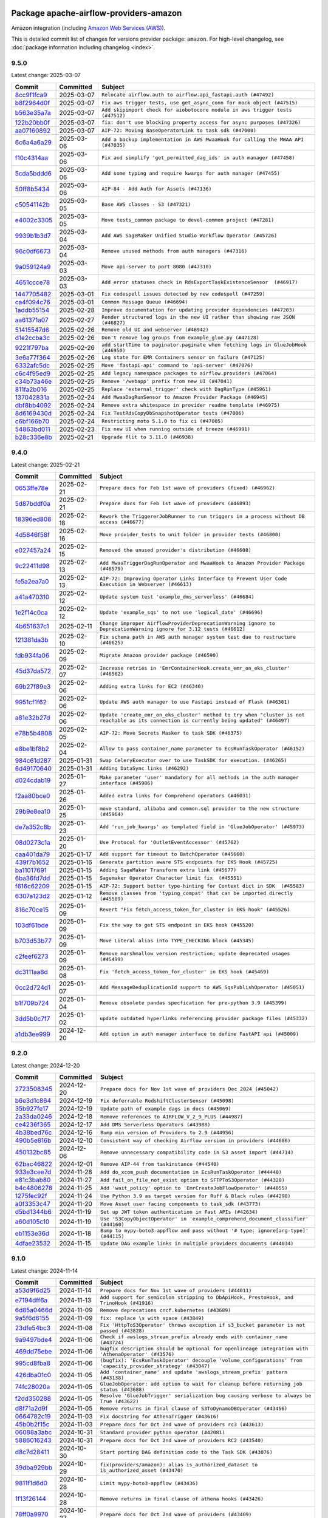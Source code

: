 
 .. Licensed to the Apache Software Foundation (ASF) under one
    or more contributor license agreements.  See the NOTICE file
    distributed with this work for additional information
    regarding copyright ownership.  The ASF licenses this file
    to you under the Apache License, Version 2.0 (the
    "License"); you may not use this file except in compliance
    with the License.  You may obtain a copy of the License at

 ..   http://www.apache.org/licenses/LICENSE-2.0

 .. Unless required by applicable law or agreed to in writing,
    software distributed under the License is distributed on an
    "AS IS" BASIS, WITHOUT WARRANTIES OR CONDITIONS OF ANY
    KIND, either express or implied.  See the License for the
    specific language governing permissions and limitations
    under the License.

 .. NOTE! THIS FILE IS AUTOMATICALLY GENERATED AND WILL BE OVERWRITTEN!

 .. IF YOU WANT TO MODIFY THIS FILE, YOU SHOULD MODIFY THE TEMPLATE
    `PROVIDER_COMMITS_TEMPLATE.rst.jinja2` IN the `dev/breeze/src/airflow_breeze/templates` DIRECTORY

 .. THE REMAINDER OF THE FILE IS AUTOMATICALLY GENERATED. IT WILL BE OVERWRITTEN!

Package apache-airflow-providers-amazon
------------------------------------------------------

Amazon integration (including `Amazon Web Services (AWS) <https://aws.amazon.com/>`__).


This is detailed commit list of changes for versions provider package: ``amazon``.
For high-level changelog, see :doc:`package information including changelog <index>`.



9.5.0
.....

Latest change: 2025-03-07

==================================================================================================  ===========  ==================================================================================
Commit                                                                                              Committed    Subject
==================================================================================================  ===========  ==================================================================================
`8cc9f1fca9 <https://github.com/apache/airflow/commit/8cc9f1fca9343768e9aa7bb4c802e7d2fc109719>`__  2025-03-07   ``Relocate airflow.auth to airflow.api_fastapi.auth (#47492)``
`b8f2964d0f <https://github.com/apache/airflow/commit/b8f2964d0fb374549f60d5f3e4bcd7dad67b75ee>`__  2025-03-07   ``Fix aws trigger tests, use get_async_conn for mock object (#47515)``
`b563e35a7a <https://github.com/apache/airflow/commit/b563e35a7a737bf7af49d48f4be8501580cf8964>`__  2025-03-07   ``Add skipimport check for aiobotocore module in aws trigger tests (#47512)``
`122b20bb0f <https://github.com/apache/airflow/commit/122b20bb0fe63757a4a7807cb7fbd755b38728d2>`__  2025-03-07   ``fix: don't use blocking property access for async purposes (#47326)``
`aa07160892 <https://github.com/apache/airflow/commit/aa0716089235407f555fee06ac6363419b390bcc>`__  2025-03-07   ``AIP-72: Moving BaseOperatorLink to task sdk (#47008)``
`6c6a4a6a29 <https://github.com/apache/airflow/commit/6c6a4a6a29d3c1c6d8ce3715f91bed12c679b284>`__  2025-03-06   ``Add a backup implementation in AWS MwaaHook for calling the MWAA API (#47035)``
`f10c4314aa <https://github.com/apache/airflow/commit/f10c4314aab2ab98c94e6c277d9c8019eba3a9f6>`__  2025-03-06   ``Fix and simplify 'get_permitted_dag_ids' in auth manager (#47458)``
`5cda5bddd6 <https://github.com/apache/airflow/commit/5cda5bddd6ce55f59a71ffef36281d3abfed1def>`__  2025-03-06   ``Add some typing and require kwargs for auth manager (#47455)``
`50ff8b5434 <https://github.com/apache/airflow/commit/50ff8b5434fb6b338522485350d098b6ab7b5247>`__  2025-03-06   ``AIP-84 - Add Auth for Assets (#47136)``
`c50541142b <https://github.com/apache/airflow/commit/c50541142b91269c2afc55bd666293500da1102b>`__  2025-03-05   ``Base AWS classes - S3 (#47321)``
`e4002c3305 <https://github.com/apache/airflow/commit/e4002c3305a757f5926f96c996e701e8f998a042>`__  2025-03-05   ``Move tests_common package to devel-common project (#47281)``
`9939b1b3d7 <https://github.com/apache/airflow/commit/9939b1b3d76081245afca88c351d3f116bce25dc>`__  2025-03-04   ``Add AWS SageMaker Unified Studio Workflow Operator (#45726)``
`96c0df6673 <https://github.com/apache/airflow/commit/96c0df667395c4299a9d998b72ddd7948a74a879>`__  2025-03-04   ``Remove unused methods from auth managers (#47316)``
`9a059124a9 <https://github.com/apache/airflow/commit/9a059124a94e8f944fe178090a6a789c5afc6a03>`__  2025-03-03   ``Move api-server to port 8080 (#47310)``
`4651ccce78 <https://github.com/apache/airflow/commit/4651ccce787b33af9ea03f43a876538d806ac68a>`__  2025-03-03   ``Add error statuses check in RdsExportTaskExistenceSensor  (#46917)``
`1447705482 <https://github.com/apache/airflow/commit/144770548242295dc69d5ea7b7e11a748c246262>`__  2025-03-01   ``Fix codespell issues detected by new codespell (#47259)``
`ca4f094c76 <https://github.com/apache/airflow/commit/ca4f094c76cfc5970fe2451b2d3919d6d78bc693>`__  2025-03-01   ``Common Message Queue (#46694)``
`1addb55154 <https://github.com/apache/airflow/commit/1addb55154fbef31bfa021537cfbd4395696381c>`__  2025-02-28   ``Improve documentation for updating provider dependencies (#47203)``
`aa61371a07 <https://github.com/apache/airflow/commit/aa61371a071c92214bcc1bd29842fc8d4b0e33a2>`__  2025-02-27   ``Render structured logs in the new UI rather than showing raw JSON (#46827)``
`51415547d6 <https://github.com/apache/airflow/commit/51415547d681942ec389f143125e8f9f163d690c>`__  2025-02-26   ``Remove old UI and webserver (#46942)``
`d1e2ccba3c <https://github.com/apache/airflow/commit/d1e2ccba3c2edafe44e7c8c5451bdd9594b9960c>`__  2025-02-26   ``Don't remove log groups from example_glue.py (#47128)``
`9221f797ba <https://github.com/apache/airflow/commit/9221f797ba2a65c3c683b06dfdb3b7cf16e04127>`__  2025-02-26   ``add startTime to paginator.paginate when fetching logs in GlueJobHook (#46950)``
`3e6a77f364 <https://github.com/apache/airflow/commit/3e6a77f3642233854605bc8ad48e63934a8474ac>`__  2025-02-26   ``Log state for EMR Containers sensor on failure (#47125)``
`6332afc5dc <https://github.com/apache/airflow/commit/6332afc5dc0b1cc5879bc17a10917866558b67cd>`__  2025-02-25   ``Move 'fastapi-api' command to 'api-server' (#47076)``
`c6c4f95ed9 <https://github.com/apache/airflow/commit/c6c4f95ed9e3220133815b9126c135e805637022>`__  2025-02-25   ``Add legacy namespace packages to airflow.providers (#47064)``
`c34b73a46e <https://github.com/apache/airflow/commit/c34b73a46ebd438d8c13c3e9066b3d11c21fc2a2>`__  2025-02-25   ``Remove '/webapp' prefix from new UI (#47041)``
`811fa2b016 <https://github.com/apache/airflow/commit/811fa2b016ca613061e5d4d32fee005e53c1bf1d>`__  2025-02-25   ``Replace 'external_trigger' check with DagRunType (#45961)``
`137042831a <https://github.com/apache/airflow/commit/137042831a8e9e0d7b9ccc8eb1e18346b114cb10>`__  2025-02-24   ``Add MwaaDagRunSensor to Amazon Provider Package (#46945)``
`dbf8bb4092 <https://github.com/apache/airflow/commit/dbf8bb409223687c7d2ad10649a92d02c24bb3b4>`__  2025-02-24   ``Remove extra whitespace in provider readme template (#46975)``
`8d6169430d <https://github.com/apache/airflow/commit/8d6169430da93bb6338140a3b2024c769881e794>`__  2025-02-24   ``Fix TestRdsCopyDbSnapshotOperator tests (#47006)``
`c6bf166b70 <https://github.com/apache/airflow/commit/c6bf166b7036b8ebc21876381394eae0eb3f1944>`__  2025-02-24   ``Restricting moto 5.1.0 to fix ci (#47005)``
`54863bd011 <https://github.com/apache/airflow/commit/54863bd011c33341a3a4d9d9fa4f553595ec7c63>`__  2025-02-23   ``Fix new UI when running outside of breeze (#46991)``
`b28c336e8b <https://github.com/apache/airflow/commit/b28c336e8b7aa1d69c0f9520b182b1b661377337>`__  2025-02-21   ``Upgrade flit to 3.11.0 (#46938)``
==================================================================================================  ===========  ==================================================================================

9.4.0
.....

Latest change: 2025-02-21

==================================================================================================  ===========  ==========================================================================================================================================
Commit                                                                                              Committed    Subject
==================================================================================================  ===========  ==========================================================================================================================================
`0653ffe78e <https://github.com/apache/airflow/commit/0653ffe78e4a0acaf70801a5ceef8dbabdac8b15>`__  2025-02-21   ``Prepare docs for Feb 1st wave of providers (fixed) (#46962)``
`5d87bddf0a <https://github.com/apache/airflow/commit/5d87bddf0aa5f485f3684c909fb95f461e5a2ab6>`__  2025-02-21   ``Prepare docs for Feb 1st wave of providers (#46893)``
`18396ed808 <https://github.com/apache/airflow/commit/18396ed8083f38eebe7db062110d8c569cb4fa3d>`__  2025-02-18   ``Rework the TriggererJobRunner to run triggers in a process without DB access (#46677)``
`4d5846f58f <https://github.com/apache/airflow/commit/4d5846f58fe0de9b43358c0be75dd72e968dacc4>`__  2025-02-16   ``Move provider_tests to unit folder in provider tests (#46800)``
`e027457a24 <https://github.com/apache/airflow/commit/e027457a24d0c6235bfed9c2a8399f75342e82f1>`__  2025-02-15   ``Removed the unused provider's distribution (#46608)``
`9c22411d98 <https://github.com/apache/airflow/commit/9c22411d981b8aa255d6dee9df067f748a05b54a>`__  2025-02-13   ``Add MwaaTriggerDagRunOperator and MwaaHook to Amazon Provider Package (#46579)``
`fe5a2ea7a0 <https://github.com/apache/airflow/commit/fe5a2ea7a0b57901bb6239d666b875f6c71cd7e8>`__  2025-02-13   ``AIP-72: Improving Operator Links Interface to Prevent User Code Execution in Webserver (#46613)``
`a41a470310 <https://github.com/apache/airflow/commit/a41a470310a505a6e3667e5c661ca33beac66fd0>`__  2025-02-12   ``Update system test 'example_dms_serverless' (#46684)``
`1e2f14c0ca <https://github.com/apache/airflow/commit/1e2f14c0ca4ea5d2040bf0648f3f5cd9cfce92f1>`__  2025-02-12   ``Update 'example_sqs' to not use 'logical_date' (#46696)``
`4b651637c1 <https://github.com/apache/airflow/commit/4b651637c134ba1e0199ed52acff65c526c1dc5f>`__  2025-02-11   ``Change improper AirflowProviderDeprecationWarning ignore to DeprecationWarning ignore for 3.12 tests (#46612)``
`121381da3b <https://github.com/apache/airflow/commit/121381da3bb7f13f59beacf57efefe4a7dac95a9>`__  2025-02-10   ``Fix schema path in AWS auth manager system test due to restructure (#46625)``
`fdb934fa06 <https://github.com/apache/airflow/commit/fdb934fa06ab881d24924cfa1839f9f94f628658>`__  2025-02-09   ``Migrate Amazon provider package (#46590)``
`45d37da572 <https://github.com/apache/airflow/commit/45d37da572ead522d9fa64889ad5d12fedfd1a88>`__  2025-02-07   ``Increase retries in 'EmrContainerHook.create_emr_on_eks_cluster' (#46562)``
`69b27f89e3 <https://github.com/apache/airflow/commit/69b27f89e3da2c868cdd7c3a4a9af2b4cf32258b>`__  2025-02-06   ``Adding extra links for EC2 (#46340)``
`9951cf1f62 <https://github.com/apache/airflow/commit/9951cf1f62a593727c5b0de649fc3f08c2c123e5>`__  2025-02-06   ``Update AWS auth manager to use Fastapi instead of Flask (#46381)``
`a81e32b27d <https://github.com/apache/airflow/commit/a81e32b27d405c5e993d8c8206d9b3f6a4ebbd51>`__  2025-02-06   ``Update 'create_emr_on_eks_cluster' method to try when "cluster is not reachable as its connection is currently being updated" (#46497)``
`e78b5b4808 <https://github.com/apache/airflow/commit/e78b5b48085e9139f70f045192f3e8169af5920d>`__  2025-02-05   ``AIP-72: Move Secrets Masker to task SDK (#46375)``
`e8be1bf8b2 <https://github.com/apache/airflow/commit/e8be1bf8b2260f6dbe64b1f879a8d017a9b77e56>`__  2025-02-04   ``Allow to pass container_name parameter to EcsRunTaskOperator (#46152)``
`984c61d287 <https://github.com/apache/airflow/commit/984c61d2871167056cc727c82b7ee5d3acf9d54a>`__  2025-01-31   ``Swap CeleryExecutor over to use TaskSDK for execution. (#46265)``
`6d49170640 <https://github.com/apache/airflow/commit/6d49170640e417440d498829f68361d244a57f92>`__  2025-01-31   ``Adding DataSync links (#46292)``
`d024cdab19 <https://github.com/apache/airflow/commit/d024cdab190eb46eb0ce21679f44f08df5690cb9>`__  2025-01-27   ``Make parameter 'user' mandatory for all methods in the auth manager interface (#45986)``
`f2aa80bce0 <https://github.com/apache/airflow/commit/f2aa80bce09a2f1b44b8b8fda21da5212e366ce2>`__  2025-01-26   ``Added extra links for Comprehend operators (#46031)``
`29b9e8ea10 <https://github.com/apache/airflow/commit/29b9e8ea10de7a82ad40a7a2160c64a84004a45e>`__  2025-01-25   ``move standard, alibaba and common.sql provider to the new structure (#45964)``
`de7a352c8b <https://github.com/apache/airflow/commit/de7a352c8b1e96a250299e8432f1f0b2456726cc>`__  2025-01-23   ``Add 'run_job_kwargs' as templated field in 'GlueJobOperator' (#45973)``
`08d0273c1a <https://github.com/apache/airflow/commit/08d0273c1a88333f504913ae7b35ddb0414f24b1>`__  2025-01-20   ``Use Protocol for 'OutletEventAccessor' (#45762)``
`caa401da79 <https://github.com/apache/airflow/commit/caa401da7948057cff056c67f272307f1f5c7f4f>`__  2025-01-17   ``Add support for timeout to BatchOperator (#45660)``
`439f7b1652 <https://github.com/apache/airflow/commit/439f7b165299e38b5ddcf9ffa85133b008d1cf3e>`__  2025-01-16   ``Generate partition aware STS endpoints for EKS Hook (#45725)``
`ba11017691 <https://github.com/apache/airflow/commit/ba11017691d97c987d1eb169651549a6bcb82770>`__  2025-01-15   ``Adding SageMaker Transform extra link (#45677)``
`6ba36fd7dd <https://github.com/apache/airflow/commit/6ba36fd7ddb5eae1f4a729d7892ba9c573849fb6>`__  2025-01-15   ``Sagemaker Operator Character limit fix  (#45551)``
`f616c62209 <https://github.com/apache/airflow/commit/f616c62209d6b51d293ecf6f5c900f89a7fdc3a3>`__  2025-01-15   ``AIP-72: Support better type-hinting for Context dict in SDK  (#45583)``
`6307a123d2 <https://github.com/apache/airflow/commit/6307a123d2c1bec99d671914cb18bc93c4c8933b>`__  2025-01-12   ``Remove classes from 'typing_compat' that can be imported directly (#45589)``
`816c70ce15 <https://github.com/apache/airflow/commit/816c70ce15c4caeae0fb2024bb6a1bc012e6101a>`__  2025-01-09   ``Revert "Fix fetch_access_token_for_cluster in EKS hook" (#45526)``
`103df61bde <https://github.com/apache/airflow/commit/103df61bde6e98de2466f42e76b4ac3bcc4ab8b5>`__  2025-01-09   ``Fix the way to get STS endpoint in EKS hook (#45520)``
`b703d53b77 <https://github.com/apache/airflow/commit/b703d53b774960326b8d91963304bac3ca5d533c>`__  2025-01-09   ``Move Literal alias into TYPE_CHECKING block (#45345)``
`c2feef6273 <https://github.com/apache/airflow/commit/c2feef6273a427ad9b9f583d12e174388da41035>`__  2025-01-09   ``Remove marshmallow version restriction; update deprecated usages (#45499)``
`dc3111aa8d <https://github.com/apache/airflow/commit/dc3111aa8d2358172de3afe7d717fd03cca59455>`__  2025-01-08   ``Fix 'fetch_access_token_for_cluster' in EKS hook (#45469)``
`0cc2d724d1 <https://github.com/apache/airflow/commit/0cc2d724d1534bf2f758fb6ce606f7b18cc81232>`__  2025-01-07   ``Add MessageDeduplicationId support to AWS SqsPublishOperator (#45051)``
`b1f709b724 <https://github.com/apache/airflow/commit/b1f709b7243213b838ef43941792482fe674ed84>`__  2025-01-04   ``Remove obsolete pandas specfication for pre-python 3.9 (#45399)``
`3dd5b0c7f7 <https://github.com/apache/airflow/commit/3dd5b0c7f72f43a7f317191881395f3de1be41f1>`__  2025-01-02   ``update outdated hyperlinks referencing provider package files (#45332)``
`a1db3ee999 <https://github.com/apache/airflow/commit/a1db3ee999a875def035ce8c6d028cc237ba2b5f>`__  2024-12-20   ``Add option in auth manager interface to define FastAPI api (#45009)``
==================================================================================================  ===========  ==========================================================================================================================================

9.2.0
.....

Latest change: 2024-12-20

==================================================================================================  ===========  ===================================================================================
Commit                                                                                              Committed    Subject
==================================================================================================  ===========  ===================================================================================
`2723508345 <https://github.com/apache/airflow/commit/2723508345d5cf074aeb673955ce72996785f2bc>`__  2024-12-20   ``Prepare docs for Nov 1st wave of providers Dec 2024 (#45042)``
`b6e3d1c864 <https://github.com/apache/airflow/commit/b6e3d1c86478aca4df54f00e272e13dad2d96b34>`__  2024-12-19   ``Fix deferrable RedshiftClusterSensor (#45098)``
`35b927fe17 <https://github.com/apache/airflow/commit/35b927fe177065dad0e00c49d72b494e58b27ca8>`__  2024-12-19   ``Update path of example dags in docs (#45069)``
`2a33da0246 <https://github.com/apache/airflow/commit/2a33da0246c811a98d5cdaf0af2bcca0dee8556a>`__  2024-12-18   ``Remove references to AIRFLOW_V_2_9_PLUS (#44987)``
`ce4236f365 <https://github.com/apache/airflow/commit/ce4236f365c3e8e45262b04ef0ce596907043702>`__  2024-12-17   ``Add DMS Serverless Operators (#43988)``
`4b38bed76c <https://github.com/apache/airflow/commit/4b38bed76c1ea5fe84a6bc678ce87e20d563adc0>`__  2024-12-16   ``Bump min version of Providers to 2.9 (#44956)``
`490b5e816b <https://github.com/apache/airflow/commit/490b5e816b804f338b0eb97f240ae874d4e15810>`__  2024-12-10   ``Consistent way of checking Airflow version in providers (#44686)``
`450132bc85 <https://github.com/apache/airflow/commit/450132bc859ad4ec1686d4e521efc1efe79a47b8>`__  2024-12-06   ``Remove unnecessary compatibility code in S3 asset import (#44714)``
`62bac46822 <https://github.com/apache/airflow/commit/62bac46822551383d0ab3cd24e351ffae7a90147>`__  2024-12-01   ``Remove AIP-44 from taskinstance (#44540)``
`933e3cee7d <https://github.com/apache/airflow/commit/933e3cee7d2ad6ad5eb4b5d808dc9752ff1924c3>`__  2024-11-28   ``Add do_xcom_push documentation in EcsRunTaskOperator (#44440)``
`e81c3bab80 <https://github.com/apache/airflow/commit/e81c3bab80f4ec82c75c320465630d8b5bd93533>`__  2024-11-27   ``Add fail_on_file_not_exist option to SFTPToS3Operator (#44320)``
`b4c4806278 <https://github.com/apache/airflow/commit/b4c480627881c9a3e7267f2a0bc7a2319fa2135d>`__  2024-11-25   ``Add 'wait_policy' option to 'EmrCreateJobFlowOperator' (#44055)``
`1275fec92f <https://github.com/apache/airflow/commit/1275fec92fd7cd7135b100d66d41bdcb79ade29d>`__  2024-11-24   ``Use Python 3.9 as target version for Ruff & Black rules (#44298)``
`a0f3353c47 <https://github.com/apache/airflow/commit/a0f3353c471e4d9a2cd4b23f0c358d0ae908580a>`__  2024-11-20   ``Move Asset user facing components to task_sdk (#43773)``
`d5bd1344b6 <https://github.com/apache/airflow/commit/d5bd1344b626b0a407e651380c061c363e9cab5a>`__  2024-11-19   ``Set up JWT token authentication in Fast APIs (#42634)``
`a60d105c10 <https://github.com/apache/airflow/commit/a60d105c103516a169d190ee066b9fd982e70853>`__  2024-11-19   ``Use 'S3CopyObjectOperator' in 'example_comprehend_document_classifier' (#44160)``
`eb1153e36d <https://github.com/apache/airflow/commit/eb1153e36dc35f1f77deeb4904d5d1c4c3323bfc>`__  2024-11-18   ``Bump to mypy-boto3-appflow and pass without '# type: ignore[arg-type]' (#44115)``
`4dfae23532 <https://github.com/apache/airflow/commit/4dfae23532d26ed838069c49d48f28c185e954c6>`__  2024-11-15   ``Update DAG example links in multiple providers documents (#44034)``
==================================================================================================  ===========  ===================================================================================

9.1.0
.....

Latest change: 2024-11-14

==================================================================================================  ===========  ==============================================================================================================
Commit                                                                                              Committed    Subject
==================================================================================================  ===========  ==============================================================================================================
`a53d9f6d25 <https://github.com/apache/airflow/commit/a53d9f6d257f193ea5026ba4cd007d5ddeab968f>`__  2024-11-14   ``Prepare docs for Nov 1st wave of providers (#44011)``
`e7194dff6a <https://github.com/apache/airflow/commit/e7194dff6a816bf3a721cbf579ceac19c11cd111>`__  2024-11-13   ``Add support for semicolon stripping to DbApiHook, PrestoHook, and TrinoHook (#41916)``
`6d85a0466d <https://github.com/apache/airflow/commit/6d85a0466d91d501af87c8904b902ea92cee466d>`__  2024-11-09   ``Remove deprecations cncf.kubernetes (#43689)``
`9a5f6d6155 <https://github.com/apache/airflow/commit/9a5f6d615590dbc3d40dcf5a2e584cf6d4f79938>`__  2024-11-09   ``fix: replace \s with space (#43849)``
`23dfe54bc3 <https://github.com/apache/airflow/commit/23dfe54bc30796676c5f9abbe051756354354ef7>`__  2024-11-08   ``Fix 'HttpToS3Operator' throws exception if s3_bucket parameter is not passed (#43828)``
`9a9497bde4 <https://github.com/apache/airflow/commit/9a9497bde495df135be05cadb83358b3e3dbef1f>`__  2024-11-06   ``Check if awslogs_stream_prefix already ends with container_name (#43724)``
`469dd75ebe <https://github.com/apache/airflow/commit/469dd75ebe9a9bbd73c023a1360e1d33fdd2c897>`__  2024-11-06   ``bugfix description should be optional for openlineage integration with 'AthenaOperator' (#43576)``
`995cd8fba8 <https://github.com/apache/airflow/commit/995cd8fba8de4ab3d041c7e141a0b92d786a8277>`__  2024-11-06   ``(bugfix): 'EcsRunTaskOperator' decouple 'volume_configurations' from 'capacity_provider_strategy' (#43047)``
`426dba01c0 <https://github.com/apache/airflow/commit/426dba01c089c9a662301d091133cdcde5f8d729>`__  2024-11-05   ``Add 'container_name' and update 'awslogs_stream_prefix' pattern (#43138)``
`74fc28020a <https://github.com/apache/airflow/commit/74fc28020a7e50acb011129bbb84ce457cf80abd>`__  2024-11-05   ``GlueJobOperator: add option to wait for cleanup before returning job status (#43688)``
`f2dd350288 <https://github.com/apache/airflow/commit/f2dd3502887e9f085e52de0e38692c1c173b3557>`__  2024-11-05   ``Resolve 'GlueJobTrigger' serialization bug causing verbose to always be True (#43622)``
`d8f71a2d9f <https://github.com/apache/airflow/commit/d8f71a2d9fbc281ed1de281a00ddee6fbebaf0f7>`__  2024-11-05   ``Remove returns in final clause of S3ToDynamoDBOperator (#43456)``
`0664782c19 <https://github.com/apache/airflow/commit/0664782c19dc40a311170c19b831dbd3bf1052a0>`__  2024-11-03   ``Fix docstring for AthenaTrigger (#43616)``
`45b0b2f15c <https://github.com/apache/airflow/commit/45b0b2f15c57dae4f2331a66a9a921cb17385220>`__  2024-11-03   ``Prepare docs for Oct 2nd wave of providers rc3 (#43613)``
`06088a3abc <https://github.com/apache/airflow/commit/06088a3abcbb46533e74de360746db766d50cf66>`__  2024-10-31   ``Standard provider python operator (#42081)``
`5886016243 <https://github.com/apache/airflow/commit/5886016243d73cc34e2a212de8fc2f4042e123ca>`__  2024-10-31   ``Prepare docs for Oct 2nd wave of providers RC2 (#43540)``
`d8c7d28411 <https://github.com/apache/airflow/commit/d8c7d28411bea04ae5771fc1e2973d92eb0a144e>`__  2024-10-30   ``Start porting DAG definition code to the Task SDK (#43076)``
`39dba929bb <https://github.com/apache/airflow/commit/39dba929bbc593e853dc2f106be5b62b739d630c>`__  2024-10-29   ``fix(providers/amazon): alias is_authorized_dataset to is_authorized_asset (#43470)``
`9811f1d6d0 <https://github.com/apache/airflow/commit/9811f1d6d0fe557ab204b20ad5cdf7423926bd22>`__  2024-10-28   ``Limit mypy-boto3-appflow (#43436)``
`1f13f26144 <https://github.com/apache/airflow/commit/1f13f261447b9c5239b86d706d7c4f715a644395>`__  2024-10-28   ``Remove returns in final clause of athena hooks (#43426)``
`78ff0a9970 <https://github.com/apache/airflow/commit/78ff0a99700125121b7f0647023503750f14a11b>`__  2024-10-27   ``Prepare docs for Oct 2nd wave of providers (#43409)``
`6786032d4b <https://github.com/apache/airflow/commit/6786032d4b69e9b3a44165daf04d2270d40271ad>`__  2024-10-23   ``Remove sqlalchemy-redshift dependency (#43271)``
`be553780e5 <https://github.com/apache/airflow/commit/be553780e56cf8c34a65aecf2c52a33b82e0e039>`__  2024-10-22   ``feat: add OpenLineage support for RedshiftToS3Operator (#41632)``
`72f2b2e951 <https://github.com/apache/airflow/commit/72f2b2e951a3421e838ae715f954a1520d494464>`__  2024-10-18   ``Remove TaskContextLogger (#43183)``
`b4269f33c7 <https://github.com/apache/airflow/commit/b4269f33c7151e6d61e07333003ec1e219285b07>`__  2024-10-18   ``Add 'SageMakerProcessingSensor' (#43144)``
`a2b32d6e7c <https://github.com/apache/airflow/commit/a2b32d6e7c35a331353c20fb8d8868dcd5324db6>`__  2024-10-17   ``feat(providers/amazon): Use asset in common provider (#43110)``
`fe0cc6e830 <https://github.com/apache/airflow/commit/fe0cc6e83024b525c4247ff75683d79b78e220ea>`__  2024-10-15   ``Make 'RedshiftDataOperator'  handle multiple queries (#42900)``
`7d8ea68bda <https://github.com/apache/airflow/commit/7d8ea68bdaae3258bd391b8f6ae0277258a7c437>`__  2024-10-12   ``Restrict looker-sdk version 24.18.0 and microsoft-kiota-http 1.3.4 (#42954)``
`857ca4c06c <https://github.com/apache/airflow/commit/857ca4c06c9008593674cabdd28d3c30e3e7f97b>`__  2024-10-09   ``Split providers out of the main "airflow/" tree into a UV workspace project (#42505)``
==================================================================================================  ===========  ==============================================================================================================

9.0.0
.....

Latest change: 2024-10-09

==================================================================================================  ===========  ========================================================================================================
Commit                                                                                              Committed    Subject
==================================================================================================  ===========  ========================================================================================================
`2bb8628463 <https://github.com/apache/airflow/commit/2bb862846358d1c5a59b354adb39bc68d5aeae5e>`__  2024-10-09   ``Prepare docs for Oct 1st adhoc wave of providers (#42862)``
`d395c1f1f8 <https://github.com/apache/airflow/commit/d395c1f1f8dad18a1daf5275a522f4f62bcf6aec>`__  2024-10-09   ``Revert "Remove 'sqlalchemy-redshift' dependency from Amazon provider (#42830)" (#42864)``
`a5ffbbda17 <https://github.com/apache/airflow/commit/a5ffbbda17450a5c99037b292844087119b5676a>`__  2024-10-09   ``Standard provider bash operator (#42252)``
`3b4c73a644 <https://github.com/apache/airflow/commit/3b4c73a644f40013927fb72227dfe018dc47a97f>`__  2024-10-08   ``Remove 'sqlalchemy-redshift' dependency from Amazon provider (#42830)``
`b98c620a38 <https://github.com/apache/airflow/commit/b98c620a387af8c904732608975c49f83fca185c>`__  2024-10-08   ``Improve docs on adding Google secrets in AWS Secrets Manager (#42832)``
`63ff22f403 <https://github.com/apache/airflow/commit/63ff22f4038f34354dc5807036d1bf10653c2ecd>`__  2024-10-08   ``Drop python3.8 support core and providers (#42766)``
`1cb9294c64 <https://github.com/apache/airflow/commit/1cb9294c6442f4e6792c1ea2b1948b1d38284326>`__  2024-10-06   ``Removed conditional check for task context logging in airflow version 2.8.0 and above (#42764)``
`ede7cb27fd <https://github.com/apache/airflow/commit/ede7cb27fd39e233889d127490a2255df8c5d27d>`__  2024-09-30   ``Rename dataset related python variable names to asset (#41348)``
`568162263d <https://github.com/apache/airflow/commit/568162263d0bd0a92483d97c439ef4b2e3a8b782>`__  2024-09-26   ``Remove deprecated stuff from Amazon provider package (#42450)``
`9d01d0354b <https://github.com/apache/airflow/commit/9d01d0354b4d6f5f46a9afc7e9a0e91ed8421b15>`__  2024-09-26   ``Move ECS executor to stable (#42483)``
`ac0711f0f1 <https://github.com/apache/airflow/commit/ac0711f0f1db573dce39e6e66c769b347c2adac2>`__  2024-09-26   ``'S3DeleteObjects' Operator: Handle dates passed as strings (#42464)``
`f6852c2c55 <https://github.com/apache/airflow/commit/f6852c2c551250c28cad2949e5a7f9bd97a9ea35>`__  2024-09-25   ``Remove identity center auth manager cli (#42481)``
`663da777f9 <https://github.com/apache/airflow/commit/663da777f9c7261a2c572b5cfc35a9d62722b0fe>`__  2024-09-25   ``Small fix to AWS AVP cli init script (#42479)``
`18c54bcb42 <https://github.com/apache/airflow/commit/18c54bcb42afe2175e25358d908a1f1aaef65ef1>`__  2024-09-25   ``#42442 Make the AWS logging faster by reducing the amount of sleep (#42449)``
`55fe75d083 <https://github.com/apache/airflow/commit/55fe75d083499c6fbaaca35d6dbad4487f4a9ad0>`__  2024-09-25   ``Purge existing SLA implementation (#42285)``
`d87f9b0505 <https://github.com/apache/airflow/commit/d87f9b050505747ee070327ef482a5e0f5551ec1>`__  2024-09-25   ``Refactor AWS Auth manager user output (#42454)``
`ab3429c318 <https://github.com/apache/airflow/commit/ab3429c3189ceb244eb3d78062159859dbe611ce>`__  2024-09-24   ``Add STOPPED to the failure cases for Sagemaker Training Jobs (#42423)``
`8580e6d046 <https://github.com/apache/airflow/commit/8580e6d046b11d159e3260ec4015981387e94a57>`__  2024-09-24   ``Support session reuse in 'RedshiftDataOperator' (#42218)``
`4c8c72f4a4 <https://github.com/apache/airflow/commit/4c8c72f4a46d2805b1b6578bc4ec7486151826a2>`__  2024-09-24   ``Fix logout in AWS auth manager (#42447)``
`226adcde62 <https://github.com/apache/airflow/commit/226adcde62850644527bf6dbfc043f9fe29234d7>`__  2024-09-24   ``Simple auth manager documentation (#42390)``
`b9629d99b2 <https://github.com/apache/airflow/commit/b9629d99b246453f6195f83526e9e6196b820aaa>`__  2024-09-24   ``fix(providers/amazon): handle ClientError raised after key is missing during table.get_item (#42408)``
==================================================================================================  ===========  ========================================================================================================

8.29.0
......

Latest change: 2024-09-21

==================================================================================================  ===========  =================================================================================================
Commit                                                                                              Committed    Subject
==================================================================================================  ===========  =================================================================================================
`7628d47d04 <https://github.com/apache/airflow/commit/7628d47d0481966d9a9b25dfd4870b7a6797ebbf>`__  2024-09-21   ``Prepare docs for Sep 1st wave of providers (#42387)``
`4afc2569b1 <https://github.com/apache/airflow/commit/4afc2569b1f7e1d83cd20dead8933194c08cc8df>`__  2024-09-16   ``ECSExecutor: Drop params that aren't compatible with EC2 (#42228)``
`5fb0d65aaf <https://github.com/apache/airflow/commit/5fb0d65aaf0ddf426b494c14f7ca82d4d5cc23ab>`__  2024-09-11   ``Adding support for volume configurations in ECSRunTaskOperator (#42087)``
`1bde32ab7b <https://github.com/apache/airflow/commit/1bde32ab7bf79e3d28d97c93deecff05f4d14e4c>`__  2024-09-11   ``Actually move saml to amazon provider (mistakenly added in papermill) (#42148)``
`ff718bd7e3 <https://github.com/apache/airflow/commit/ff718bd7e3ac316d4610972edb8a52e9c45b5251>`__  2024-09-09   ``Aws executor docs update (#42092)``
`c7fd6b445f <https://github.com/apache/airflow/commit/c7fd6b445fef686074c54fbeb7aadbc533986cc4>`__  2024-09-06   ``Fix 'GlueDataBrewStartJobOperator' template fields (#42073)``
`12bb8b3524 <https://github.com/apache/airflow/commit/12bb8b35241f0915e82a322c7905c8602df95a7f>`__  2024-09-05   ``Use base aws classes in AWS Glue DataBrew Operators/Triggers (#41848)``
`bfbff66a20 <https://github.com/apache/airflow/commit/bfbff66a20e5eff54db7a531dd552ce8d9cc1d96>`__  2024-09-04   ``validate aws service exceptions in waiters (#41941)``
`7b6eb92537 <https://github.com/apache/airflow/commit/7b6eb92537c688e446c0489fcdf1f67e86c10813>`__  2024-09-04   ``Move 'register_views' to auth manager interface (#41777)``
`062fb3a438 <https://github.com/apache/airflow/commit/062fb3a4380d3e849f5eec8b9b21eb7065c597ce>`__  2024-08-30   ``Fix treatment of "#" in S3Hook.parse_s3_url() (#41796)``
`615cddf427 <https://github.com/apache/airflow/commit/615cddf427081bdbafc9437569946b16390deddb>`__  2024-08-27   ``airflow.models.taskinstance deprecations removed (#41784)``
`00e5976bde <https://github.com/apache/airflow/commit/00e5976bde0f4a5e41c5cd25f111084e159f9c23>`__  2024-08-25   ``remove soft_fail part2 (#41727)``
`1613e9ec1c <https://github.com/apache/airflow/commit/1613e9ec1c4e5523953e045c8adcef1b9d4ce95d>`__  2024-08-25   ``remove soft_fail (#41710)``
`410b57795b <https://github.com/apache/airflow/commit/410b57795b37f3e22e9920499feec22709f49427>`__  2024-08-21   ``fix: select_query should have precedence over default query in RedshiftToS3Operator (#41634)``
`9af26368df <https://github.com/apache/airflow/commit/9af26368df3651b21c66ccefa6147158ecf2a8d7>`__  2024-08-21   ``fix: remove part of openlineage extraction from S3ToRedshiftOperator (#41631)``
`79f6383c38 <https://github.com/apache/airflow/commit/79f6383c38d1ed7409684b9475a903bcc77b2e4b>`__  2024-08-21   ``filename template arg in providers file task handlers backward compitability support (#41633)``
`1b602d5026 <https://github.com/apache/airflow/commit/1b602d50266184d118db52a674baeab29b1f5688>`__  2024-08-20   ``Limit watchtower as depenendcy as 3.3.0 breaks moin. (#41612)``
`716c4300a6 <https://github.com/apache/airflow/commit/716c4300a6507609ae64148b9726272fd5071492>`__  2024-08-20   ``Remove deprecated log handler argument filename_template (#41552)``
`a2b8696bdb <https://github.com/apache/airflow/commit/a2b8696bdb6e99b27e40e9d8bce04dd2ee1789a7>`__  2024-08-19   ``Openlineage s3 to redshift operator integration (#41575)``
==================================================================================================  ===========  =================================================================================================

8.28.0
......

Latest change: 2024-08-19

==================================================================================================  ===========  ====================================================================================================
Commit                                                                                              Committed    Subject
==================================================================================================  ===========  ====================================================================================================
`75fb7acbac <https://github.com/apache/airflow/commit/75fb7acbaca09a040067f0a5a37637ff44eb9e14>`__  2024-08-19   ``Prepare docs for Aug 2nd wave of providers (#41559)``
`e92cf81805 <https://github.com/apache/airflow/commit/e92cf8180574f1b6b5f1954013ab9ddbd95961f4>`__  2024-08-17   ``Fix 'AwsTaskLogFetcher' missing logs (#41515)``
`f2b7bb8803 <https://github.com/apache/airflow/commit/f2b7bb880345aeaaebdbb5ef48a6ef3bb87d821e>`__  2024-08-16   ``Partial fix for example_dynamodb_to_s3.py (#41517)``
`a70ee7209c <https://github.com/apache/airflow/commit/a70ee7209cd8d4dabb8bc1b1057d79ff25a99bae>`__  2024-08-15   ``Add incremental export and cross account export functionality in 'DynamoDBToS3Operator' (#41304)``
`c8fc0ade09 <https://github.com/apache/airflow/commit/c8fc0ade0901ff7f08c45545f56caeb1a7d96bd1>`__  2024-08-15   ``Remove deprecated code is AWS provider (#41407)``
`fb378bdf2e <https://github.com/apache/airflow/commit/fb378bdf2e27f68a287d7b43748fb67d474f80f2>`__  2024-08-14   ``Issue-41243 Fix the Exception name and unpin dependency (#41256)``
`fcbff15bda <https://github.com/apache/airflow/commit/fcbff15bda151f70db0ca13fdde015bace5527c4>`__  2024-08-12   ``Bump minimum Airflow version in providers to Airflow 2.8.0 (#41396)``
`ce1163a713 <https://github.com/apache/airflow/commit/ce1163a71397655fc30650936609def476fa70cd>`__  2024-08-11   ``typo (#41381)``
`4d45c005b7 <https://github.com/apache/airflow/commit/4d45c005b70e8a73a8f9e8810d534ee299104ad2>`__  2024-08-09   ``EKS Overrides for AWS Batch submit_job (#40718)``
`454b5bbf52 <https://github.com/apache/airflow/commit/454b5bbf529ea2a9b0b69a871803ff8920af0bb5>`__  2024-08-07   ``Fix RedshiftDataOperator not running in deferred mode when it should (#41206)``
`181c1c3a63 <https://github.com/apache/airflow/commit/181c1c3a63d999d1bcbe71c9bce4e46eaa6c1b36>`__  2024-08-03   ``Limit moto temporarily - 5.0.12 is breaking our tests (#41244)``
==================================================================================================  ===========  ====================================================================================================

8.27.0
......

Latest change: 2024-08-03

==================================================================================================  ===========  =================================================================================================================================
Commit                                                                                              Committed    Subject
==================================================================================================  ===========  =================================================================================================================================
`d23881c648 <https://github.com/apache/airflow/commit/d23881c6489916113921dcedf85077441b44aaf3>`__  2024-08-03   ``Prepare docs for Aug 1st wave of providers (#41230)``
`7fe573317e <https://github.com/apache/airflow/commit/7fe573317eb630c2d176329c599d6fbbb30f4378>`__  2024-08-01   ``Fix AWS Redshift operators and sensors (#41191)``
`ab0cf2eb25 <https://github.com/apache/airflow/commit/ab0cf2eb251e6a769df31f471091ee43dc370aff>`__  2024-07-31   ``Deprecate 'SageMakerTrainingPrintLogTrigger' (#41158)``
`97c4fdce71 <https://github.com/apache/airflow/commit/97c4fdce71e0665997b7c3a8f78324af616c91b4>`__  2024-07-29   ``Fix 'EmrServerlessStartJobOperator' (#41103)``
`7126678e87 <https://github.com/apache/airflow/commit/7126678e87c11665c06ec29595472cfaa0c7fdd6>`__  2024-07-28   ``Prepare Providers docs ad hoc release (#41074)``
`c519920661 <https://github.com/apache/airflow/commit/c519920661133a06e917a781e73caeac111b26f5>`__  2024-07-26   ``Make EMR Container Trigger max attempts retries match the Operator (#41008)``
`83ca61a501 <https://github.com/apache/airflow/commit/83ca61a501d755669fc83b1ad9038d0ca9d600ad>`__  2024-07-26   ``Fix 'RdsStopDbOperator' operator in deferrable mode (#41059)``
`68b3159210 <https://github.com/apache/airflow/commit/68b3159210fc4bb1dc0a18fb99ae610ffd0a7b2a>`__  2024-07-24   ``Add RedriveExecution support to 'StepFunctionStartExecutionOperator' (#40976)``
`b4e82cf66f <https://github.com/apache/airflow/commit/b4e82cf66fb4d833a25de5e2688b44e7b4ddf4bb>`__  2024-07-24   ``Update 'example_redshift' and 'example_redshift_s3_transfers' to use 'RedshiftDataHook' instead of 'RedshiftSQLHook' (#40970)``
`0206a4cbcf <https://github.com/apache/airflow/commit/0206a4cbcfbf85ab035c25533b12f022c22cae3a>`__  2024-07-23   ``openlineage: migrate OpenLineage provider to V2 facets. (#39530)``
`8a912f9fa0 <https://github.com/apache/airflow/commit/8a912f9fa00bf25763e70323f15eef5f94826495>`__  2024-07-23   ``[AIP-62] Translate AIP-60 URI to OpenLineage (#40173)``
`5702481af4 <https://github.com/apache/airflow/commit/5702481af4d699f09eda53e12cfc04ebb0df9c39>`__  2024-07-22   ``Move AWS Managed Service for Apache Flink sensor states to Hook (#40896)``
`0212f67192 <https://github.com/apache/airflow/commit/0212f671921fc5da15085eefbde8b0a76db40fd9>`__  2024-07-22   ``openlineage: add support for hook lineage for S3Hook (#40819)``
`f684a58822 <https://github.com/apache/airflow/commit/f684a5882225a45a360a4311ecab11535a65be05>`__  2024-07-19   ``Replace usages of task context logger with the log table (#40867)``
`06b19eb8b0 <https://github.com/apache/airflow/commit/06b19eb8b099ba192d8bdb9877e784221ca6297d>`__  2024-07-18   ``Fix 'RedshiftCreateClusterOperator' to always specify 'PubliclyAccessible' (#40872)``
`a4e3fbed1a <https://github.com/apache/airflow/commit/a4e3fbed1a07b5685820a468e2d2ebb986b7d6b4>`__  2024-07-18   ``Introduce Amazon Kinesis Analytics V2 (Managed Service for Apache Flink application)  (#40765)``
==================================================================================================  ===========  =================================================================================================================================

8.26.0
......

Latest change: 2024-07-12

==================================================================================================  ===========  =================================================================================
Commit                                                                                              Committed    Subject
==================================================================================================  ===========  =================================================================================
`c09fcdf1d0 <https://github.com/apache/airflow/commit/c09fcdf1d0e69497cf1b628df9ba3349eb688256>`__  2024-07-12   ``Prepare Providers docs RC2 1st wave July 2024 (#40750)``
`6b9214508a <https://github.com/apache/airflow/commit/6b9214508ae8ff4d6d39e9ecda5138b5ba717ceb>`__  2024-07-11   ``Send important executor logs to task logs in 'AwsBatchExecutor' (#40698)``
`a11d273af5 <https://github.com/apache/airflow/commit/a11d273af5ec51150e6a9c75bced1dc5446e608a>`__  2024-07-11   ``Fix deferrable AWS SageMaker operators (#40706)``
`aca140a2c1 <https://github.com/apache/airflow/commit/aca140a2c1c96d2b880b15534524c76ce8441429>`__  2024-07-10   ``Send important executor logs to task logs (#40468)``
`224cb75be1 <https://github.com/apache/airflow/commit/224cb75be10f71e34b4a81a9f4b7ed43f2f25db6>`__  2024-07-10   ``Make 'AwsAuthManager' compatible with only Airflow >= 2.9 (#40690)``
`c627311863 <https://github.com/apache/airflow/commit/c62731186385925da82aecb728b61a7b194eafaa>`__  2024-07-10   ``feat(aws): provide the context to check_fn in S3 sensor (#40686)``
`0d0cfec70d <https://github.com/apache/airflow/commit/0d0cfec70d19a2ff752275d428e9a5f51c4d0906>`__  2024-07-09   ``Add serialization opt to s3 operator (#40659)``
`09a7bd1d58 <https://github.com/apache/airflow/commit/09a7bd1d585d2d306dd30435689f22b614fe0abf>`__  2024-07-09   ``Prepare docs 1st wave July 2024 (#40644)``
`d2b61976a4 <https://github.com/apache/airflow/commit/d2b61976a4f8f73286906e2a6884d836a11fe4fb>`__  2024-07-08   ``Share data loader to across asyncio boto sessions (#40658)``
`c72920af3b <https://github.com/apache/airflow/commit/c72920af3be5f0590c832d23633acbf4765e9eb3>`__  2024-07-06   ``Do not dynamically determine op links for emr serverless (#40627)``
`b7d0bf9800 <https://github.com/apache/airflow/commit/b7d0bf9800974e2029a777e20417e3498e665503>`__  2024-07-04   ``fix OpenLineage extraction for AthenaOperator (#40545)``
`8e04ef088f <https://github.com/apache/airflow/commit/8e04ef088fd2c817800f53b69bff1ac0680ac8b5>`__  2024-07-02   ``Be able to remove ACL in S3 hook's copy_object (#40518)``
`015ac89689 <https://github.com/apache/airflow/commit/015ac89689cb278d78ed4d65825254b67d476db8>`__  2024-07-02   ``Use base aws classes in AWS Glue Data Catalog Sensors (#40492)``
`b8aab5cf63 <https://github.com/apache/airflow/commit/b8aab5cf6332681b797e2aaea67c10e6ddf6bb46>`__  2024-07-02   ``Use base aws classes in AWS Glue Crawlers Operators/Sensors/Triggers (#40504)``
`5ec81b6f95 <https://github.com/apache/airflow/commit/5ec81b6f9536bd4824ff39574ec9602916d06af8>`__  2024-06-28   ``Fix docs build re aws changelog (#40488)``
`8d5dbaae37 <https://github.com/apache/airflow/commit/8d5dbaae37c2bcd0be360fdf8d42c5f72c7629da>`__  2024-06-28   ``Remove todo re bucket_name decorator in s3 hook (#40485)``
`bbfeee4aee <https://github.com/apache/airflow/commit/bbfeee4aee7203e934d50bc455f10d4d6a26f84a>`__  2024-06-28   ``Reduce memory footprint of s3 key trigger (#40473)``
`6c12744dd8 <https://github.com/apache/airflow/commit/6c12744dd8656e1d8b066c7edc8f0ab60ac124d2>`__  2024-06-28   ``Adding cluster to ecs trigger event to avoid defer error (#40482)``
`a62bd83188 <https://github.com/apache/airflow/commit/a62bd831885957c55b073bf309bc59a1d505e8fb>`__  2024-06-27   ``Enable enforcing pydocstyle rule D213 in ruff. (#40448)``
==================================================================================================  ===========  =================================================================================

8.25.0
......

Latest change: 2024-06-22

==================================================================================================  ===========  ====================================================================================
Commit                                                                                              Committed    Subject
==================================================================================================  ===========  ====================================================================================
`6e5ae26382 <https://github.com/apache/airflow/commit/6e5ae26382b328e88907e8301d4b2352ef8524c5>`__  2024-06-22   ``Prepare docs 2nd wave June 2024 (#40273)``
`d5fb711ae0 <https://github.com/apache/airflow/commit/d5fb711ae09b06bef882a7b3b2cd20607a3671e3>`__  2024-06-19   ``Add Amazon Comprehend Document Classifier (#40287)``
`81c331e29a <https://github.com/apache/airflow/commit/81c331e29a0e112380b634966c69342fa69bdd55>`__  2024-06-17   ``Update pandas minimum requirement for Python 3.12 (#40272)``
`6f4098487d <https://github.com/apache/airflow/commit/6f4098487d3629ab4c99de05a503fc1b511c7300>`__  2024-06-14   ``openlineage, redshift: do not call DB for schemas below Airflow 2.10 (#40197)``
`835f28c8b9 <https://github.com/apache/airflow/commit/835f28c8b9141d7c1b9c527a77ad8da7bb460d08>`__  2024-06-12   ``Lazy match escaped quotes in 'RedshiftToS3Operator' (#40206)``
`c2a93eabd1 <https://github.com/apache/airflow/commit/c2a93eabd1cfe60484f6c74c1feef65731bea8bf>`__  2024-06-12   ``Update AWS Executor documentation (#39920)``
`15178b6953 <https://github.com/apache/airflow/commit/15178b6953001ea7ab9e013cb5e7ede72ec6c36f>`__  2024-06-08   ``Use stdlib 'importlib.metadata' for retrieve 'botocore' package version (#40137)``
`22bd188439 <https://github.com/apache/airflow/commit/22bd1884397cb900d1cc825467f0f21539d53fa8>`__  2024-06-08   ``Fix 'importlib_metadata' import in aws utils (#40134)``
==================================================================================================  ===========  ====================================================================================

8.24.0
......

Latest change: 2024-06-07

==================================================================================================  ===========  ================================================================================================================
Commit                                                                                              Committed    Subject
==================================================================================================  ===========  ================================================================================================================
`35bece7dc3 <https://github.com/apache/airflow/commit/35bece7dc33537eefa328aeef6fbfb206567e8e5>`__  2024-06-07   ``Prepare docs 1st wave June 2024 (#40057)``
`42a2b1a3bb <https://github.com/apache/airflow/commit/42a2b1a3bb6d39e29deead92d261b840854f3fb4>`__  2024-06-06   ``Fix aws assume role session creation when deferrable (#40051)``
`06a200d5fa <https://github.com/apache/airflow/commit/06a200d5fad3d80219d1d545929ebec3cc1afb55>`__  2024-06-05   ``Bump boto min versions (#40052)``
`99dd24b436 <https://github.com/apache/airflow/commit/99dd24b436c1a8c5f736e9784c60d469a5b2bed7>`__  2024-06-04   ``Doc-only: mention minimum boto3 1.34.52 for AWS provider when using Batch 'ecs_properties_override' (#39983)``
`ea682382bc <https://github.com/apache/airflow/commit/ea682382bc3570a820d400994114e8b0060add66>`__  2024-06-04   ``Adding Glue Data Quality Rule Recommendation Run  (#40014)``
`c0f27094ab <https://github.com/apache/airflow/commit/c0f27094abc2d09d626ef8a38cf570274a0a42ff>`__  2024-06-04   ``iMPlement per-provider tests with lowest-direct dependency resolution (#39946)``
`19c145c9ef <https://github.com/apache/airflow/commit/19c145c9ef692a902cc0a2efd31fd7ec23d818f0>`__  2024-06-03   ``Resolve aws emr deprecations in tests (#40020)``
`357988831a <https://github.com/apache/airflow/commit/357988831ad1fd0a5db8cdabdc875528e9346cc3>`__  2024-06-02   ``Deduplicate model name in SageMakerTransformOperator (#39956)``
`78523fdbf1 <https://github.com/apache/airflow/commit/78523fdbf1b80a7fbc7ec5e7b0b20f6934917898>`__  2024-05-31   ``Adding Amazon Glue Data Quality Service (#39923)``
`fcd1a26a9a <https://github.com/apache/airflow/commit/fcd1a26a9a006ee8ee3ac023abb247f565d36e67>`__  2024-05-31   ``Allow user-specified object attributes to be used in check_fn for S3KeySensor (#39950)``
`fa0aaf694e <https://github.com/apache/airflow/commit/fa0aaf694ecf71364c7e8032b803ecc5cef7ac3d>`__  2024-05-31   ``Resolving EMR notebook deprecated warnings (#39829)``
`ddcc1b3a00 <https://github.com/apache/airflow/commit/ddcc1b3a00c14a727c0237d61d2df43e480e303d>`__  2024-05-30   ``Fix: remove process_func from templated_fields (#39948)``
`11f219abff <https://github.com/apache/airflow/commit/11f219abffb49ef713bac3e60121fcbf737dc95b>`__  2024-05-30   ``Prepare docs 4th wave May 2024 (#39934)``
`5f2ebb312b <https://github.com/apache/airflow/commit/5f2ebb312b08769b454a777280ddf5c43c38bb87>`__  2024-05-29   ``ECS Overrides for AWS Batch submit_job (#39903)``
`53081cd342 <https://github.com/apache/airflow/commit/53081cd342098a2ab7be18a62f7b87e7c0b9e2e3>`__  2024-05-27   ``Implement amazon s3 to dynamodb transfer operator (#39654)``
`8a35a6abdc <https://github.com/apache/airflow/commit/8a35a6abdcdcc2558048701adce82f2132e05884>`__  2024-05-26   ``Resolving ECS fargate deprecated warnings (#39834)``
==================================================================================================  ===========  ================================================================================================================

8.23.0
......

Latest change: 2024-05-26

==================================================================================================  ===========  ==============================================================================================================================
Commit                                                                                              Committed    Subject
==================================================================================================  ===========  ==============================================================================================================================
`34500f3a2f <https://github.com/apache/airflow/commit/34500f3a2fa4652272bc831e3c18fd2a6a2da5ef>`__  2024-05-26   ``Prepare docs 3rd wave May 2024 (#39738)``
`e565cea65c <https://github.com/apache/airflow/commit/e565cea65cb42e43387aa7fd135ac46e8ac25f65>`__  2024-05-23   ``Resolving EMR deprecated warnings (#39743)``
`7b588b4dd9 <https://github.com/apache/airflow/commit/7b588b4dd97ee719b9574c2f9b948b7a5a837968>`__  2024-05-22   ``misc: add comment about remove unused code (#39748)``
`a78ee74b6a <https://github.com/apache/airflow/commit/a78ee74b6a6d1774f7f248b14100eda8f87d9952>`__  2024-05-22   ``bugfix: handle invalid cluster states in NeptuneStopDbClusterOperator (#38287)``
`49b38719e2 <https://github.com/apache/airflow/commit/49b38719e24bd4adb3354319aeacb87b87e79b9c>`__  2024-05-21   ``Fix automatic termination issue in 'EmrOperator' by ensuring 'waiter_max_attempts' is set for deferrable triggers (#38658)``
`8d1bd345b2 <https://github.com/apache/airflow/commit/8d1bd345b2f343c9abe83e6dc5a71604796f0085>`__  2024-05-17   ``fix: empty openlineage dataset name for AthenaExtractor (#39677)``
`4d0c7242bc <https://github.com/apache/airflow/commit/4d0c7242bcc8a403c03edd993b8b445a51720492>`__  2024-05-16   ``Small refactor for example_bedrock_knowledge_base.py (#39672)``
`f3687b68a6 <https://github.com/apache/airflow/commit/f3687b68a677f61a57d78a96b6b9323ab8f8258e>`__  2024-05-16   ``Sagemaker trigger: pass the job name as part of the event (#39671)``
`9ea78d9d72 <https://github.com/apache/airflow/commit/9ea78d9d726d9ddb6109a7fba0c3a838f8a05610>`__  2024-05-15   ``Fix default value for aws batch operator retry strategy (#39608)``
`9284dc5391 <https://github.com/apache/airflow/commit/9284dc53914fc1b8b17399158de7b2c883519664>`__  2024-05-15   ``Amazon Bedrock - Retrieve and RetrieveAndGenerate (#39500)``
`9dd77520be <https://github.com/apache/airflow/commit/9dd77520be3d8492156958d57b63b5779a3f55eb>`__  2024-05-15   ``Introduce Amazon Comprehend Service (#39592)``
`339ea508e2 <https://github.com/apache/airflow/commit/339ea508e2afa56205cfdaf90574fb42a0101eac>`__  2024-05-14   ``Handle task adoption for batch executor (#39590)``
==================================================================================================  ===========  ==============================================================================================================================

8.22.0
......

Latest change: 2024-05-12

==================================================================================================  ===========  ========================================================================================================
Commit                                                                                              Committed    Subject
==================================================================================================  ===========  ========================================================================================================
`97e867f170 <https://github.com/apache/airflow/commit/97e867f1701fae287a20dff7e0f9e9ecbdc38f27>`__  2024-05-12   ``Prepare docs 2nd wave May 2024 (#39565)``
`ca058a635e <https://github.com/apache/airflow/commit/ca058a635ee53b3717964b8bf4bfce241f40e762>`__  2024-05-11   ``enh(amazon_hook): raise not found exception instead of general exception when download file (#39509)``
`2b1a2f8d56 <https://github.com/apache/airflow/commit/2b1a2f8d561e569df194c4ee0d3a18930738886e>`__  2024-05-11   ``Reapply templates for all providers (#39554)``
`2c05187b07 <https://github.com/apache/airflow/commit/2c05187b07baf7c41a32b18fabdbb3833acc08eb>`__  2024-05-10   ``Faster 'airflow_version' imports (#39552)``
`c9f4618be4 <https://github.com/apache/airflow/commit/c9f4618be4a88d8287cf579230380dda8edaeafd>`__  2024-05-09   ``Drop 'xmlsec' pin (#39534)``
`3938f71dfa <https://github.com/apache/airflow/commit/3938f71dfae21c84a3518625543a28ad02edf641>`__  2024-05-08   ``Scheduler to handle incrementing of try_number (#39336)``
`73918925ed <https://github.com/apache/airflow/commit/73918925edaf1c94790a6ad8bec01dec60accfa1>`__  2024-05-08   ``Simplify 'airflow_version' imports (#39497)``
`820bfbba17 <https://github.com/apache/airflow/commit/820bfbba171e54333900047f2eec3b5620c3ec20>`__  2024-05-08   ``fix broken link (#39489)``
`9c739d7142 <https://github.com/apache/airflow/commit/9c739d714278645a3c8cab25d02db843fef06d9d>`__  2024-05-07   ``'S3DeleteObjectsOperator' Added ability to filter keys by last modified time (#39151)``
`a74b5f0694 <https://github.com/apache/airflow/commit/a74b5f069481e1a2339cfd95e137619b16390906>`__  2024-05-06   ``ECS Executor: Set tasks to RUNNING state once active (#39212)``
`598398a816 <https://github.com/apache/airflow/commit/598398a81657c06e092d1290200a9facf82f55f3>`__  2024-05-02   ``Amazon Bedrock - Knowledge Bases and Data Sources (#39245)``
`4910c0439b <https://github.com/apache/airflow/commit/4910c0439bf370348a63f445bbeb8051a93e22fd>`__  2024-05-01   ``Add 'jmespath' as an explicit dependency (#39350)``
==================================================================================================  ===========  ========================================================================================================

8.21.0
......

Latest change: 2024-05-01

==================================================================================================  ===========  ============================================================================================================
Commit                                                                                              Committed    Subject
==================================================================================================  ===========  ============================================================================================================
`fe4605a10e <https://github.com/apache/airflow/commit/fe4605a10e26f1b8a180979ba5765d1cb7fb0111>`__  2024-05-01   ``Prepare docs 1st wave May 2024 (#39328)``
`91490fb054 <https://github.com/apache/airflow/commit/91490fb054e1b86846ab6ab33fe79384d2de3751>`__  2024-04-30   ``Added logging_config,snapstart,ephemeral_storage parameters to aws lambdacreatefunctionoperator (#39300)``
`4fa9fe119e <https://github.com/apache/airflow/commit/4fa9fe119e5aae639c942668f40a15a6ef0f7f67>`__  2024-04-29   ``Rename "try_number" increments that are unrelated to the airflow concept (#39317)``
`6d09adf992 <https://github.com/apache/airflow/commit/6d09adf99262144c71bd15c09bc18f956667ccae>`__  2024-04-26   ``Add tests for 'EmrServerlessJobSensor' and 'EmrServerlessApplicationSensor' (#39099)``
`ead9b00f7c <https://github.com/apache/airflow/commit/ead9b00f7cd5acecf9d575c459bb62633088436a>`__  2024-04-25   ``Bump minimum Airflow version in providers to Airflow 2.7.0 (#39240)``
`f7a2f60325 <https://github.com/apache/airflow/commit/f7a2f6032544defa8a00d1f7fa90e91d27eb3a8e>`__  2024-04-22   ``Update 'is_authorized_custom_view' from auth manager to handle custom actions (#39167)``
`fcb2bee1c6 <https://github.com/apache/airflow/commit/fcb2bee1c6bb8ee92d217cfb54f0dc3a0ce93b92>`__  2024-04-22   ``Update logic to allow retries in AWS Batch Client hook to be effective (#38998)``
`4b9b400cff <https://github.com/apache/airflow/commit/4b9b400cff77eed44149b1b28aa70a3532949f61>`__  2024-04-18   ``Allow importing the aws executors with a shorter path (#39093)``
`cd888870ba <https://github.com/apache/airflow/commit/cd888870ba1b95c20208b1c87d337cd2418e1dc1>`__  2024-04-18   ``Fix main failing because of the new xmlsec 1.3.14 compatibility (#39104)``
`4a288460a5 <https://github.com/apache/airflow/commit/4a288460a501364cd228c4b2f7a24401c4c4e992>`__  2024-04-16   ``Add examples in AWS auth manager documentation (#39040)``
`1ded297509 <https://github.com/apache/airflow/commit/1ded297509be1eb965d876ba4fdfa773b5bcde52>`__  2024-04-15   ``Remove flag from AWS auth manager to use it (#39033)``
`6520653c43 <https://github.com/apache/airflow/commit/6520653c43e348e0ff0a9fab6ea4429451c0583c>`__  2024-04-14   ``Activate RUF015 that checks for unnecessary iterable allocation for first element (#38949)``
`1c9a6609f3 <https://github.com/apache/airflow/commit/1c9a6609f36a6fabddfd6d3858cca049d4088668>`__  2024-04-14   ``Adding MSGraphOperator in Microsoft Azure provider (#38111)``
`3eac9778f6 <https://github.com/apache/airflow/commit/3eac9778f6b6f40395406eccaa6d61056e00b9f2>`__  2024-04-14   ``AWS auth manager documentation: manage environment section (#38932)``
`d946d7b013 <https://github.com/apache/airflow/commit/d946d7b01368aac4697d2cab0a667e0e3c0fa467>`__  2024-04-13   ``Fix bug in GlueJobOperator where consecutive runs fail when a local script file is used (#38960)``
`c25d346adf <https://github.com/apache/airflow/commit/c25d346adf2e9bc7314c73ed47ce00200cc6cd30>`__  2024-04-11   ``Amazon Bedrock - Model Throughput Provisioning (#38850)``
==================================================================================================  ===========  ============================================================================================================

8.20.0
......

Latest change: 2024-04-10

==================================================================================================  ===========  =====================================================================================================================
Commit                                                                                              Committed    Subject
==================================================================================================  ===========  =====================================================================================================================
`5fa80b6aea <https://github.com/apache/airflow/commit/5fa80b6aea60f93cdada66f160e2b54f723865ca>`__  2024-04-10   ``Prepare docs 1st wave (RC1) April 2024 (#38863)``
`b7ac00d12d <https://github.com/apache/airflow/commit/b7ac00d12dd81ae25507c53712f7bd8b6dfca981>`__  2024-04-09   ``Revert "fix: COMMAND string should be raw to avoid SyntaxWarning: invalid escape sequence '\s' (#38734)" (#38864)``
`7ed31d5fdf <https://github.com/apache/airflow/commit/7ed31d5fdf510e00528522ea313a20b19e498522>`__  2024-04-08   ``Amazon Bedrock - Model Customization Jobs (#38693)``
`bfaa4f2012 <https://github.com/apache/airflow/commit/bfaa4f20129c3404bae97d78ba9312c5b5c0387c>`__  2024-04-08   ``fix: COMMAND string should be raw to avoid SyntaxWarning: invalid escape sequence '\s' (#38734)``
`830b71b3be <https://github.com/apache/airflow/commit/830b71b3be66b970340e85cb8f4a297625c71ea1>`__  2024-04-08   ``fix: try002 for provider amazon (#38789)``
`1f03b9c86c <https://github.com/apache/airflow/commit/1f03b9c86c7dd5937c7d32976d8653979e2f7e41>`__  2024-04-05   ``Typo fix (#38783)``
`12944002aa <https://github.com/apache/airflow/commit/12944002aa66c8eda5c2e6e99c7924ede5831bd1>`__  2024-04-03   ``Add fallback 'region_name' value to AWS Executors (#38704)``
`0723a8f01d <https://github.com/apache/airflow/commit/0723a8f01d1bc9eb62324a222ba34b82a8d8252c>`__  2024-03-30   ``Introduce Amazon Bedrock service (#38602)``
`b47b5ff55a <https://github.com/apache/airflow/commit/b47b5ff55a357fb17c8fcb2608a98a251e83a6a6>`__  2024-03-26   ``Complete AWS auth manager documentation: configuration of Amazon Verified Permissions (#38409)``
`ff28969ff3 <https://github.com/apache/airflow/commit/ff28969ff3370034ed9246d4ce9d0022129b3152>`__  2024-03-25   ``fix: EmrServerlessStartJobOperator not serializing DAGs correctly when partial/expand is used. (#38022)``
`0d11f3ca2f <https://github.com/apache/airflow/commit/0d11f3ca2f78f6e70e7fa9171afcfc47e5e9aaaa>`__  2024-03-22   ``Add experimental warning in AWS auth manager documentation (#38414)``
`83d62cae69 <https://github.com/apache/airflow/commit/83d62cae695ebea0e537c7bfa8e9cc65de05ec09>`__  2024-03-22   ``Create AWS auth manager documentation. Part: setup identity center (#38273)``
`9ea4050d41 <https://github.com/apache/airflow/commit/9ea4050d41aa22c98523d6e6dfa6c4204fc8cf93>`__  2024-03-22   ``fix(amazon): add return statement to yield within a while loop in triggers (#38396)``
`c893cb3bfb <https://github.com/apache/airflow/commit/c893cb3bfbf7b144a2e9dc459e608dd2769d71df>`__  2024-03-22   ``Fix set deprecated amazon operators arguments in 'MappedOperator' (#38346)``
`ea951afb69 <https://github.com/apache/airflow/commit/ea951afb6959d3113562a3b26f9df7c0a9fd22b3>`__  2024-03-21   ``Add check in AWS auth manager to check if the Amazon Verified Permissions schema is up to date (#38333)``
`5023ae084c <https://github.com/apache/airflow/commit/5023ae084c8099d657bf7efca4c53da061a2b91f>`__  2024-03-20   ``Update AWS auth manager CLI command to not disable AVP schema validation (#38301)``
`111245af3f <https://github.com/apache/airflow/commit/111245af3fe0bb1292ea83df2dfe0e268e6b848a>`__  2024-03-18   ``'ECSExecutor' API Retry bug fix (#38118)``
`6029c71e2c <https://github.com/apache/airflow/commit/6029c71e2c4a8f6bb7086728f4bc09f43d18c11c>`__  2024-03-18   ``Fix 'region' argument in 'MappedOperator' based on 'AwsBaseOperator' / 'AwsBaseSensor' (#38178)``
`b5b972a106 <https://github.com/apache/airflow/commit/b5b972a1068e19b09d48ec4d7663dd1d996d594f>`__  2024-03-18   ``Update yanked versions in providers changelogs (#38262)``
`0a74928894 <https://github.com/apache/airflow/commit/0a74928894fb57b0160208262ccacad12da23fc7>`__  2024-03-18   ``Bump ruff to 0.3.3 (#38240)``
`2e35854a05 <https://github.com/apache/airflow/commit/2e35854a052a13206cb1475973e039fbe394254c>`__  2024-03-15   ``Make the method 'BaseAuthManager.is_authorized_custom_view' abstract (#37915)``
`68282c1790 <https://github.com/apache/airflow/commit/68282c179015ca9fe010144bba541f56d2cdafd5>`__  2024-03-12   ``Replace "Role" by "Group" in AWS auth manager (#38078)``
`a192751dcd <https://github.com/apache/airflow/commit/a192751dcded84ab31ec03ef76f995a87cf4db87>`__  2024-03-12   ``Add back system test for AWS auth manager (#38044)``
`c0b849ad2b <https://github.com/apache/airflow/commit/c0b849ad2b3f7015f7cb2a45aefd1fa3828bda31>`__  2024-03-11   ``Avoid use of 'assert' outside of the tests (#37718)``
`1d3a00a95f <https://github.com/apache/airflow/commit/1d3a00a95f2614dc1d438339adea1fc69e298a71>`__  2024-03-11   ``Use 'AwsLogsHook' when fetching Glue job logs (#38010)``
`06e3197ccb <https://github.com/apache/airflow/commit/06e3197ccb206590b38e475b880092cf5283176c>`__  2024-03-09   ``Fix bug for ECS Executor where tasks were being skipped if one task failed. (#37979)``
`89f5cde97e <https://github.com/apache/airflow/commit/89f5cde97e38c9ecef2967ef4ea473626469567c>`__  2024-03-08   ``Revert "Add system test to test the AWS auth manager (#37947)" (#38004)``
`39befdce12 <https://github.com/apache/airflow/commit/39befdce1205decb871fea86379b427cfc7106bc>`__  2024-03-08   ``Add system test to test the AWS auth manager (#37947)``
`47348ce66c <https://github.com/apache/airflow/commit/47348ce66c1f4a90aec87215b8a237c4bffcddca>`__  2024-03-08   ``Implement 'filter_permitted_dag_ids' in AWS auth manager (#37666)``
`f2628fda7a <https://github.com/apache/airflow/commit/f2628fda7a901e0e9693488e149ee91c6029f96e>`__  2024-03-06   ``ECS Executor - add support to adopt orphaned tasks. (#37786)``
`fbbe03ea40 <https://github.com/apache/airflow/commit/fbbe03ea40727d7a737c8cce9500fcbe9d9965ef>`__  2024-03-06   ``AWS auth manager CLI: persist the policy store description when doing updates (#37946)``
`e7214fd5f4 <https://github.com/apache/airflow/commit/e7214fd5f4bf4a6a0f7eb365a2ebde2346a0bd20>`__  2024-03-06   ``Reduce 's3hook' memory usage (#37886)``
`29acfb1924 <https://github.com/apache/airflow/commit/29acfb1924d6dea17dca62e938998b55c129418e>`__  2024-03-06   ``Change f-string to formatting into the logging messages for Batch Executor (#37929)``
`3f52790d42 <https://github.com/apache/airflow/commit/3f52790d425cd51386715c240d9a38a20756de2a>`__  2024-03-06   ``Resolve G004: Logging statement uses f-string (#37873)``
`c52ec9d225 <https://github.com/apache/airflow/commit/c52ec9d22587223b610c0334abc8ef785a0ca418>`__  2024-03-05   ``AWS Batch Executor (#37618)``
`ce00420014 <https://github.com/apache/airflow/commit/ce0042001472b70f06965a3e11bed20f76dedba3>`__  2024-03-05   ``Fix init checks for aws redshift to s3 operator (#37861)``
==================================================================================================  ===========  =====================================================================================================================

8.19.0
......

Latest change: 2024-03-04

==================================================================================================  ===========  ========================================================================
Commit                                                                                              Committed    Subject
==================================================================================================  ===========  ========================================================================
`83316b8158 <https://github.com/apache/airflow/commit/83316b81584c9e516a8142778fc509f19d95cc3e>`__  2024-03-04   ``Prepare docs 1st wave (RC1) March 2024 (#37876)``
`30f7b2abe6 <https://github.com/apache/airflow/commit/30f7b2abe6991fe6e565f17f7d0701e80ecba0d3>`__  2024-03-04   ``Avoid to use too broad 'noqa' (#37862)``
`a7d13315e1 <https://github.com/apache/airflow/commit/a7d13315e11bcf76d02493b874ca5f0690ddd5e1>`__  2024-03-02   ``Resolve G003: "Logging statement uses +" (#37848)``
`9da6a21159 <https://github.com/apache/airflow/commit/9da6a21159208cf1222b52f9808e5ceb6b0d6277>`__  2024-02-29   ``Use named loggers instead of root logger (#37801)``
`77341ef6a1 <https://github.com/apache/airflow/commit/77341ef6a1e4ffa3f8d3275eade325c89f2c95f2>`__  2024-02-29   ``Avoid non-recommended usage of logging (#37792)``
`dc08e6acc2 <https://github.com/apache/airflow/commit/dc08e6acc2def50c88c7a2425c300a61338f0b0a>`__  2024-02-28   ``D105 Check on Amazon (#37764)``
`2bc103698f <https://github.com/apache/airflow/commit/2bc103698fad1b7c0bebed0d5cbdda0ec7ea83c3>`__  2024-02-28   ``Unify 'aws_conn_id' type to always be 'str | None' (#37768)``
`9e4bdc9e45 <https://github.com/apache/airflow/commit/9e4bdc9e457c275eb2cead5d80c2f79c3b9a0085>`__  2024-02-27   ``Limit 'pandas' to '<2.2' (#37748)``
`b124d6e94f <https://github.com/apache/airflow/commit/b124d6e94fc4a7cd2cafba4580180788d1716728>`__  2024-02-26   ``Fix init checks for aws 'eks' (#37674)``
`b52b227c04 <https://github.com/apache/airflow/commit/b52b227c048674117e11d720dfd01c4eeacea854>`__  2024-02-26   ``Implement AIP-60 Dataset URI formats (#37005)``
`f3159df406 <https://github.com/apache/airflow/commit/f3159df40627d591f877c1b7d49e6cbc4b176cf7>`__  2024-02-25   ``Bump min versions of openapi validators (#37691)``
`42f6373e52 <https://github.com/apache/airflow/commit/42f6373e52e2f857e4c4aaa0f6fa096eb791cddc>`__  2024-02-24   ``Fix 'example_emr' system test (#37667)``
`a2db179d9c <https://github.com/apache/airflow/commit/a2db179d9c75e4963323852732b6d22a25485615>`__  2024-02-23   ``Init checks for aws gcs_to_s3 (#37662)``
`f36d17ce75 <https://github.com/apache/airflow/commit/f36d17ce757e5c39ca4dd35a637a090ef6105744>`__  2024-02-23   ``Implement 'filter_permitted_menu_items' in AWS auth manager (#37627)``
`0c2d2c6544 <https://github.com/apache/airflow/commit/0c2d2c6544d5704c57ac35dacaab2dd08ff2999c>`__  2024-02-22   ``Implement 'batch_is_authorized_*' APIs in AWS auth manager (#37430)``
`d8c8989d42 <https://github.com/apache/airflow/commit/d8c8989d42b27d94722bb367f0dbb0fddb7ddc79>`__  2024-02-21   ``Update action names in AWS auth manager (#37572)``
==================================================================================================  ===========  ========================================================================

8.18.0
......

Latest change: 2024-02-17

==================================================================================================  ===========  =====================================================================================================
Commit                                                                                              Committed    Subject
==================================================================================================  ===========  =====================================================================================================
`75182363a2 <https://github.com/apache/airflow/commit/75182363a2070145745b98fa040e9bc590e3853b>`__  2024-02-17   ``Prepare docs 1st wave (RC2) of Providers February 2024 (#37471)``
`5a0be392e6 <https://github.com/apache/airflow/commit/5a0be392e66f8e5426ba3478621115e92fcf245b>`__  2024-02-16   ``Add comment about versions updated by release manager (#37488)``
`c75a105935 <https://github.com/apache/airflow/commit/c75a1059355df6e1edc42f77947150b4a4c5d51a>`__  2024-02-16   ``add type annotations to Amazon provider "execute_coplete" methods (#36330)``
`42f8d048d2 <https://github.com/apache/airflow/commit/42f8d048d2dccfcf59a44e00e9b1e8a3e63090a0>`__  2024-02-16   ``Replace usage of 'datetime.utcnow' and 'datetime.utcfromtimestamp' in providers (#37138)``
`f91c93ccfe <https://github.com/apache/airflow/commit/f91c93ccfeedc27e54493e95d3088e8478cdf08c>`__  2024-02-14   ``Add retry configuration in 'EmrContainerOperator' (#37426)``
`56c27f8f5a <https://github.com/apache/airflow/commit/56c27f8f5a3c547147389253ea9653a374ad29f1>`__  2024-02-14   ``Create CLI commands for AWS auth manager to create AWS Identity Center related resources (#37407)``
`b341b5927e <https://github.com/apache/airflow/commit/b341b5927e6a7271a85558d3da766b07165ee22a>`__  2024-02-14   ``docs: Add doc page with providers deprecations (#37075)``
`b5b452b590 <https://github.com/apache/airflow/commit/b5b452b590152f4bffe91e8eb3e0044ad208db66>`__  2024-02-13   ``Add extra operator links for EMR Serverless (#34225)``
`bfb054e9e8 <https://github.com/apache/airflow/commit/bfb054e9e867b8b9a6a449e43bfba97f645e025e>`__  2024-02-12   ``Prepare docs 1st wave of Providers February 2024 (#37326)``
`8fac799a25 <https://github.com/apache/airflow/commit/8fac799a250a222bf85d484947a9b3f2065d5ba4>`__  2024-02-10   ``D401 support in amazon provider (#37275)``
`48bfb1a970 <https://github.com/apache/airflow/commit/48bfb1a970f5b47ba1b385ad809b8324923ddf3e>`__  2024-02-09   ``Merge all ECS executor configs following recursive python dict update (#37137)``
`988da34fab <https://github.com/apache/airflow/commit/988da34fab87d3425a5ad60a550d41dc79fc8b24>`__  2024-02-08   ``replace .rst with .html in links (#37265)``
`90e2b12d6b <https://github.com/apache/airflow/commit/90e2b12d6b99d2f7db43e45f5e8b97d3b8a43b36>`__  2024-02-08   ``Upgrade mypy to 1.8.0 (#36428)``
`1f1fa2f7e3 <https://github.com/apache/airflow/commit/1f1fa2f7e38a434c367d30129693b68fc9c3243a>`__  2024-02-07   ``Update default value for 'BatchSensor' (#37234)``
`8ef1830dda <https://github.com/apache/airflow/commit/8ef1830dda2490cb89d8d91fb977d568544b3533>`__  2024-02-07   ``ECS Executor doc fix (#37210)``
`d8ce75cd53 <https://github.com/apache/airflow/commit/d8ce75cd53dd3dd76ec86c65083dee32d6ae3bda>`__  2024-02-07   ``remove info log from download_file (#37211)``
`af30e1b619 <https://github.com/apache/airflow/commit/af30e1b619701cc093ce6170246eddb53bc6dd51>`__  2024-02-06   ``feature: S3ToRedshiftOperator templating aws_conn_id (#37195)``
`41ebf28103 <https://github.com/apache/airflow/commit/41ebf28103007d4894d86783dbcdc3afc16ec2f6>`__  2024-02-05   ``ECS Executor - Add backoff on failed task retry (#37109)``
`2e95a2a4ca <https://github.com/apache/airflow/commit/2e95a2a4ca236df112679ec4b445dd99525c3f91>`__  2024-02-05   ``check sagemaker training job status before deferring 'SageMakerTrainingOperator' (#36685)``
`55cc7bda56 <https://github.com/apache/airflow/commit/55cc7bda56cde5e5a95afb1f1c48b9a1b024989d>`__  2024-02-01   ``Updates to ECS Docs (#37125)``
`fa29ddbb81 <https://github.com/apache/airflow/commit/fa29ddbb811a029459cdfe5888a4866884b7df60>`__  2024-01-31   ``Fix 'log_query' to format SQL statement correctly in 'AthenaOperator' (#36962)``
`7ea40fe972 <https://github.com/apache/airflow/commit/7ea40fe972fd0488c4a514759c2ae23f35a6b6ff>`__  2024-01-30   ``Make Amazon Provider tests compatible with 'moto>=5' (#37060)``
`dec2662190 <https://github.com/apache/airflow/commit/dec2662190dd4480d0c631da733e19d2ec9a479d>`__  2024-01-30   ``feat: Switch all class, functions, methods deprecations to decorators (#36876)``
`8914e49551 <https://github.com/apache/airflow/commit/8914e49551d8ae5ece7418950b011c1f338b4634>`__  2024-01-30   ``SqlToS3Operator: feat/ add max_rows_per_file parameter (#37055)``
`d576c72c20 <https://github.com/apache/airflow/commit/d576c72c20258e4ad56bbbec05ffac5a3e07207e>`__  2024-01-28   ``Limit moto to version below 5.0.0 (#37054)``
`004d1d3a84 <https://github.com/apache/airflow/commit/004d1d3a84224ac728f0bcfee68dae13522fe907>`__  2024-01-26   ``Adding Amazon Neptune Hook and Operators (#37000)``
==================================================================================================  ===========  =====================================================================================================

8.17.0
......

Latest change: 2024-01-26

==================================================================================================  ===========  ===================================================================================================================
Commit                                                                                              Committed    Subject
==================================================================================================  ===========  ===================================================================================================================
`cead3da4a6 <https://github.com/apache/airflow/commit/cead3da4a6f483fa626b81efd27a24dcb5a36ab0>`__  2024-01-26   ``Add docs for RC2 wave of providers for 2nd round of Jan 2024 (#37019)``
`2b4da0101f <https://github.com/apache/airflow/commit/2b4da0101f0314989d148c3c8a02c87e87048974>`__  2024-01-22   ``Prepare docs 2nd wave of Providers January 2024 (#36945)``
`d18c01a7a2 <https://github.com/apache/airflow/commit/d18c01a7a2f04449262606d79b4f663bdb200414>`__  2024-01-18   ``EC2 'CreateInstance': terminate instances in on_kill (#36828)``
`9563dc573b <https://github.com/apache/airflow/commit/9563dc573bc53b2c84640c88371b62cccdd811ff>`__  2024-01-18   ``add deferrable mode to RedshiftDataOperator (#36586)``
`2d330cb487 <https://github.com/apache/airflow/commit/2d330cb487c61ecc226daa58cb50ff46ee696e03>`__  2024-01-18   ``Fix documentation on IAM permissions for 'EcsRunTaskOperator' (#36865)``
`f6e357a5fc <https://github.com/apache/airflow/commit/f6e357a5fcff8c791f9b2e03be968bf63b17e7c5>`__  2024-01-18   ``Fallback to default value if '[aws] cloudwatch_task_handler_json_serializer' not set (#36851)``
`6ff96af480 <https://github.com/apache/airflow/commit/6ff96af4806a4107d48ee2e966c61778045ad584>`__  2024-01-18   ``Fix stacklevel in warnings.warn into the providers (#36831)``
`666127238b <https://github.com/apache/airflow/commit/666127238b727c9ee5dfaa1d65782b9d1ab105ed>`__  2024-01-17   ``AthenaSqlHook implementation (#36171)``
`08cc59a0c4 <https://github.com/apache/airflow/commit/08cc59a0c43e3936c053e6252cdec7ad6a504c6c>`__  2024-01-16   ``Raise AirflowOptionalProviderfeature exception for AVP command (#36824)``
`81be6ac6c0 <https://github.com/apache/airflow/commit/81be6ac6c091c9c922c4060b12fc92e2d7ad424d>`__  2024-01-15   ``Create CLI commands for AWS auth manager to create Amazon Verified Permissions related resources (#36799)``
`01724d85bc <https://github.com/apache/airflow/commit/01724d85bc24793e7885af9de33ac2013f7648b5>`__  2024-01-15   ``Use base aws classes in AWS DMS Operators/Sensors (#36772)``
`4883c38f3b <https://github.com/apache/airflow/commit/4883c38f3b2e55c6e2acbc0ed690907d7b725e77>`__  2024-01-15   ``Use base aws classes in AWS Redshift Data API Operators (#36764)``
`1e0a99c5f4 <https://github.com/apache/airflow/commit/1e0a99c5f482a5d243db8908200bdfe157fd0a06>`__  2024-01-15   ``Use base aws classes in Amazon EventBridge Operators (#36765)``
`9eab3e199e <https://github.com/apache/airflow/commit/9eab3e199ecfcaca2c39cfcf66ff4d7fe83c69ef>`__  2024-01-15   ``Use base aws classes in Amazon QuickSight Operators/Sensors (#36776)``
`c7f518fe09 <https://github.com/apache/airflow/commit/c7f518fe0963e6957f0e57519177788217f9bc01>`__  2024-01-15   ``Use base aws classes in AWS Datasync Operators (#36766)``
`b241577c9c <https://github.com/apache/airflow/commit/b241577c9c2ef330709d66968e7bdede63c5ffbe>`__  2024-01-14   ``Use base aws classes in Amazon DynamoDB Sensors (#36770)``
`1455a3babb <https://github.com/apache/airflow/commit/1455a3babb1bf4b890562a65610b33c0db206f69>`__  2024-01-14   ``Use base aws classes in AWS CloudFormation Operators/Sensors (#36771)``
`e7166bb759 <https://github.com/apache/airflow/commit/e7166bb7594086ace1c8e34f358e236ab0dcd2b7>`__  2024-01-11   ``Adds support for capacity providers to ECS Executor (#36722)``
`25543846b8 <https://github.com/apache/airflow/commit/25543846b89e294fd346ac747c8ede490d685066>`__  2024-01-11   ``docs: List permissions required to use S3 logging (#36736)``
`b260367208 <https://github.com/apache/airflow/commit/b260367208f9c3c09bc1da2a32abf59867ddd789>`__  2024-01-11   ``check transform job status before deferring SageMakerTransformOperator (#36680)``
`c439ab87c4 <https://github.com/apache/airflow/commit/c439ab87c421aaa6bd5d8074780e4f63606a1ef1>`__  2024-01-10   ``Standardize airflow build process and switch to Hatchling build backend (#36537)``
`9f04716179 <https://github.com/apache/airflow/commit/9f047161798f689c6b2e710441ac64caa3936cab>`__  2024-01-10   ``Add use_regex argument for allowing 'S3KeySensor' to check s3 keys with regular expression (#36578)``
`5a6f959bd5 <https://github.com/apache/airflow/commit/5a6f959bd5826409a8d15a894edf36d0e76ef77a>`__  2024-01-10   ``check sagemaker processing job status before deferring (#36658)``
`88c9596f4a <https://github.com/apache/airflow/commit/88c9596f4aaff492dda8b0b87fa60ee16444e9b6>`__  2024-01-10   ``check job_status before BatchOperator execute in deferrable mode (#36523)``
`98b9e491e5 <https://github.com/apache/airflow/commit/98b9e491e5406b06ae80bf867852701d775a24f3>`__  2024-01-10   ``Update the redshift hostname check to avoid possible bugs (#36703)``
`ecb2c9f24d <https://github.com/apache/airflow/commit/ecb2c9f24d1364642604c14f0deb681ab4894135>`__  2024-01-09   ``Set min pandas dependency to 1.2.5 for all providers and airflow (#36698)``
`cb1182ea4f <https://github.com/apache/airflow/commit/cb1182ea4f5c2813f52d216dbcadd44a9d2e9aa4>`__  2024-01-09   ``Refresh credentials in 'AwsEcsExecutor' (#36179)``
`9cb2052810 <https://github.com/apache/airflow/commit/9cb2052810a8a4b191e77d804fc79927f046c8bb>`__  2024-01-09   ``Fix docstring for apply_wildcard parameter in 'S3ListOperator'. Changed the order of docstring for fix (#36679)``
`4d5e05b28b <https://github.com/apache/airflow/commit/4d5e05b28b99d8a06c20f00c93efa90002f8d401>`__  2024-01-08   ``Add deferrable mode to RedshiftClusterSensor (#36550)``
`298c37d355 <https://github.com/apache/airflow/commit/298c37d355eeadfccbd655efb2922d39ba17052c>`__  2024-01-08   ``Bump min version of amazon-provider related dependencies (#36660)``
`43afb2f6b8 <https://github.com/apache/airflow/commit/43afb2f6b8cc19c78c9f0117f6db9c057a49f08c>`__  2024-01-08   ``Implement 'is_authorized_dag' in AWS auth manager (#36619)``
`90fb783953 <https://github.com/apache/airflow/commit/90fb783953f24208fa9b7f6f0219b4db01e0801c>`__  2024-01-08   ``Update EMR index.rst (#36665)``
==================================================================================================  ===========  ===================================================================================================================

8.16.0
......

Latest change: 2024-01-07

==================================================================================================  ===========  =======================================================================================
Commit                                                                                              Committed    Subject
==================================================================================================  ===========  =======================================================================================
`19ebcac239 <https://github.com/apache/airflow/commit/19ebcac2395ef9a6b6ded3a2faa29dc960c1e635>`__  2024-01-07   ``Prepare docs 1st wave of Providers January 2024 (#36640)``
`1d41fc7ddb <https://github.com/apache/airflow/commit/1d41fc7ddbc0c5564f354f066b47155444013898>`__  2024-01-06   ``Check redshift cluster state before deferring to triggerer (#36416)``
`365f206a32 <https://github.com/apache/airflow/commit/365f206a32fe36de54dcb26eb204dd4a23709787>`__  2024-01-05   ``Select ruff B006 to detect the usage of mutable values as argument default (#36626)``
`16d16e2933 <https://github.com/apache/airflow/commit/16d16e2933c67c34a3825ed20ca362a65f0a29cc>`__  2024-01-05   ``Use base aws classes in Amazon SQS Operators/Sensors/Triggers (#36613)``
`034e618347 <https://github.com/apache/airflow/commit/034e618347d7ae5084e693e778ab7ce1b425980c>`__  2024-01-05   ``Use base aws classes in Amazon SNS Operators (#36615)``
`16361f18d8 <https://github.com/apache/airflow/commit/16361f18d8284fcefee51b75df28df7220b3f563>`__  2024-01-05   ``Fix broken link for Redshift connection (#36614)``
`c1bba9906c <https://github.com/apache/airflow/commit/c1bba9906c4923bcb80364afc5450eaaba4c0a21>`__  2024-01-05   ``Fix assignment of template field in '__init__' in 'AwsToAwsBaseOperator' (#36604)``
`a877bde5a3 <https://github.com/apache/airflow/commit/a877bde5a35e060f3e6d8edcf8079cfdbfaf14d1>`__  2024-01-05   ``Fix assignment of template field in '__init__' in 'DataSyncOperator' (#36605)``
`ebd588b9f4 <https://github.com/apache/airflow/commit/ebd588b9f416ae37e46e9a0877c81215f5519afb>`__  2024-01-04   ``Add AWS Step Functions links (#36599)``
`44b97e1687 <https://github.com/apache/airflow/commit/44b97e168733b08b308f16b2738b6c15e8a35862>`__  2024-01-04   ``Add OpenLineage support for Redshift SQL. (#35794)``
`6937ae7647 <https://github.com/apache/airflow/commit/6937ae76476b3bc869ef912d000bcc94ad642db1>`__  2023-12-30   ``Speed up autocompletion of Breeze by simplifying provider state (#36499)``
`22294abf68 <https://github.com/apache/airflow/commit/22294abf68f17eefc00ec9b363bfcf1ca21f145a>`__  2023-12-28   ``Use base aws classes in AWS Step Functions Operators/Sensors/Triggers (#36468)``
==================================================================================================  ===========  =======================================================================================

8.15.0
......

Latest change: 2023-12-28

==================================================================================================  ===========  =============================================================================================================================================
Commit                                                                                              Committed    Subject
==================================================================================================  ===========  =============================================================================================================================================
`9b5d6bfe27 <https://github.com/apache/airflow/commit/9b5d6bfe273cf6af0972e28ff97f99ea325cd991>`__  2023-12-28   ``Add documentation for 3rd wave of providers in Deember (#36464)``
`d73bef2a43 <https://github.com/apache/airflow/commit/d73bef2a435ad5bf9e482986614c1e349beb5137>`__  2023-12-27   ``Add Amazon Athena query results extra link (#36447)``
`73d87945e9 <https://github.com/apache/airflow/commit/73d87945e9a78195278d0a4b495483062ddc9b35>`__  2023-12-26   ``Use base aws classes in Amazon ECS Operators/Sensors/Triggers (#36393)``
`7bd998e2ec <https://github.com/apache/airflow/commit/7bd998e2ec34ade8b4b360690c10f527c209452b>`__  2023-12-25   ``fix(providers/amazon): remove event['message'] call in EmrContainerOperator.execute_complete|as the key message no longer exists (#36417)``
`a1e1dc60fb <https://github.com/apache/airflow/commit/a1e1dc60fb70d102451a6a819ccc78c079b65ddd>`__  2023-12-25   ``handle tzinfo in S3Hook.is_keys_unchanged_async (#36363)``
==================================================================================================  ===========  =============================================================================================================================================

8.14.0
......

Latest change: 2023-12-23

==================================================================================================  ===========  ==================================================================================
Commit                                                                                              Committed    Subject
==================================================================================================  ===========  ==================================================================================
`b15d5578da <https://github.com/apache/airflow/commit/b15d5578dac73c4c6a3ca94d90ab0dc9e9e74c9c>`__  2023-12-23   ``Re-apply updated version numbers to 2nd wave of providers in December (#36380)``
`f5883d6e7b <https://github.com/apache/airflow/commit/f5883d6e7be83f1ab9468e67164b7ac381fdb49f>`__  2023-12-23   ``Prepare 2nd wave of providers in December (#36373)``
`0b32613480 <https://github.com/apache/airflow/commit/0b326134801c8f6e1e9ad685ffb20b899c85c9ec>`__  2023-12-21   ``Increase ConflictException retries to 4 total (#36337)``
`30afa46e90 <https://github.com/apache/airflow/commit/30afa46e90cd1ee17d03e6fa9fa3022223374ccf>`__  2023-12-21   ``Increase width of execution_date input in trigger.html (#36278) (#36304)``
`e718395714 <https://github.com/apache/airflow/commit/e718395714a499b6c1d6554b1867c1a21e01d4a9>`__  2023-12-20   ``Remove notifiers compatibility note (#36323)``
`2b31f373ef <https://github.com/apache/airflow/commit/2b31f373ef92c2b793f3f484192aa7b7fc88a7b6>`__  2023-12-20   ``Remove remaining Airflow 2.6 backcompat code from Amazon Provider (#36324)``
`e9ba37bb58 <https://github.com/apache/airflow/commit/e9ba37bb58da0e3d6739ec063f7160f50487d3b8>`__  2023-12-17   ``Add code snippet formatting in docstrings via Ruff (#36262)``
`357355ac09 <https://github.com/apache/airflow/commit/357355ac09b4741d621a5408d859b697a07b3ceb>`__  2023-12-11   ``Remove 'is_authorized_cluster_activity' from auth manager (#36175)``
`e37fe8f576 <https://github.com/apache/airflow/commit/e37fe8f5769ec6509b82774493b0b3dd6316c03b>`__  2023-12-11   ``Add 'jsonpath_ng.ext.parse' support for 'SqsSensor' (#36170)``
`cd476acd8f <https://github.com/apache/airflow/commit/cd476acd8f1684f613c20dddaa9e988bcfb3ac1c>`__  2023-12-11   ``Follow BaseHook connection fields method signature in child classes (#36086)``
`aba58adb83 <https://github.com/apache/airflow/commit/aba58adb83435e96e66027de5163756301a6ddf5>`__  2023-12-08   ``Allow storage options to be passed (#35820)``
==================================================================================================  ===========  ==================================================================================

8.13.0
......

Latest change: 2023-12-08

==================================================================================================  ===========  ============================================================================================================
Commit                                                                                              Committed    Subject
==================================================================================================  ===========  ============================================================================================================
`999b70178a <https://github.com/apache/airflow/commit/999b70178a1f5d891fd2c88af4831a4ba4c2cbc9>`__  2023-12-08   ``Prepare docs 1st wave of Providers December 2023 (#36112)``
`7329e9eed9 <https://github.com/apache/airflow/commit/7329e9eed91cc34a03c275dfc9a0fd4c9a0bba6f>`__  2023-12-07   ``Fix for 'EksCreateClusterOperator' deferrable mode (#36079)``
`d0918d77ee <https://github.com/apache/airflow/commit/d0918d77ee05ab08c83af6956e38584a48574590>`__  2023-12-07   ``Bump minimum Airflow version in providers to Airflow 2.6.0 (#36017)``
`ef5eebdb26 <https://github.com/apache/airflow/commit/ef5eebdb26ca9ddb49c529625660b72b6c9b55b4>`__  2023-12-06   ``Fix AWS system tests (#36091)``
`acf91af6bf <https://github.com/apache/airflow/commit/acf91af6bff73ae82e9437b2dd8d966657d40377>`__  2023-12-05   ``Update 'boto3' and 'botocore' versions notes (#36073)``
`04a781666b <https://github.com/apache/airflow/commit/04a781666be2955ed518780ea03bc13a1e3bd473>`__  2023-12-04   ``Fix handling of single quotes in 'RedshiftToS3Operator' (#35986)``
`e0df7441fa <https://github.com/apache/airflow/commit/e0df7441fa607645d0a379c2066ca4ab16f5cb95>`__  2023-12-04   ``Fix a bug in get_iam_token for Redshift Serverless (#36001)``
`fd03dc2933 <https://github.com/apache/airflow/commit/fd03dc29336e1331d20de0113993dd5a35353ee0>`__  2023-12-01   ``Fix reraise outside of try block in 'AthenaHook.get_output_location' (#36008)``
`decc6d9414 <https://github.com/apache/airflow/commit/decc6d94141569268585b044e49be224f5718408>`__  2023-12-01   ``Improve typing hints for only_client_type decorator (#35997)``
`b1e547ef53 <https://github.com/apache/airflow/commit/b1e547ef5361202d6d35acdf67e6a8042fa8bb62>`__  2023-12-01   ``Refactor some methods in EmrContainerHook (#35999)``
`9f212d4276 <https://github.com/apache/airflow/commit/9f212d427606b2349b2d8739480dc4dfab31b9b1>`__  2023-12-01   ``Refacto get_output_location in AthenaHook (#35996)``
`cf052dc64f <https://github.com/apache/airflow/commit/cf052dc64f00e851427a41a34ffe576fd39be51b>`__  2023-12-01   ``Add feature to build "chicken-egg" packages from sources (#35890)``
`eed6427b66 <https://github.com/apache/airflow/commit/eed6427b66e5af51d7e6ff4afb5f7115b2754cf3>`__  2023-12-01   ``Avoid creating the hook in the EmrServerlessCancelJobsTrigger init (#35992)``
`8346fd58e8 <https://github.com/apache/airflow/commit/8346fd58e8290ba9c002a31659443601e941228e>`__  2023-12-01   ``Fix a bug with accessing hooks in EKS trigger (#35989)``
`a9132f3891 <https://github.com/apache/airflow/commit/a9132f389163ec6adcf6187def521e04a25685da>`__  2023-12-01   ``Move RDS hook to a cached property in RDS trigger (#35990)``
`4a9824de8e <https://github.com/apache/airflow/commit/4a9824de8e063ee78a18583de24cd59718adc7f7>`__  2023-11-30   ``Replace default empty dict value by None in AzureBlobStorageToS3Operator (#35977)``
`ddb4370dc6 <https://github.com/apache/airflow/commit/ddb4370dc6e3c551b7894c2b4e8188103f8a5715>`__  2023-11-30   ``Update 'set_context' signature to match superclass one and stop setting the instance attribute (#35975)``
`7e1f67b4b8 <https://github.com/apache/airflow/commit/7e1f67b4b89e50b51d21f38b35a809583eea991e>`__  2023-11-30   ``Fix a bug in method name used in 'GlacierToGCSOperator' (#35978)``
`df36e7381a <https://github.com/apache/airflow/commit/df36e7381ac50202568b339803fd8b78c6ed205e>`__  2023-11-30   ``Use S3 hook instead of AwsGenericHook in AWS S3 FS (#35973)``
`985d0589af <https://github.com/apache/airflow/commit/985d0589affe5ad6d6f57a5d85009bdae0d4b637>`__  2023-11-29   ``AWS auth manager: implement all 'is_authorized_*' methods (but 'is_authorized_dag') (#35928)``
`ab835c20b2 <https://github.com/apache/airflow/commit/ab835c20b2e9bce8311d906d223ecca5e0f85627>`__  2023-11-29   ``Fix EC2Hook get_instance for client_type api (#35960)``
`9ab343714a <https://github.com/apache/airflow/commit/9ab343714ac80128830e2012b54530f381646329>`__  2023-11-29   ``Remove setting a non-existing object param and use local var instead in S3Hook (#35950)``
`f6962a929b <https://github.com/apache/airflow/commit/f6962a929b839215613d1b6f99f43511759c1e5b>`__  2023-11-28   ``Support IAM authentication for Redshift serverless (#35897)``
`16585b178f <https://github.com/apache/airflow/commit/16585b178fab53b7c6d063426105664e55b14bfe>`__  2023-11-28   ``Update redshift_sql.rst to reference Redshift connection (#35902)``
`3b3ebafdce <https://github.com/apache/airflow/commit/3b3ebafdce440952d2406955de290092ca0e361d>`__  2023-11-27   ``Implement 'is_authorized_variable' in AWS auth manager (#35804)``
`0f5db49ec4 <https://github.com/apache/airflow/commit/0f5db49ec41b12d68c51f4409aa45edf4aba6a94>`__  2023-11-27   ``Stop getting message from event after migrating 'EmrContainerTrigger' to 'AwsBaseWaiterTrigger' (#35892)``
`9059f72668 <https://github.com/apache/airflow/commit/9059f72668fb85253b8b4e3e9fb5350d621b639d>`__  2023-11-25   ``Enhance 'attribute_value' in 'DynamoDBValueSensor' to accept list (#35831)``
==================================================================================================  ===========  ============================================================================================================

8.12.0
......

Latest change: 2023-11-24

==================================================================================================  ===========  =========================================================================================================================
Commit                                                                                              Committed    Subject
==================================================================================================  ===========  =========================================================================================================================
`0b23d5601c <https://github.com/apache/airflow/commit/0b23d5601c6f833392b0ea816e651dcb13a14685>`__  2023-11-24   ``Prepare docs 2nd wave of Providers November 2023 (#35836)``
`ca1202fd31 <https://github.com/apache/airflow/commit/ca1202fd31f0ea8c25833cf11a5f7aa97c1db87b>`__  2023-11-23   ``Add 'EC2HibernateInstanceOperator' and 'EC2RebootInstanceOperator' (#35790)``
`ef2ad070c2 <https://github.com/apache/airflow/commit/ef2ad070c2ecbcb4271f8fb4571fed73e7c8c039>`__  2023-11-23   ``Add OpenLineage support to 'S3FileTransformOperator' (#35819)``
`a794e0d020 <https://github.com/apache/airflow/commit/a794e0d020f70aca4a0d81b953402a92a430635e>`__  2023-11-23   ``Fix Batch operator's retry_strategy (#35808)``
`ac977c4e57 <https://github.com/apache/airflow/commit/ac977c4e5740041911c72c145d50545b64ff6f78>`__  2023-11-22   ``Make EksPodOperator exec config not  rely on log level (#35771)``
`9e159fc48d <https://github.com/apache/airflow/commit/9e159fc48dd774aa09358801c17d6da217052f8a>`__  2023-11-22   ``Add OpenLineage support to S3Operators - Copy, Delete and Create Object (#35796)``
`bcb5eebd62 <https://github.com/apache/airflow/commit/bcb5eebd6247d4eec15bf5cce98ccedaad629661>`__  2023-11-22   ``Updated docstring: 'check_key_async' is now in line with description of '_check_key_async' (#35799)``
`b71c14c74a <https://github.com/apache/airflow/commit/b71c14c74a2715009bbd2134a81d32d3f41f7e1e>`__  2023-11-22   ``Added retry strategy parameter to Amazon AWS provider Batch Operator to allow dynamic Batch retry strategies (#35789)``
`2d811d526a <https://github.com/apache/airflow/commit/2d811d526a7b12a451cf567c3f58388a912250d9>`__  2023-11-22   ``Update emr.py (#35787)``
`2a06e278d2 <https://github.com/apache/airflow/commit/2a06e278d290e36e861bd3c40fdc9318e620aa16>`__  2023-11-21   ``Check attr on parent not self re TaskContextLogger set_context (#35780)``
`379b7c09d1 <https://github.com/apache/airflow/commit/379b7c09d17772b9afb16998bb9cd8c1622df960>`__  2023-11-21   ``Implement login and logout in AWS auth manager (#35488)``
`4d72bf1a89 <https://github.com/apache/airflow/commit/4d72bf1a89d07d34d29b7899a1f3c61abc717486>`__  2023-11-20   ``Allow a wider range of watchtower versions (#35713)``
`99534e47f3 <https://github.com/apache/airflow/commit/99534e47f330ce0efb96402629dda5b2a4f16e8f>`__  2023-11-19   ``Use reproducible builds for provider packages (#35693)``
`09fef3c3ee <https://github.com/apache/airflow/commit/09fef3c3ee1d8902cd80a9e94609d7639d5b0402>`__  2023-11-17   ``Update http to s3 system test (#35711)``
`3e6676bfae <https://github.com/apache/airflow/commit/3e6676bfaee326eac3d379a2be0d56aeb8499e6f>`__  2023-11-17   ``Extend task context logging support for remote logging using AWS S3 (#32950)``
`03a0b72672 <https://github.com/apache/airflow/commit/03a0b7267215ea2ac1bce6c60eca1a41f747e84b>`__  2023-11-17   ``Added name field to template_fields in EmrServerlessStartJobOperator (#35648)``
`99df205f42 <https://github.com/apache/airflow/commit/99df205f42a754aa67f80b5983e1d228ff23267f>`__  2023-11-16   ``Fix and reapply templates for provider documentation (#35686)``
`5626590406 <https://github.com/apache/airflow/commit/56265904062960b681dc1d5237518b3e76b87296>`__  2023-11-14   ``openlineage, aws: Add OpenLineage support for AthenaOperator. (#35090)``
`9990443fa1 <https://github.com/apache/airflow/commit/9990443fa154e3e1e5576b68c14fe375f0f76645>`__  2023-11-08   ``Log failure reason for containers if a task fails for ECS Executor (#35496)``
==================================================================================================  ===========  =========================================================================================================================

8.11.0
......

Latest change: 2023-11-08

==================================================================================================  ===========  =============================================================================
Commit                                                                                              Committed    Subject
==================================================================================================  ===========  =============================================================================
`1b059c57d6 <https://github.com/apache/airflow/commit/1b059c57d6d57d198463e5388138bee8a08591b1>`__  2023-11-08   ``Prepare docs 1st wave of Providers November 2023 (#35537)``
`16ffc87ff4 <https://github.com/apache/airflow/commit/16ffc87ff42f702221f6cb7e42e08bc208183cf1>`__  2023-11-08   ``Improve error handling in AWS Links (#35518)``
`b67a4f78e5 <https://github.com/apache/airflow/commit/b67a4f78e57a85ce2891e72edcc760285cefad35>`__  2023-11-07   ``Update ECS executor healthcheck with a catchall except (#35512)``
`11bdfe4c12 <https://github.com/apache/airflow/commit/11bdfe4c12efa2f5d256cc49916a20beaa5487eb>`__  2023-11-07   ``Work around typing issue in examples and providers (#35494)``
`f24e5199c7 <https://github.com/apache/airflow/commit/f24e5199c793c48a2f8cf5fe6bb2699cd8283196>`__  2023-11-06   ``Fix AWS RDS hook's DB instance state check (#34773)``
`a61da3cc87 <https://github.com/apache/airflow/commit/a61da3cc8792db9944721874bbc172c2e96b27c0>`__  2023-11-04   ``Add verificationy that provider docs are as expected (#35424)``
`706878ec35 <https://github.com/apache/airflow/commit/706878ec354cf867440c367a95c85753c19e54de>`__  2023-11-04   ``Remove empty lines in generated changelog (#35436)``
`052e26ad47 <https://github.com/apache/airflow/commit/052e26ad473a9d50f0b96456ed094f2087ee4434>`__  2023-11-04   ``Change security.rst to use includes in providers (#35435)``
`ae9a7b8188 <https://github.com/apache/airflow/commit/ae9a7b8188514987bc6ae2aaf1f0332b680f384a>`__  2023-11-03   ``ECS Executor Health Check (#35412)``
`92d1e8c447 <https://github.com/apache/airflow/commit/92d1e8c447b682dd1e4ecefbe06fe0e335479d0b>`__  2023-11-03   ``Move ECS Executor to its own file (#35418)``
`9782ee3bbc <https://github.com/apache/airflow/commit/9782ee3bbc32384d4563831b84dc1fa889317fe8>`__  2023-11-01   ``Fix parameter syntax in Amazon docstrings (#35349)``
`69bac3fba8 <https://github.com/apache/airflow/commit/69bac3fba897f9e7b0af642c97f9af0987a875de>`__  2023-10-31   ``Improve docs on objectstorage (#35294)``
`651b32606c <https://github.com/apache/airflow/commit/651b32606c7b1f72a228b1d5beb6303aaf8ebf9b>`__  2023-10-31   ``Clarify "task" in ECS Executor log messages (#35304)``
`55b015f995 <https://github.com/apache/airflow/commit/55b015f995def3bc8a3a9eef6abd7bcad49888f7>`__  2023-10-31   ``Add support for anonymous access to s3 buckets for objectstorage (#35273)``
`ba4b55a194 <https://github.com/apache/airflow/commit/ba4b55a1941d886b752025d3fc89bf1e7902b262>`__  2023-10-30   ``Make optional 'output_location' attribute in 'AthenaOperator' (#35265)``
==================================================================================================  ===========  =============================================================================

8.10.0
......

Latest change: 2023-10-28

==================================================================================================  ===========  =============================================================================
Commit                                                                                              Committed    Subject
==================================================================================================  ===========  =============================================================================
`d1c58d86de <https://github.com/apache/airflow/commit/d1c58d86de1267d9268a1efe0a0c102633c051a1>`__  2023-10-28   ``Prepare docs 3rd wave of Providers October 2023 - FIX (#35233)``
`3592ff4046 <https://github.com/apache/airflow/commit/3592ff40465032fa041600be740ee6bc25e7c242>`__  2023-10-28   ``Prepare docs 3rd wave of Providers October 2023 (#35187)``
`04e2fbd92b <https://github.com/apache/airflow/commit/04e2fbd92bb6cb2b5abf6f16786b9800a0d49808>`__  2023-10-27   ``AIP-58: Add Airflow ObjectStore (AFS) (#34729)``
`86640d166c <https://github.com/apache/airflow/commit/86640d166c8d5b3c840bf98e5c6db0d91392fde3>`__  2023-10-26   ``Add Http to s3 operator (#35176)``
`5f4d2b5dee <https://github.com/apache/airflow/commit/5f4d2b5dee2e98a05124865c6fa855bc26d0af26>`__  2023-10-25   ``Add AWS ECS Executor (#34381)``
`95980a9bc5 <https://github.com/apache/airflow/commit/95980a9bc50c1accd34166ba608bbe2b4ebd6d52>`__  2023-10-25   ``Enable encryption in S3 download_files() hook. (#35037)``
`3721c9a441 <https://github.com/apache/airflow/commit/3721c9a4413d3f5002b46589beeff490827cd9cb>`__  2023-10-24   ``Use base aws classes in Amazon S3 Glacier Operators/Sensors (#35108)``
`da456065df <https://github.com/apache/airflow/commit/da456065dff1c55a1cce61299cbfdb91d3583eed>`__  2023-10-24   ``Use base aws classes in Amazon Athena Operators/Sensors/Triggers (#35133)``
`bc4a22c6bd <https://github.com/apache/airflow/commit/bc4a22c6bd8096e7b62147031035cb14896fe934>`__  2023-10-23   ``Use base aws classes in Amazon AppFlow Operators (#35082)``
`78187ca863 <https://github.com/apache/airflow/commit/78187ca86361b96a7c9565da130d9b9b42e93509>`__  2023-10-23   ``Expose catalog parameter in 'AthenaOpeartor' (#35103)``
`f816237196 <https://github.com/apache/airflow/commit/f816237196f69b70a9b628858148dcde91febf5b>`__  2023-10-20   ``Refactor string splitting (#34185)``
`a66437222b <https://github.com/apache/airflow/commit/a66437222b5f8250fd9dfd26925c8ba9017eebb2>`__  2023-10-20   ``Use base classes for AWS Lambda Operators/Sensors (#34890)``
`dd7ba3cae1 <https://github.com/apache/airflow/commit/dd7ba3cae139cb10d71c5ebc25fc496c67ee784e>`__  2023-10-19   ``Pre-upgrade 'ruff==0.0.292' changes in providers (#35053)``
`b75f9e8806 <https://github.com/apache/airflow/commit/b75f9e880614fa0427e7d24a1817955f5de658b3>`__  2023-10-18   ``Upgrade pre-commits (#35033)``
==================================================================================================  ===========  =============================================================================

8.9.0
.....

Latest change: 2023-10-18

==================================================================================================  ===========  ===========================================================================================
Commit                                                                                              Committed    Subject
==================================================================================================  ===========  ===========================================================================================
`39e611b43b <https://github.com/apache/airflow/commit/39e611b43b06df0582f0c69de824c4657c3423eb>`__  2023-10-18   ``Prepare docs 2nd wave of Providers in October 2023 (#35020)``
`4a37777567 <https://github.com/apache/airflow/commit/4a377775672b7148e8935e20844e7a0ba491bdd8>`__  2023-10-16   ``Glue 'DataBrew' operator (#34807)``
`b392f66c42 <https://github.com/apache/airflow/commit/b392f66c424fc3b8cbc957e02c67847409551cab>`__  2023-10-16   ``Set 'EcsRunTaskOperator' default waiter duration to 70 days (#34928)``
`b1196460db <https://github.com/apache/airflow/commit/b1196460db1a21b2c6c3ef2e841fc6d0c22afe97>`__  2023-10-16   ``Add 'check_interval' and 'max_attempts' as parameter of 'DynamoDBToS3Operator' (#34972)``
`f23170c9dd <https://github.com/apache/airflow/commit/f23170c9dd23556a40bd07b5d24f06220eec15c4>`__  2023-10-16   ``D401 Support - A thru Common (Inclusive) (#34934)``
==================================================================================================  ===========  ===========================================================================================

8.8.0
.....

Latest change: 2023-10-13

==================================================================================================  ===========  ===================================================================================================================
Commit                                                                                              Committed    Subject
==================================================================================================  ===========  ===================================================================================================================
`e9987d5059 <https://github.com/apache/airflow/commit/e9987d50598f70d84cbb2a5d964e21020e81c080>`__  2023-10-13   ``Prepare docs 1st wave of Providers in October 2023 (#34916)``
`545e4d505e <https://github.com/apache/airflow/commit/545e4d505e669473f42a6637f5593d0860dac086>`__  2023-10-12   ``Extend hooks arguments into 'AwsBaseWaiterTrigger' (#34884)``
`b9cef1ddea <https://github.com/apache/airflow/commit/b9cef1ddeaea40fdf16379e59d76b3f103ffe0dc>`__  2023-10-12   ``Add general links about TCP keepalive into AWS Lambda docs (#34870)``
`84a3daed86 <https://github.com/apache/airflow/commit/84a3daed8691d5e129eaf3e02061efb8b6ca56cb>`__  2023-10-11   ``Implements 'AwsBaseOperator' and 'AwsBaseSensor' (#34784)``
`8e26865763 <https://github.com/apache/airflow/commit/8e2686576399417faf9478d7119110287d4c8630>`__  2023-10-06   ``Refactor consolidate import from io in providers (#34378)``
`c01abd1c2e <https://github.com/apache/airflow/commit/c01abd1c2eed8f60fec5b9d6cc0232b54efa52de>`__  2023-10-06   ``Upgrade watchtower to 3.0.1 (#25019) (#34747)``
`0c8e30e43b <https://github.com/apache/airflow/commit/0c8e30e43b70e9d033e1686b327eb00aab82479c>`__  2023-10-05   ``Bump min airflow version of providers (#34728)``
`99f320354b <https://github.com/apache/airflow/commit/99f320354b075fb780e54057d223d2d16ddf08b8>`__  2023-10-04   ``Refactor: consolidate import time in providers (#34402)``
`3064812280 <https://github.com/apache/airflow/commit/306481228071b708d6ad4b9a97486ab2d9295a5d>`__  2023-10-03   ``Include AWS Lambda execution logs to task logs (#34692)``
`7ebf4220c9 <https://github.com/apache/airflow/commit/7ebf4220c9abd001f1fa23c95f882efddd5afbac>`__  2023-09-28   ``Refactor usage of str() in providers (#34320)``
`ca3ce78fba <https://github.com/apache/airflow/commit/ca3ce78fbaa4a04c061116acf2c86a311fdab30d>`__  2023-09-28   ``Refactor import from collections (#34406)``
`dd325b46c8 <https://github.com/apache/airflow/commit/dd325b46c8c870abc438ac5dcb76571cad33adfd>`__  2023-09-28   ``Allow setup 'endpoint_url' per-service in AWS Connection (#34593)``
`e333380077 <https://github.com/apache/airflow/commit/e3333800779e2eb0232afc4279891f92824b04d5>`__  2023-09-27   ``Clarify Amazon Lambda invocation and sensing (#34653)``
`a09d0c4e38 <https://github.com/apache/airflow/commit/a09d0c4e3885282861d6fd42121e4a4641519374>`__  2023-09-26   ``do not fail operator if we cannot find logs (#34570)``
`8bea45f37f <https://github.com/apache/airflow/commit/8bea45f37fe400c1d34a46e53f5bdc12d8f961ab>`__  2023-09-26   ``Refactor multiple equals to contains in providers (#34441)``
`b6499ace63 <https://github.com/apache/airflow/commit/b6499ace635ea36bb690a9a1373e8dddec6151e2>`__  2023-09-26   ``Rename 'bucket' to 'gcs_bucket' in 'GCSToS3Operator' (#33031)``
`a4ecdc910f <https://github.com/apache/airflow/commit/a4ecdc910f8d20580f204f8491cc7a0534de0fae>`__  2023-09-25   ``fix(providers/amazon): respect soft_fail argument when exception is raised (#34134)``
`5a133e8b52 <https://github.com/apache/airflow/commit/5a133e8b52618262eb8d49a45172f0f1ea7c8c1f>`__  2023-09-25   ``Respect 'soft_fail' argument when running 'BatchSensors' (#34592)``
`2b5c7676b5 <https://github.com/apache/airflow/commit/2b5c7676b535bc5910c726c851181f9b87362994>`__  2023-09-25   ``Respect 'soft_fail' argument when running 'SqsSensor' (#34569)``
`84f70dac4e <https://github.com/apache/airflow/commit/84f70dac4e8a7d5472b48a71af78a56ff97bfc5d>`__  2023-09-25   ``Respect 'soft_fail' argument when running 'EcsBaseSensor' (#34596)``
`e8e79ae3c6 <https://github.com/apache/airflow/commit/e8e79ae3c6140571860e2a909a0492fb42adfddc>`__  2023-09-24   ``Remove duplicate 'asgiref' dependency in Amazon Provider (#34580)``
`e76b505fee <https://github.com/apache/airflow/commit/e76b505feed565f1a1b2fae6dd21bda02263eeac>`__  2023-09-22   ``Respect 'soft_fail' argument when running 'SageMakerBaseSensor' (#34565)``
`e79895308a <https://github.com/apache/airflow/commit/e79895308a81ed2a6e163c95d69e2db0da5c4c12>`__  2023-09-22   ``Respect 'soft_fail' parameter in 'S3KeysUnchangedSensor' and 'S3KeySensor' (#34550)``
`b4feb5c20d <https://github.com/apache/airflow/commit/b4feb5c20d463162897b6a13a3c27f176c56fd99>`__  2023-09-22   ``Respect 'soft_fail' parameter in 'LambdaFunctionStateSensor' (#34551)``
`5128e57196 <https://github.com/apache/airflow/commit/5128e57196a273f17450202f33472d60a12cec37>`__  2023-09-22   ``Respect 'soft_fail' parameter in 'AthenaSensor' (#34553)``
`c4c4a16269 <https://github.com/apache/airflow/commit/c4c4a1626932875dd3f9f75cc8d55e08dbb2db67>`__  2023-09-22   ``Respect 'soft_fail' parameter in 'QuickSightSensor' (#34555)``
`ed3df3d157 <https://github.com/apache/airflow/commit/ed3df3d1574105f88fa5bcf78cd9b5cc8b535132>`__  2023-09-22   ``Respect 'soft_fail' parameter in 'GlacierJobOperationSensor' (#34557)``
`4c0459d73a <https://github.com/apache/airflow/commit/4c0459d73ab53ded1538a8df737448b427114bf3>`__  2023-09-22   ``Respect 'soft_fail' parameter in 'GlueJobSensor', 'GlueCatalogPartitionSensor' and 'GlueCrawlerSensor' (#34559)``
`626b7edcbe <https://github.com/apache/airflow/commit/626b7edcbeb1955bd9c387f03d73b1e7124150d0>`__  2023-09-22   ``Respect 'soft_fail' parameter in 'StepFunctionExecutionSensor' (#34560)``
`04515ef008 <https://github.com/apache/airflow/commit/04515ef008852a8dd05cdca53f96a9d4fda034c1>`__  2023-09-22   ``Update 'BatchOperator' operator_extra_links property (#34506)``
`642b4ee2a9 <https://github.com/apache/airflow/commit/642b4ee2a9602764a0e7e3a880ef9b9bbfe8fe9a>`__  2023-09-21   ``sagemaker.py spell error:  tranform change to  transform (#34445)``
`659d94f0ae <https://github.com/apache/airflow/commit/659d94f0ae89f47a7d4b95d6c19ab7f87bd3a60f>`__  2023-09-21   ``Use 'airflow.exceptions.AirflowException' in providers (#34511)``
`9924e3e694 <https://github.com/apache/airflow/commit/9924e3e694cd51cba433512008f3566d7440b03f>`__  2023-09-19   ``Use AirflowProviderDeprecationWarning in the deprecated decorator in Amazon provider (#34488)``
`7de7149bc6 <https://github.com/apache/airflow/commit/7de7149bc6d2d649b91cf902801b92300618db4a>`__  2023-09-19   ``Works on #34425 (#34453)``
`bbfa228868 <https://github.com/apache/airflow/commit/bbfa228868dd20a423d5a05f372c05a6b4e512e6>`__  2023-09-18   ``Deprecate get_hook in DataSyncOperator and use hook instead (#34427)``
`8ecd576de1 <https://github.com/apache/airflow/commit/8ecd576de1043dbea40e5e16b5dc34859cc41725>`__  2023-09-14   ``Refactor shorter defaults in providers (#34347)``
`0dc479906d <https://github.com/apache/airflow/commit/0dc479906dcf2674e59b92430bd420105ecb3d93>`__  2023-09-14   ``fix Amazon index.rst doc (#34368)``
==================================================================================================  ===========  ===================================================================================================================

8.7.1
.....

Latest change: 2023-09-14

==================================================================================================  ===========  ==================================================================================================
Commit                                                                                              Committed    Subject
==================================================================================================  ===========  ==================================================================================================
`7574e16e75 <https://github.com/apache/airflow/commit/7574e16e751e37cc012139da1a0e39874bab2918>`__  2023-09-14   ``Prepare docs for Sep 2023 2nd wave of Providers (#34360)``
`05036e619c <https://github.com/apache/airflow/commit/05036e619c0c6dafded1451daac4e07e20aee33f>`__  2023-09-13   ``Refactor: Think positively in providers (#34279)``
`401e7bd531 <https://github.com/apache/airflow/commit/401e7bd53119e204bf68c75dca28b1e35676c056>`__  2023-09-12   ``Bugfix: Fix RDS triggers parameters so that they handle serialization/deserialization (#34222)``
`7813d956d2 <https://github.com/apache/airflow/commit/7813d956d2188272e9da6177e873d74ae035f649>`__  2023-09-12   ``Remove unused parameter 'cluster_role_arn' from 'EksPodOperator''s docstring (#34300)``
`891b33bee8 <https://github.com/apache/airflow/commit/891b33bee8ba56bef227198d944e6814154fd92f>`__  2023-09-11   ``Correct parameter names in docstring for 'S3CreateObjectOperator' (#34263)``
`94d07908a2 <https://github.com/apache/airflow/commit/94d07908a2188eb650bfab21d89a49b287aee35c>`__  2023-09-11   ``Refactor: Simplify comparisons (#34181)``
`f0467c9fd6 <https://github.com/apache/airflow/commit/f0467c9fd65e7146b44fc8f9fccb9ad750592371>`__  2023-09-11   ``Use a AwsBaseWaiterTrigger-based trigger in EmrAddStepsOperator deferred mode (#34216)``
`c5ec7cd294 <https://github.com/apache/airflow/commit/c5ec7cd294ed9363817b358765ed2a250ae76b6d>`__  2023-09-10   ``Simplify  to bool(...) (#34258)``
==================================================================================================  ===========  ==================================================================================================

8.7.0
.....

Latest change: 2023-09-08

==================================================================================================  ===========  ========================================================================================================
Commit                                                                                              Committed    Subject
==================================================================================================  ===========  ========================================================================================================
`21990ed894 <https://github.com/apache/airflow/commit/21990ed8943ee4dc6e060ee2f11648490c714a3b>`__  2023-09-08   ``Prepare docs for 09 2023 - 1st wave of Providers (#34201)``
`4fa66d1700 <https://github.com/apache/airflow/commit/4fa66d17003f10d03a13eda659bca8670bdf5052>`__  2023-09-07   ``Refactor: Consolidate import and usage of random (#34108)``
`9079093291 <https://github.com/apache/airflow/commit/907909329195c6655d1e2989b05609466ef50563>`__  2023-09-07   ``Consolidate importing of os.path.* (#34060)``
`a7310f9c91 <https://github.com/apache/airflow/commit/a7310f9c9127cf87a71e0bfa141c066d6a0bc82b>`__  2023-09-05   ``Refactor regex in providers (#33898)``
`b1c2b07e58 <https://github.com/apache/airflow/commit/b1c2b07e581d7040859bc44abea8bacde2705627>`__  2023-09-04   ``Refactor: Simplify loop in aws/triggers/batch.py (#34052)``
`bf2d411a2a <https://github.com/apache/airflow/commit/bf2d411a2a953d17f7847d23f0563589a0a58a94>`__  2023-09-04   ``Add decorator for suppress optional internal methods in Amazon Provider (#34034)``
`fa5e54c4c5 <https://github.com/apache/airflow/commit/fa5e54c4c57631de353102af56633f05346685f9>`__  2023-09-03   ``Combine similar if logics in providers (#33987)``
`c82806641f <https://github.com/apache/airflow/commit/c82806641f1a973da1cfc0d32ea2177fa4047747>`__  2023-09-03   ``Replace single quotes by double quotes in tests (#33864)``
`47bd5dd0e1 <https://github.com/apache/airflow/commit/47bd5dd0e1e13af45206b94dd5518ada278a9552>`__  2023-09-03   ``Remove useless string join from providers (#33968)``
`6eaa69ee46 <https://github.com/apache/airflow/commit/6eaa69ee46468af212909fae11464914471e9961>`__  2023-09-01   ``Make 'aws.session_factory' part of Amazon provider configuration documentation (#33960)``
`875387afa5 <https://github.com/apache/airflow/commit/875387afa53c207364fa20b515d154100b5d0a8d>`__  2023-09-01   ``Refactor unneeded  jumps in providers (#33833)``
`c4967b00c4 <https://github.com/apache/airflow/commit/c4967b00c447ac7ac8f73ab2d01810765a856616>`__  2023-09-01   ``Make Amazon Chime connection lazy loaded and consistent with docs (#34000)``
`9144308b3d <https://github.com/apache/airflow/commit/9144308b3d6202bcf180eb2126b603d66be9fb38>`__  2023-09-01   ``Fix examples for Amazon notifiers (#34009)``
`a9bbb430fc <https://github.com/apache/airflow/commit/a9bbb430fcf6df7ac2677edfe5b0402c23cfe8e2>`__  2023-09-01   ``Replace try - except pass by contextlib.suppress in providers (#33980)``
`687977f8f3 <https://github.com/apache/airflow/commit/687977f8f32f013eafda27e3b5caee1e50eacbed>`__  2023-09-01   ``docs(providers): replace markdown style link with rst style link for amazon and apache-beam (#33992)``
`4610df1ecf <https://github.com/apache/airflow/commit/4610df1ecf9f2a91621b0df80767b2ce2164113e>`__  2023-09-01   ``Reformat Apprise and Amazon Chime connections docs (#33971)``
`0a5e2281e0 <https://github.com/apache/airflow/commit/0a5e2281e084b228e697ffdd5d825b927fce9483>`__  2023-08-31   ``Remove some useless try/except from providers code (#33967)``
`17d031df66 <https://github.com/apache/airflow/commit/17d031df66ce99943aa7e7272e24c8e6d3b3ebd6>`__  2023-08-31   ``Add Amazon SQS Notifier (#33962)``
`097e3e618e <https://github.com/apache/airflow/commit/097e3e618ec3ee09221cb64bb8f64e8b275b6399>`__  2023-08-31   ``Fix AWS 'EmrStepSensor' ignoring the specified 'aws_conn_id' in deferred mode  (#33952)``
`f860141cfd <https://github.com/apache/airflow/commit/f860141cfd1df91efaca0a1c904762778d91cd77>`__  2023-08-31   ``respect "soft_fail" argument when running BatchSensor in deferrable mode (#33405)``
`b4d4f55b47 <https://github.com/apache/airflow/commit/b4d4f55b479d07c13ab25bb2e80cb053378b56d7>`__  2023-08-31   ``Refactor: Replace lambdas with comprehensions in providers (#33771)``
`55976af32e <https://github.com/apache/airflow/commit/55976af32ea7d09831e2bcd21c0f3814d9b0eb3f>`__  2023-08-31   ``Replace sequence concatination by unpacking in Airflow providers (#33933)``
`b497234eda <https://github.com/apache/airflow/commit/b497234eda4b4bdfda0b09e3674012c6ebebaf2b>`__  2023-08-31   ``Reorganize devel_only extra in airflow's setup.py (#33907)``
`ea44ed9f54 <https://github.com/apache/airflow/commit/ea44ed9f54f6c0083aa6283b2f3f3712bc710a1f>`__  2023-08-30   ``Increase 'waiter_max_attempts' default value in 'EcsRunTaskOperator' (#33712)``
`3ef770e3d2 <https://github.com/apache/airflow/commit/3ef770e3d25b1b0a82308b37c9fd21ac8566f296>`__  2023-08-30   ``Remove explicit str concat from Airflow providers package and tests (#33860)``
`869f84e9c3 <https://github.com/apache/airflow/commit/869f84e9c398dba453456e89357876ed8a11c547>`__  2023-08-29   ``Add Amazon SNS Notifier (#33828)``
`7d267fbefe <https://github.com/apache/airflow/commit/7d267fbefefb9f15c1f679954e98d1b06b49d4eb>`__  2023-08-29   ``Fix type annotation in AppflowHook (#33881)``
`667ab8c6ea <https://github.com/apache/airflow/commit/667ab8c6eaceb689f6a1afbd909d88bdf0584342>`__  2023-08-28   ``Improve modules import in AWS probvider by move some of them into a type-checking block (#33780)``
`cede385e93 <https://github.com/apache/airflow/commit/cede385e938d4645fdbdfabd6c92c02fbfb95628>`__  2023-08-28   ``Always use 'Literal' from 'typing_extensions' (#33794)``
`b11525702c <https://github.com/apache/airflow/commit/b11525702c72cb53034aa29ccd6d0e1161ac475c>`__  2023-08-26   ``Use literal dict instead of calling dict() in providers (#33761)``
`353b1482d3 <https://github.com/apache/airflow/commit/353b1482d3720c7e962022f25c7e5d3e105ed4f0>`__  2023-08-26   ``remove unnecessary and rewrite it using list in providers (#33763)``
==================================================================================================  ===========  ========================================================================================================

8.6.0
.....

Latest change: 2023-08-26

==================================================================================================  ===========  ==========================================================================================================================
Commit                                                                                              Committed    Subject
==================================================================================================  ===========  ==========================================================================================================================
`c077d19060 <https://github.com/apache/airflow/commit/c077d190609f931387c1fcd7b8cc34f12e2372b9>`__  2023-08-26   ``Prepare docs for Aug 2023 3rd wave of Providers (#33730)``
`633217c842 <https://github.com/apache/airflow/commit/633217c84217f925c4c0a92e0b24ba314b64281b>`__  2023-08-25   ``Simplify conditions on len() in providers/amazon (#33565)``
`83efcaa835 <https://github.com/apache/airflow/commit/83efcaa835c4316efe2f45fd9cfb619295b25a4f>`__  2023-08-24   ``always push ECS task ARN to xcom in 'EcsRunTaskOperator' (#33703)``
`2d8625253f <https://github.com/apache/airflow/commit/2d8625253f7101a9da7161a7856f4a4084457548>`__  2023-08-24   ``Remove non-public interface usage in EcsRunTaskOperator (#29447)``
`85acbb4ae9 <https://github.com/apache/airflow/commit/85acbb4ae9bc26248ca624fa4d289feccba00836>`__  2023-08-24   ``Refactor: Remove useless str() calls (#33629)``
`53a8973952 <https://github.com/apache/airflow/commit/53a89739528cda26b8b53670fc51769850eb263e>`__  2023-08-24   ``Fix bug in task logs when using AWS CloudWatch. Do not set 'start_time' (#33673)``
`12ee795bbf <https://github.com/apache/airflow/commit/12ee795bbf27793a8dabc44158141a24a9ed34e9>`__  2023-08-23   ``AWS Connection Docs: Remove deprecation information due to undeprecate wrong 'aws_conn_id' fallback behaviour (#33636)``
`94f70d8184 <https://github.com/apache/airflow/commit/94f70d818482de7defa03c0aff3c213ca6b83e9e>`__  2023-08-23   ``Replace strftime with f-strings where nicer (#33455)``
`5f504e9a17 <https://github.com/apache/airflow/commit/5f504e9a17353259e70bd3ed54f8edd2e465882c>`__  2023-08-23   ``Upgrade botocore/aiobotocore minimum requirements (#33649)``
`85aea74b64 <https://github.com/apache/airflow/commit/85aea74b647f978cd1e3c42e3a5f3bb068b56539>`__  2023-08-23   ``Fix AWS Batch waiter failure state (#33656)``
`a54c2424df <https://github.com/apache/airflow/commit/a54c2424df51bf1acec420f4792a237dabcfa12b>`__  2023-08-23   ``Fix typos (double words and it's/its) (#33623)``
`8ed38c1619 <https://github.com/apache/airflow/commit/8ed38c1619209aaae3cf900ed34d9a3b48a8bf8d>`__  2023-08-22   ``Add Appflow system test + improvements (#33614)``
`41d9be072a <https://github.com/apache/airflow/commit/41d9be072abacc47393f700aa8fb98bc2b9a3713>`__  2023-08-22   ``Fix AWS appflow waiter (#33613)``
`8402e9adf4 <https://github.com/apache/airflow/commit/8402e9adf4c7d0ddf234ccfb22fce5c34384920a>`__  2023-08-21   ``Use 'boto3.client' linked to resource meta instead of create new one for waiters (#33552)``
`95a930bc0a <https://github.com/apache/airflow/commit/95a930bc0a720c5548e4fa2e1f74e25f12e9ae1d>`__  2023-08-21   ``Consolidate import and usage of itertools (#33479)``
`1407e277ae <https://github.com/apache/airflow/commit/1407e277aeb059cbfd1bb96fb3f43c4bf4f15cea>`__  2023-08-19   ``Add 'sql_hook_params' parameter to 'S3ToSqlOperator' (#33427)``
`b555ed6f35 <https://github.com/apache/airflow/commit/b555ed6f358f738e2484db77b0782755440c8c8d>`__  2023-08-18   ``Fix striping tags when falling back to update in 'SageMakerEndpointOperator' (#33487)``
`8e88eb8fa7 <https://github.com/apache/airflow/commit/8e88eb8fa7e1fc12918dcbfcfc8ed28381008d33>`__  2023-08-17   ``Consolidate import and usage of pandas (#33480)``
`223b41d68f <https://github.com/apache/airflow/commit/223b41d68f53e7aa76588ffb8ba1e37e780d9e3b>`__  2023-08-16   ``Added Amazon SageMaker Notebook hook and operators (#33219)``
`45d5f64127 <https://github.com/apache/airflow/commit/45d5f6412731f81002be7e9c86c11060394875cf>`__  2023-08-16   ``Add 'sql_hook_params' parameter to 'SqlToS3Operator' (#33425)``
`60df70526a <https://github.com/apache/airflow/commit/60df70526a00fb9a3e245bb3ffb2a9faa23582e7>`__  2023-08-15   ``Add parameter to pass role ARN to 'GlueJobOperator ' (#33408)``
`4d99705f69 <https://github.com/apache/airflow/commit/4d99705f69114d37bb3e85d7723602e71bd023c1>`__  2023-08-14   ``Add 'deferrable' option to 'LambdaCreateFunctionOperator' (#33327)``
`bd11ea81e5 <https://github.com/apache/airflow/commit/bd11ea81e50f602d1c9f64c44c61b4e7294aafa9>`__  2023-08-13   ``Add Deferrable mode to GlueCatalogPartitionSensor (#33239)``
`c645d8e40c <https://github.com/apache/airflow/commit/c645d8e40c167ea1f6c332cdc3ea0ca5a9363205>`__  2023-08-12   ``D401 Support - Providers: Airbyte to Atlassian (Inclusive) (#33354)``
`0df0d7457e <https://github.com/apache/airflow/commit/0df0d7457e78f83e2c0f6ab65c2d01bb8938167d>`__  2023-08-11   ``Add new RdsStartExportTaskOperator parameters (#33251)``
==================================================================================================  ===========  ==========================================================================================================================

8.5.1
.....

Latest change: 2023-08-11

==================================================================================================  ===========  ===================================================================================
Commit                                                                                              Committed    Subject
==================================================================================================  ===========  ===================================================================================
`b5a4d36383 <https://github.com/apache/airflow/commit/b5a4d36383c4143f46e168b8b7a4ba2dc7c54076>`__  2023-08-11   ``Prepare docs for Aug 2023 2nd wave of Providers (#33291)``
`681ee46b21 <https://github.com/apache/airflow/commit/681ee46b21308e8cb38afda9722d3b1a8f91efa0>`__  2023-08-10   ``Fix get_log_events() in AWS logs hook (#33290)``
`c14cb85f16 <https://github.com/apache/airflow/commit/c14cb85f16b6c9befd35866327fecb4ab9bc0fc4>`__  2023-08-10   ``Improve fetching logs from AWS (#33231)``
`83bd60fd97 <https://github.com/apache/airflow/commit/83bd60fd97d4ca622adcbd7898d88880fee43054>`__  2023-08-09   ``Refactor: Simplify code in providers/amazon (#33222)``
`741fb27f50 <https://github.com/apache/airflow/commit/741fb27f50a9fee7fca776abf24c32e22783aa03>`__  2023-08-08   ``Implement EventBridge enable and disable rule operators (#33226)``
`569e32b26f <https://github.com/apache/airflow/commit/569e32b26fd7541e3a4182ce57a7c02f03d11155>`__  2023-08-08   ``AWS Authentication docs updated with generic path for credentials file (#33182)``
`8bbea9217a <https://github.com/apache/airflow/commit/8bbea9217ae0a3f1049cd10bac838b041b07b7af>`__  2023-08-08   ``Get failure information on EMR job failure (#32151)``
`46862cfa94 <https://github.com/apache/airflow/commit/46862cfa948cbea885d691ad662109bfcaf2fc8a>`__  2023-08-06   ``Update mypy-boto3-appflow dependency (#32930)``
`b672ba478c <https://github.com/apache/airflow/commit/b672ba478cdf579d159d5ddd4c823a36e606f168>`__  2023-08-06   ``Fix edge cases of "migrate/create-default-connections" (#33136)``
`76ca94d2f2 <https://github.com/apache/airflow/commit/76ca94d2f23de298bb46668998c227a86b4ecbd0>`__  2023-08-05   ``use 'cached_property' from functools in 'RdsBaseOperator' (#33133)``
`03fcbcc96e <https://github.com/apache/airflow/commit/03fcbcc96efb3f34c2d4e219dbaccb7771197670>`__  2023-08-05   ``Use set for 'template_fields' of 'EcsDeregisterTaskDefinitionOperator' (#33129)``
==================================================================================================  ===========  ===================================================================================

8.5.0
.....

Latest change: 2023-08-05

==================================================================================================  ===========  =========================================================================================================================
Commit                                                                                              Committed    Subject
==================================================================================================  ===========  =========================================================================================================================
`60677b0ba3 <https://github.com/apache/airflow/commit/60677b0ba3c9e81595ec2aa3d4be2737e5b32054>`__  2023-08-05   ``Prepare docs for Aug 2023 1st wave of Providers (#33128)``
`519d99baee <https://github.com/apache/airflow/commit/519d99baee058dfa56f293f94222309c493ba3c4>`__  2023-08-04   ``Check google provider version in GCSToS3Operator before provide match_glob param (#32925)``
`bbc0968905 <https://github.com/apache/airflow/commit/bbc096890512ba2212f318558ca1e954ab399657>`__  2023-08-04   ``openlineage, sagemaker: add missing OpenLineage type signature (#33114)``
`087d14ada2 <https://github.com/apache/airflow/commit/087d14ada24e87fdf9db58a13acf0f2753191256>`__  2023-08-03   ``Deferrable mode for Sqs Sensor (#32809)``
`e9a2bb3d4a <https://github.com/apache/airflow/commit/e9a2bb3d4a4231e203c4c4a5cd417bdfcbf2cf6b>`__  2023-08-03   ``Extract sagemaker pipeline to their own system test (#33086)``
`4e42edb203 <https://github.com/apache/airflow/commit/4e42edb203a0fa0958830ac3aa56a37b8eb678e8>`__  2023-08-03   ``Set longer default 'waiter_max_attempts' for deferred BatchJobOperator (#33045)``
`44234c2bf0 <https://github.com/apache/airflow/commit/44234c2bf05f93a9772b7c9320a69a5c150c1d56>`__  2023-08-03   ``Add S3Bucket for mypy (#33028)``
`62f9e68a54 <https://github.com/apache/airflow/commit/62f9e68a54d1223d169551ed301651cf0068e004>`__  2023-08-02   ``openlineage, sagemaker: add OpenLineage support for SageMaker's Processing, Transform and Training operators (#31816)``
`86193f5608 <https://github.com/apache/airflow/commit/86193f560815507b9abf1008c19b133d95c4da9f>`__  2023-07-31   ``Increase the number of attempts in AWS system test 'example_rds_export' (#32976)``
`196d336585 <https://github.com/apache/airflow/commit/196d3365852452f1651e0091aad1451564da453b>`__  2023-07-31   ``Add Amazon EventBridge PutRule hook and operator (#32869)``
`915f9e4060 <https://github.com/apache/airflow/commit/915f9e40601fbfa3ebcf2fe82ced14191b12ab18>`__  2023-07-31   ``Add GCS Requester Pays bucket support to GCSToS3Operator (#32760)``
==================================================================================================  ===========  =========================================================================================================================

8.4.0
.....

Latest change: 2023-07-29

==================================================================================================  ===========  ====================================================================================================
Commit                                                                                              Committed    Subject
==================================================================================================  ===========  ====================================================================================================
`d06b7af69a <https://github.com/apache/airflow/commit/d06b7af69a65c50321ba2a9904551f3b8affc7f1>`__  2023-07-29   ``Prepare docs for July 2023 3rd wave of Providers (#32875)``
`ddb685cf26 <https://github.com/apache/airflow/commit/ddb685cf2669f9debf1a8ed8c6b5204be7071893>`__  2023-07-28   ``Further limit mypy-boto3-appflow as the fix is not in sight (#32927)``
`25124dfd8b <https://github.com/apache/airflow/commit/25124dfd8bccad2385f72cff332fe9deb8d921bc>`__  2023-07-28   ``Limit Appflow mypy to 1.28.12 as it introduces strange typing issue (#32901)``
`e93460383f <https://github.com/apache/airflow/commit/e93460383f287f9b2af4b6bda3ea6ba17ba3c08b>`__  2023-07-26   ``Move all k8S classes to cncf.kubernetes provider (#32767)``
`9570cb1482 <https://github.com/apache/airflow/commit/9570cb1482d25f288e607aaa1210b2457bc5ed12>`__  2023-07-25   ``Make Start and Stop SageMaker Pipelines operators deferrable (#32683)``
`1706f05858 <https://github.com/apache/airflow/commit/1706f058582a0668555eee874bcf4ccdc248acbb>`__  2023-07-24   ``EMR serverless Create/Start/Stop/Delete Application deferrable mode (#32513)``
`282854b55f <https://github.com/apache/airflow/commit/282854b55fd8b0ef46ae0b9032b67654b4789249>`__  2023-07-24   ``Add endpoint_url in test_connection (#32664)``
`8012c9fce6 <https://github.com/apache/airflow/commit/8012c9fce64f152b006f88497d65ea81d29571b8>`__  2023-07-24   ``Add support for querying Redshift Serverless clusters (#32785)``
`57f203251b <https://github.com/apache/airflow/commit/57f203251b223550d6e7bb717910109af9aeed29>`__  2023-07-22   ``FIX AWS deferrable operators by using AioCredentials when using 'assume_role' (#32733)``
`73b90c48b1 <https://github.com/apache/airflow/commit/73b90c48b1933b49086d34176527947bd727ec85>`__  2023-07-21   ``Allow configuration to be contributed by providers (#32604)``
`815655101b <https://github.com/apache/airflow/commit/815655101b7457d60be08648e6cd02af30e0d695>`__  2023-07-21   ``Add Deferrable mode to StepFunctionStartExecutionOperator (#32563)``
`75ed3bc3f8 <https://github.com/apache/airflow/commit/75ed3bc3f80ac03c301535f38544a4923ee6d43f>`__  2023-07-20   ``[bugfix] fix AWS triggers where deserialization would crash if region was not specified (#32729)``
`27b5f696a4 <https://github.com/apache/airflow/commit/27b5f696a48a088a23294c542acb46bd6e544809>`__  2023-07-20   ``Add Deferrable mode for EMR Serverless Start Job Operator (#32534)``
`eea53a22c9 <https://github.com/apache/airflow/commit/eea53a22c92bdcb8ef532e41d3a912f05b5736c0>`__  2023-07-20   ``Add Eventbridge PutEvents operator and hook (#32498)``
`bbd290266c <https://github.com/apache/airflow/commit/bbd290266c0aba07a9e4c4fc24e1eb9b6b4c61d8>`__  2023-07-19   ``Fix bug in prune_dict where empty dict and list would be removed even in strict mode (#32573)``
`b9c84eb663 <https://github.com/apache/airflow/commit/b9c84eb6639e825ed951c08e477411bf52dfc437>`__  2023-07-19   ``add deferrable mode to rds start & stop DB (#32437)``
`7ed791dab7 <https://github.com/apache/airflow/commit/7ed791dab72709fbc5c9c27687a8b014c3e9906d>`__  2023-07-19   ``Do not return success from AWS ECS trigger after max_attempts (#32589)``
`113018ec99 <https://github.com/apache/airflow/commit/113018ec99e5d414ac0abf5bc29431bfa8f070bb>`__  2023-07-17   ``Deferrable mode for EKS Create/Delete Operator (#32355)``
`145b16caaa <https://github.com/apache/airflow/commit/145b16caaa43f0c42bffd97344df916c602cddde>`__  2023-07-13   ``Fix S3ToRedshiftOperator does not support default values on UPSERT (#32558)``
==================================================================================================  ===========  ====================================================================================================

8.3.1
.....

Latest change: 2023-07-12

==================================================================================================  ===========  =================================================================
Commit                                                                                              Committed    Subject
==================================================================================================  ===========  =================================================================
`e7f59a913e <https://github.com/apache/airflow/commit/e7f59a913e1fcf9052e69f62af9fe23901f1a358>`__  2023-07-12   ``Prepare docs for July 2023 2nd wave of Providers (#32566)``
`50a68c6c4e <https://github.com/apache/airflow/commit/50a68c6c4ecb0a45272be7df7939ded6f28cf2f9>`__  2023-07-12   ``Append region info to S3ToRedshitOperator if present (#32328)``
==================================================================================================  ===========  =================================================================

8.3.0
.....

Latest change: 2023-07-09

==================================================================================================  ===========  ============================================================================================================
Commit                                                                                              Committed    Subject
==================================================================================================  ===========  ============================================================================================================
`cd1ac927a7 <https://github.com/apache/airflow/commit/cd1ac927a7c8451fb27547ee9dc94950214df393>`__  2023-07-09   ``Prepare docs for July 2023 RC3 amazon provider (#32455)``
`c99c03135c <https://github.com/apache/airflow/commit/c99c03135ca7e7c41e1c6d338de9e41422ea84f0>`__  2023-07-08   ``D205 Support - Providers: Stragglers and new additions (#32447)``
`8c6751ff0f <https://github.com/apache/airflow/commit/8c6751ff0f2056af1cb08cec03db8a4d6c913ca7>`__  2023-07-07   ``quick fix on RDS operator to prevent parameter collision (#32436)``
`869f3a93a8 <https://github.com/apache/airflow/commit/869f3a93a8873381a57382f8a0ab88879ca43f9a>`__  2023-07-07   ``Remove ability to specify arbitrary hook params in AWS RDS trigger (#32386)``
`05f1acfcb7 <https://github.com/apache/airflow/commit/05f1acfcb708a6785d5b60dd6a2a1ef930a73a7d>`__  2023-07-07   ``Introduce a base class for aws triggers (#32274)``
`7a3bc8d7c8 <https://github.com/apache/airflow/commit/7a3bc8d7c85448447abd39287ef6a3704b237a90>`__  2023-07-06   ``Only update crawler tags if present in config dict (#32331)``
`225e3041d2 <https://github.com/apache/airflow/commit/225e3041d269698d0456e09586924c1898d09434>`__  2023-07-06   ``Prepare docs for July 2023 wave of Providers (RC2) (#32381)``
`3878fe6fab <https://github.com/apache/airflow/commit/3878fe6fab3ccc1461932b456c48996f2763139f>`__  2023-07-05   ``Remove spurious headers for provider changelogs (#32373)``
`cb4927a018 <https://github.com/apache/airflow/commit/cb4927a01887e2413c45d8d9cb63e74aa994ee74>`__  2023-07-05   ``Prepare docs for July 2023 wave of Providers (#32298)``
`f8593503cb <https://github.com/apache/airflow/commit/f8593503cbe252c2f4dc5ff48a3f292c9e13baad>`__  2023-07-05   ``Add default_deferrable config (#31712)``
`5623a21a1f <https://github.com/apache/airflow/commit/5623a21a1fc738ccb97ade4d4197b181bf1128d4>`__  2023-07-04   ``deprecate arbitrary parameter passing to RDS hook (#32352)``
`575bf2f040 <https://github.com/apache/airflow/commit/575bf2f04089b7c99a8ee30637f1d88492ef4742>`__  2023-07-04   ``Bug fix GCSToS3Operator: avoid 'ValueError' when 'replace=False' with files already in S3 (#32322)``
`702209898e <https://github.com/apache/airflow/commit/702209898eeb3061024bdedc5ac7b4d48c13108c>`__  2023-07-04   ``typo fix (#32317)``
`17132ef4c6 <https://github.com/apache/airflow/commit/17132ef4c65b842dab4ff311fd2b0e6d08969e1b>`__  2023-07-04   ``Added 'AzureBlobStorageToS3Operator' transfer operator (#32270)``
`5c72befcfd <https://github.com/apache/airflow/commit/5c72befcfde63ade2870491cfeb708675399d9d6>`__  2023-07-03   ``Fix 'LambdaInvokeFunctionOperator' payload parameter type (#32259)``
`d6e254db68 <https://github.com/apache/airflow/commit/d6e254db689db070f2f181006e7d6bc593482300>`__  2023-06-30   ``Deprecate 'delimiter' param and source object's wildcards in GCS, introduce 'match_glob' param. (#31261)``
`dd937e51fe <https://github.com/apache/airflow/commit/dd937e51fe1ae3cd36a6993bd42e425960644e1d>`__  2023-06-30   ``Add 'on_finish_action' to 'KubernetesPodOperator' (#30718)``
`779226706c <https://github.com/apache/airflow/commit/779226706c1d64e0fe1e19c5f077ead9c9b4914a>`__  2023-06-29   ``Remove duplicate and unsupported keys unchanged task (#32267)``
`e781aef1a7 <https://github.com/apache/airflow/commit/e781aef1a76f594392e0b8c4a13bbccef4bf8969>`__  2023-06-29   ``aws waiter util: log status info with error level on waiter error (#32247)``
`a46b942f48 <https://github.com/apache/airflow/commit/a46b942f48880689a11d098aa1cac2ba1a0a56b6>`__  2023-06-29   ``Add deferrable mode to S3KeysUnchangedSensor (#31940)``
`b1b69af88f <https://github.com/apache/airflow/commit/b1b69af88f9e24db2d1f003435d8ee8cdb6933b0>`__  2023-06-28   ``Add deferrable mode to 'RdsCreateDbInstanceOperator' and 'RdsDeleteDbInstanceOperator' (#32171)``
`d029e043f4 <https://github.com/apache/airflow/commit/d029e043f43bf8cca475e7ade66a978f7ad8cb90>`__  2023-06-28   ``Add 'ChimeNotifier' (#32222)``
`1d60332cf8 <https://github.com/apache/airflow/commit/1d60332cf82325b80e76a6771bca192c1477d594>`__  2023-06-28   ``Add an option to 'GlueJobOperator' to stop the job run when the TI is killed (#32155)``
`bd2f156bc8 <https://github.com/apache/airflow/commit/bd2f156bc842f201c736709dae65d04f08573bae>`__  2023-06-28   ``D205 Support - Providers: Amazon/AWS (#32224)``
`25526a112f <https://github.com/apache/airflow/commit/25526a112fb81a88d6c29e914bdf0c05b749189c>`__  2023-06-28   ``Add deferrable mode for 'AthenaOperator' (#32186)``
`1fb2831239 <https://github.com/apache/airflow/commit/1fb28312393a59bb064e4a1cade59de5c86ef16a>`__  2023-06-28   ``Add a deferrable mode to 'BatchCreateComputeEnvironmentOperator' (#32036)``
`14785bc84c <https://github.com/apache/airflow/commit/14785bc84c984b8747fa062b84e800d22ddc0477>`__  2023-06-27   ``deferrable mode for 'SageMakerTuningOperator' and 'SageMakerEndpointOperator' (#32112)``
`2794c4172e <https://github.com/apache/airflow/commit/2794c4172e7b7655b813236fe47222cec46f57e4>`__  2023-06-27   ``D205 Support - Auto-fixes and Stragglers (#32212)``
`09d4718d3a <https://github.com/apache/airflow/commit/09d4718d3a46aecf3355d14d3d23022002f4a818>`__  2023-06-27   ``Improve provider documentation and README structure (#32125)``
`06b5a1e850 <https://github.com/apache/airflow/commit/06b5a1e8509e5ede94aedc1c9dba08115745e8c6>`__  2023-06-27   ``Add deferrable mode in EMR operator and sensor (#32029)``
`3a85d4e7e8 <https://github.com/apache/airflow/commit/3a85d4e7e867357fb5456973544028e8249bff2f>`__  2023-06-27   ``Revert "add deferrable mode for 'AthenaOperator' (#32110)" (#32172)``
`256438c3d6 <https://github.com/apache/airflow/commit/256438c3d6a80c989c68d2e0f3c8549108770f0e>`__  2023-06-27   ``add deferrable mode for 'AthenaOperator' (#32110)``
`e0f4de347f <https://github.com/apache/airflow/commit/e0f4de347fd22538b1fdc5cd303fd7ec55d970ab>`__  2023-06-27   ``EKS Create/Delete Nodegroup Deferrable mode (#32165)``
`10df7436f3 <https://github.com/apache/airflow/commit/10df7436f3bcdf8465b8cea536511d6126ae377c>`__  2023-06-27   ``Add 'ChimeWebhookHook' (#31939)``
`e4eb19866e <https://github.com/apache/airflow/commit/e4eb19866eeddc5839fda0b444849b01ea1dbc39>`__  2023-06-26   ``rewrite method used in ecs to fetch less logs (#31786)``
`2f96127b9e <https://github.com/apache/airflow/commit/2f96127b9eb84c045632c44fdc6871e04d3b0634>`__  2023-06-26   ``Minor name change for the util wait method. (#32152)``
`cc87ae578e <https://github.com/apache/airflow/commit/cc87ae578ebf930fe5e83bef515e07c327cac268>`__  2023-06-26   ``feature: AWS - GlueJobOperator - job_poll_interval (#32147)``
`e4468ed380 <https://github.com/apache/airflow/commit/e4468ed38017f1782a5aea59c1d6a62eaca121b5>`__  2023-06-26   ``Clean up string concatenation (#32129)``
`8057659e96 <https://github.com/apache/airflow/commit/8057659e96ef1375e9fbe9afb44d494e09483190>`__  2023-06-25   ``Handle 'UnboundLocalError' while parsing invalid 's3_url' (#32120)``
`d49fa999a9 <https://github.com/apache/airflow/commit/d49fa999a94a2269dd6661fe5eebbb4c768c7848>`__  2023-06-23   ``bugfix: break down run+wait method in ECS operator (#32104)``
`72d09a677f <https://github.com/apache/airflow/commit/72d09a677fea22b51dbf20f3b12bae6b3c1e4792>`__  2023-06-23   ``Use a waiter in 'AthenaHook' (#31942)``
`5c887988b0 <https://github.com/apache/airflow/commit/5c887988b02b02e60f693c9341013592a291ee27>`__  2023-06-23   ``Refactor Eks Create Cluster Operator code (#31960)``
`415e076761 <https://github.com/apache/airflow/commit/415e0767616121854b6a29b3e44387f708cdf81e>`__  2023-06-23   ``Deferrable mode for ECS operators (#31881)``
`479719297f <https://github.com/apache/airflow/commit/479719297ff4efa8373dc7b6909bfc59a5444c3a>`__  2023-06-22   ``add async wait method to the "with logging" aws utils (#32055)``
`afe293d934 <https://github.com/apache/airflow/commit/afe293d934b32a586c6ff09a79eafbfd5ff391f0>`__  2023-06-21   ``cleanup Amazon CHANGELOG.rst (#32031)``
`743bf5a0ae <https://github.com/apache/airflow/commit/743bf5a0ae1279c96d018aad54dcce108f16dc96>`__  2023-06-20   ``Add custom waiters to EMR Serverless  (#30463)``
==================================================================================================  ===========  ============================================================================================================

8.2.0
.....

Latest change: 2023-06-20

==================================================================================================  ===========  ===============================================================================================================================
Commit                                                                                              Committed    Subject
==================================================================================================  ===========  ===============================================================================================================================
`79bcc2e668 <https://github.com/apache/airflow/commit/79bcc2e668e648098aad6eaa87fe8823c76bc69a>`__  2023-06-20   ``Prepare RC1 docs for June 2023 wave of Providers (#32001)``
`8b146152d6 <https://github.com/apache/airflow/commit/8b146152d62118defb3004c997c89c99348ef948>`__  2023-06-20   ``Add note about dropping Python 3.7 for providers (#32015)``
`f0b91ac6a7 <https://github.com/apache/airflow/commit/f0b91ac6a75a9f6f74663f8300078db09337cb16>`__  2023-06-20   ``Add 'deferrable' param in 'EmrContainerSensor' (#30945)``
`e01ff4749c <https://github.com/apache/airflow/commit/e01ff4749cb2469b21f467a1b0089d0115f39368>`__  2023-06-19   ``Add realtime container execution logs for BatchOperator (#31837)``
`41fb9b4c49 <https://github.com/apache/airflow/commit/41fb9b4c493dc74be7c21f68a2877cb2de97d983>`__  2023-06-17   ``Deprecate 'wait_for_completion' from 'EcsRegisterTaskDefinitionOperator' and 'EcsDeregisterTaskDefinitionOperator' (#31884)``
`e0f21f43c6 <https://github.com/apache/airflow/commit/e0f21f43c63b13fd48f55aa660746edc37df1458>`__  2023-06-16   ``Various fixes on ECS run task operator (#31838)``
`3689cee485 <https://github.com/apache/airflow/commit/3689cee485215651bdb5ef434f24ab8774995a37>`__  2023-06-15   ``Use a continuation token to get logs in ecs (#31824)``
`9be22e4cc0 <https://github.com/apache/airflow/commit/9be22e4cc09faba5db6432ccac8d2193114d95ee>`__  2023-06-15   ``Add deferrable option to EmrTerminateJobFlowOperator (#31646)``
`67204565b8 <https://github.com/apache/airflow/commit/67204565b848b29c1c36188183eb27240e5c48bc>`__  2023-06-14   ``Add Deferrable option to EmrCreateJobFlowOperator (#31641)``
`212a37fbec <https://github.com/apache/airflow/commit/212a37fbeccebce2b8fb14535234a9bdc4b93708>`__  2023-06-14   ``Deferrable mode for EksCreateFargateProfileOperator and EksDeleteFargateProfileOperator (#31657)``
`688f91b330 <https://github.com/apache/airflow/commit/688f91b330addbc88a5bbda2f0e29cbed2313678>`__  2023-06-14   ``Add deferrable mode to 'BatchSensor'  (#30279)``
`4e61b654c3 <https://github.com/apache/airflow/commit/4e61b654c39d47bfe72e3004be45ba1bd97be660>`__  2023-06-08   ``Fetch status in while loop so as to not exit too early (#31804)``
`b9b8da79b5 <https://github.com/apache/airflow/commit/b9b8da79b512d8b62bc753e57ec28b6331761ae1>`__  2023-06-08   ``Add deferrable mode for S3KeySensor (#31018)``
`0854500769 <https://github.com/apache/airflow/commit/0854500769a07f8251269caeab65c95a05d9c28a>`__  2023-06-08   ``Amazon provider docstring improvements (#31729)``
`3a7c9f277f <https://github.com/apache/airflow/commit/3a7c9f277f25356783587ea38ccaf852aabc3674>`__  2023-06-07   ``Add Deferrable mode to Emr Add Steps operator (#30928)``
`359dfb5446 <https://github.com/apache/airflow/commit/359dfb54469cb33b817d0e76641e2be09dc04d2d>`__  2023-06-07   ``Added config template field to EmrServerlessStartJobOperator (#31746)``
`a3768b44e9 <https://github.com/apache/airflow/commit/a3768b44e9b57aa9334d4a133f6179cd5da0c469>`__  2023-06-07   ``[AWS hook] use provided client to get the official waiter on fallback (#31748)``
`07ea574fed <https://github.com/apache/airflow/commit/07ea574fed5d56ca9405ee9e47828841289e3a3c>`__  2023-06-07   ``Add D400 pydocstyle check (#31742)``
`9e268e13b1 <https://github.com/apache/airflow/commit/9e268e13b147401a5665e497aee87ac107ade8d1>`__  2023-06-07   ``Replace spelling directive with spelling:word-list (#31752)``
`cda83c226b <https://github.com/apache/airflow/commit/cda83c226bf231f3a7e1b78c00bf13f9defb5d6e>`__  2023-06-05   ``Add D400 pydocstyle check - Amazon provider only (#31423)``
`c255ac411b <https://github.com/apache/airflow/commit/c255ac411b93d222bc9a0dbd4139a15687d2c981>`__  2023-06-05   ``Support of wildcard in S3ListOperator and S3ToGCSOperator (#31640)``
`62938e945b <https://github.com/apache/airflow/commit/62938e945b94fbc18e14ef8e5d23f374c92af4b3>`__  2023-06-05   ``fix return values on glue operators deferrable mode (#31694)``
`4c62a4f58b <https://github.com/apache/airflow/commit/4c62a4f58bd7a76e971ecf4ed798bc795afec4c5>`__  2023-06-05   ``Add back missing AsyncIterator import (#31710)``
`f69dd29e87 <https://github.com/apache/airflow/commit/f69dd29e872ad3db3df1dc2d0b64add0e09d7a10>`__  2023-06-04   ``Remove aws unused code (#31610)``
`a247a8f7c9 <https://github.com/apache/airflow/commit/a247a8f7c9d3e4ba7dcb01f45d4b089477de5008>`__  2023-06-04   ``Add deferrable mode in Redshift delete cluster (#30244)``
`5dc6e5bfbe <https://github.com/apache/airflow/commit/5dc6e5bfbe61aae40aef169110e238dfe6b421fc>`__  2023-06-02   ``allow anonymous AWS access (#31659)``
`dc5bf3fd02 <https://github.com/apache/airflow/commit/dc5bf3fd02c589578209cb0dd5b7d005b1516ae9>`__  2023-06-02   ``Add discoverability for triggers in provider.yaml (#31576)``
`635f94cc39 <https://github.com/apache/airflow/commit/635f94cc392b0393a4f9a38fb78123e842781fca>`__  2023-05-31   ``Add deferrable mode to AWS glue operators (Job & Crawl) (#30948)``
`a8c45b088e <https://github.com/apache/airflow/commit/a8c45b088e088a5f1d9c924f9efb660c80c0ce12>`__  2023-05-31   ``handle missing LogUri in emr 'describe_cluster' API response (#31482)``
`ce7766e0a5 <https://github.com/apache/airflow/commit/ce7766e0a52e15b2b1ef7e7f9c613ea686fbfca6>`__  2023-05-31   ``Add docstring and signature for _read_remote_logs (#31623)``
`5b3382f638 <https://github.com/apache/airflow/commit/5b3382f63898e497d482870636ed156ce861afbc>`__  2023-05-30   ``Add null check for host in Amazon Redshift connection (#31567)``
`9fa75aaf7a <https://github.com/apache/airflow/commit/9fa75aaf7a391ebf0e6b6949445c060f6de2ceb9>`__  2023-05-29   ``Remove Python 3.7 support (#30963)``
`fb10108eec <https://github.com/apache/airflow/commit/fb10108eec4d9c621f5bcdba3120d9a88a368e7f>`__  2023-05-27   ``add workgroup to templated fields (#31574)``
`5b0f668b6d <https://github.com/apache/airflow/commit/5b0f668b6dad448bdf99976658231f6ffa607f8b>`__  2023-05-25   ``Add deferrable param in BatchOperator (#30865)``
`aac2f8f0a9 <https://github.com/apache/airflow/commit/aac2f8f0a9eff40b02212257079ab3708a4e5745>`__  2023-05-24   ``AWS system test example_dynamodb_to_s3: add retry when fecthing the export time (#31388)``
`44741f354c <https://github.com/apache/airflow/commit/44741f354cf8b7113099b0e0f147b58a55ecc5d3>`__  2023-05-24   `` Change Deferrable implementation for RedshiftResumeClusterOperator to follow standard (#30864)``
`911bd1cdb8 <https://github.com/apache/airflow/commit/911bd1cdb869295e267b99cdaa0bfe68cc7ace12>`__  2023-05-24   ``Add Deferrable Mode to RedshiftCreateClusterSnapshotOperator (#30856)``
`0b7c095c9f <https://github.com/apache/airflow/commit/0b7c095c9fa54981248a72659da9acdf3bf5c2c0>`__  2023-05-23   ``Change Deferrable implementation for RedshiftPauseClusterOperator to follow standard (#30853)``
`c5597d1fab <https://github.com/apache/airflow/commit/c5597d1fabe5d8f3a170885f6640344d93bf64bf>`__  2023-05-23   ``Add Python 3.11 support (#27264)``
==================================================================================================  ===========  ===============================================================================================================================

8.1.0
.....

Latest change: 2023-05-19

==================================================================================================  ===========  ====================================================================================================
Commit                                                                                              Committed    Subject
==================================================================================================  ===========  ====================================================================================================
`45548b9451 <https://github.com/apache/airflow/commit/45548b9451fba4e48c6f0c0ba6050482c2ea2956>`__  2023-05-19   ``Prepare RC2 docs for May 2023 wave of Providers (#31416)``
`0b4f1c116a <https://github.com/apache/airflow/commit/0b4f1c116a6129d3125b953312ad0cbf4ebab7ce>`__  2023-05-19   ``Fix AWS system test example_dynamodb (#31395)``
`abea189022 <https://github.com/apache/airflow/commit/abea18902257c0250fedb764edda462f9e5abc84>`__  2023-05-18   ``Use '__version__' in providers not 'version' (#31393)``
`f5aed58d9f <https://github.com/apache/airflow/commit/f5aed58d9fb2137fa5f0e3ce75b6709bf8393a94>`__  2023-05-18   ``Fixing circular import error in providers caused by airflow version check (#31379)``
`0b3b6704cb <https://github.com/apache/airflow/commit/0b3b6704cb12a3b8f22da79d80b3db85528418b7>`__  2023-05-17   ``Fix AWS system test example_dynamodb_to_s3 (#31362)``
`7ebda3898d <https://github.com/apache/airflow/commit/7ebda3898db2eee72d043a9565a674dea72cd8fa>`__  2023-05-17   ``Fix missing line in index.rst for provider documentation (#31343)``
`e05e3a9db8 <https://github.com/apache/airflow/commit/e05e3a9db8b6d38cfbff63ce008e20185dcf2482>`__  2023-05-16   ``Handle temporary credentials when resource_type is used to get custom waiters (#31333)``
`d9ff55cf6d <https://github.com/apache/airflow/commit/d9ff55cf6d95bb342fed7a87613db7b9e7c8dd0f>`__  2023-05-16   ``Prepare docs for May 2023 wave of Providers (#31252)``
`0117246db6 <https://github.com/apache/airflow/commit/0117246db65c631a06a4bc9ee24ad9abdecc820e>`__  2023-05-15   ``Add future-compatible mongo Hook typing (#31289)``
`3193857376 <https://github.com/apache/airflow/commit/3193857376bc2c8cd2eb133017be1e8cbcaa8405>`__  2023-05-13   ``Add Deferrable Mode for EC2StateSensor (#31130)``
`6b21e4b88c <https://github.com/apache/airflow/commit/6b21e4b88c3d18eb1ba176e6ac53da90a4523880>`__  2023-05-13   ``Bring back detection of implicit single-line string concatenation (#31270)``
`d6051fd10a <https://github.com/apache/airflow/commit/d6051fd10a0949264098af23ce74c76129cfbcf4>`__  2023-05-12   ``Add on_kill to EMR Serverless Job Operator (#31169)``
`0d962c2967 <https://github.com/apache/airflow/commit/0d962c2967f41ac5cf216ca2b4f9995214f233c3>`__  2023-05-12   ``Add throttling section in EMR doc (#31224)``
`8a5fe6ad7d <https://github.com/apache/airflow/commit/8a5fe6ad7de4ed73e8f102eb2e9c35f81d1d558a>`__  2023-05-10   ``Add retries to S3 delete_bucket (#31192)``
`cd3fa33e82 <https://github.com/apache/airflow/commit/cd3fa33e82922e01888d609ed9c24b9c2dadfa27>`__  2023-05-09   ``DynamoDBToS3Operator - Add a feature to export the table to a point in time. (#31142)``
`4c9b5fe4c1 <https://github.com/apache/airflow/commit/4c9b5fe4c15ff9d813a34e5f31b5e2910f70cff8>`__  2023-05-09   ``Add deferrable param in SageMakerTransformOperator (#31063)``
`dff7e0de36 <https://github.com/apache/airflow/commit/dff7e0de362e4cd318d7c285ec102923503eceb3>`__  2023-05-08   ``Revert "DynamoDBToS3Operator - Add feature to export table to a point in time (#30501)" (#31139)``
`a809c91528 <https://github.com/apache/airflow/commit/a809c91528bebacdb5c3bac75ae3c7bf33a99308>`__  2023-05-08   ``Add deferrable param in SageMakerTrainingOperator (#31042)``
`1c144ee141 <https://github.com/apache/airflow/commit/1c144ee141059a4c7e0450fd086eced2197568cf>`__  2023-05-08   ``Add deferrable param in SageMakerProcessingOperator (#31062)``
`fc4166127a <https://github.com/apache/airflow/commit/fc4166127a1d2099d358fee1ea10662838cf9cf3>`__  2023-05-08   ``DynamoDBToS3Operator - Add feature to export table to a point in time (#30501)``
`c99d2d2369 <https://github.com/apache/airflow/commit/c99d2d23696ce5e9c55fc246a5f9a17bc4a7c3a5>`__  2023-05-05   ``Import aiobotocore only if deferrable is true (#31094)``
`e3d9d7dc4c <https://github.com/apache/airflow/commit/e3d9d7dc4cf01c552273348814bceda0de285115>`__  2023-05-04   ``Add template field to S3ToRedshiftOperator (#30781)``
`9c5908e050 <https://github.com/apache/airflow/commit/9c5908e050476ac10762a123ca41034343804084>`__  2023-05-04   ``'StepFunctionStartExecutionOperator': get logs in case of failure (#31072)``
`ac46902154 <https://github.com/apache/airflow/commit/ac46902154c060246dec942f921f7670015e6031>`__  2023-05-04   ``Move TaskInstanceKey to a separate file (#31033)``
`cb71d41c75 <https://github.com/apache/airflow/commit/cb71d41c75ca1b2ddf06b383e767a25c817e5b9f>`__  2023-05-03   ``Update return types of 'get_key' methods on 'S3Hook' (#30923)``
`2d5166f982 <https://github.com/apache/airflow/commit/2d5166f9829835bdfd6479aa789c8a27147288d6>`__  2023-05-03   ``Add extras links to some more EMR Operators and Sensors (#31032)``
`0a30706aa7 <https://github.com/apache/airflow/commit/0a30706aa7c581905ca99a8b6e2f05960d480729>`__  2023-05-03   ``Use 'AirflowProviderDeprecationWarning' in providers (#30975)``
`eef5bc7f16 <https://github.com/apache/airflow/commit/eef5bc7f166dc357fea0cc592d39714b1a5e3c14>`__  2023-05-03   ``Add full automation for min Airflow version for providers (#30994)``
`bef892e9d2 <https://github.com/apache/airflow/commit/bef892e9d28cc7349ff4acb9b723670df4ba3629>`__  2023-05-02   ``Update aws.rst (#31019)``
`e4d935e490 <https://github.com/apache/airflow/commit/e4d935e49007b17bf5c11f2ff1fdf4a1a3de164d>`__  2023-05-02   ``Add tags param in RedshiftCreateClusterSnapshotOperator (#31006)``
`2f247a2ba2 <https://github.com/apache/airflow/commit/2f247a2ba2fb7c9f1fe71567a80f0063e21a5f55>`__  2023-05-02   ``Add IAM authentication to Amazon Redshift Connection by AWS Connection (#28187)``
`9662fd8cc0 <https://github.com/apache/airflow/commit/9662fd8cc05f69f51ca94b495b14f907aed0d936>`__  2023-05-01   ``bigfix: EMRHook  Loop through paginated response to check for cluster id (#29732)``
`a7eb32a5b2 <https://github.com/apache/airflow/commit/a7eb32a5b222e236454d3e474eec478ded7c368d>`__  2023-04-30   ``Bump minimum Airflow version in providers (#30917)``
`612676b975 <https://github.com/apache/airflow/commit/612676b975a2ff26541bb2581fbdf2befc6c3de9>`__  2023-04-28   ``Support 'shareIdentifier' in BatchOperator (#30829)``
`1f0174931b <https://github.com/apache/airflow/commit/1f0174931b6ea88fce4539bbc99e42f7da84fac3>`__  2023-04-28   ``improve/fix glue job logs printing (#30886)``
`b36c33230f <https://github.com/apache/airflow/commit/b36c33230f76bc0bd0ceed9755ea3af6436abd1c>`__  2023-04-28   ``BaseAWS - Override client when resource_type is user to get custom waiters (#30897)``
`e5d304a570 <https://github.com/apache/airflow/commit/e5d304a5700a3cd0148e928b5deea4c9c70c20f6>`__  2023-04-27   ``Improving Redshift index page (#30907)``
==================================================================================================  ===========  ====================================================================================================

8.0.0
.....

Latest change: 2023-04-26

==================================================================================================  ===========  ===================================================================================================
Commit                                                                                              Committed    Subject
==================================================================================================  ===========  ===================================================================================================
`97ad7cee44 <https://github.com/apache/airflow/commit/97ad7cee443c7f4ee6c0fbaabcc73de16f99a5e5>`__  2023-04-26   ``Prepare docs for ad-hoc rc3 of Amazon provider (#30876)``
`a044a21859 <https://github.com/apache/airflow/commit/a044a218593f2caeac53cce2681a5d7940b85984>`__  2023-04-26   ``Fix async conn for none aws_session_token (#30868)``
`b335e474e2 <https://github.com/apache/airflow/commit/b335e474e2738cec4f9bd2b67b6b4bb4e5aae865>`__  2023-04-26   ``Restore aiobotocore as optional dependency of amazon provider (#30874)``
`84e9cec701 <https://github.com/apache/airflow/commit/84e9cec7016a152b885df670c83a090e0b187621>`__  2023-04-25   ``Prepare docs for ad-hoc release of Amazon provider (#30848)``
`f3aa33aa13 <https://github.com/apache/airflow/commit/f3aa33aa13a60f6dc750f3757af9cb9ea478e949>`__  2023-04-24   ``Update AWS EMR Cluster Link to use the new dashboard (#30844)``
`ecaffd5892 <https://github.com/apache/airflow/commit/ecaffd5892874e359a180f2e7a1d613ae8eb33a3>`__  2023-04-24   ``Add a "force" option to emr serverless stop/delete operator (#30757)``
`62ea0ff21c <https://github.com/apache/airflow/commit/62ea0ff21ccc900e1bb717937b1a3ab1509767a6>`__  2023-04-24   ``Add support for deferrable operators in AMPP (#30032)``
`c585ad51c5 <https://github.com/apache/airflow/commit/c585ad51c522c6e9f3bbbf7ae6e0132e25a3a378>`__  2023-04-22   ``Upgrade ruff to 0.0.262 (#30809)``
`e6723aa3f0 <https://github.com/apache/airflow/commit/e6723aa3f0b9406b25f678e15555da00b7549e16>`__  2023-04-21   ``fixes to system tests following obsolete cleanup (#30804)``
`e8b978a4cf <https://github.com/apache/airflow/commit/e8b978a4cfe91862d1145d7c21fec6f065479c9d>`__  2023-04-21   ``restore fallback to empty connection behavior (#30806)``
`e46ce78b66 <https://github.com/apache/airflow/commit/e46ce78b66953146c04de5da00cab6299787adad>`__  2023-04-21   ``Prepare docs for adhoc release of providers (#30787)``
`e4b8729739 <https://github.com/apache/airflow/commit/e4b8729739ec1ff67a00d7f778f4bf07eec33a8e>`__  2023-04-21   ``Remove deprecated code from Amazon provider (#30755)``
`7e01c09644 <https://github.com/apache/airflow/commit/7e01c096446dbd134e0efa144e7de87b800639a1>`__  2023-04-21   ``AWS logs. Exit fast when 3 consecutive responses are returned from AWS Cloudwatch logs (#30756)``
`8a191938b6 <https://github.com/apache/airflow/commit/8a191938b62edcce8093d2522759ede960a00f5f>`__  2023-04-21   ``Remove @poke_mode_only from EmrStepSensor (#30774)``
`fbc1382514 <https://github.com/apache/airflow/commit/fbc13825140cc6cc6b3d4b27db6d329692a1c451>`__  2023-04-21   ``remove delegate_to from GCP operators and hooks (#30748)``
`c14bc770f6 <https://github.com/apache/airflow/commit/c14bc770f697fd980550ff308571174a094a0ed5>`__  2023-04-19   ``add a stop operator to emr serverless (#30720)``
`d7cef588d6 <https://github.com/apache/airflow/commit/d7cef588d6f6a749bd5e8fbf3153a275f4120ee8>`__  2023-04-19   ``SqlToS3Operator - Add feature to partition SQL table (#30460)``
`221249e872 <https://github.com/apache/airflow/commit/221249e8726d4082634912a27840011771f713be>`__  2023-04-18   ``Fixed logging issue (#30703)``
`38f2b4a4df <https://github.com/apache/airflow/commit/38f2b4a4dfb1485d664a468680978e73317f9a76>`__  2023-04-14   ``Organize Amazon providers docs index (#30541)``
`7c2d3617bf <https://github.com/apache/airflow/commit/7c2d3617bf1be0781e828d3758ee6d9c6490d0f0>`__  2023-04-14   ``DynamoDBHook - waiter_path() to consider 'resource_type' or 'client_type' (#30595)``
`51f9910ecb <https://github.com/apache/airflow/commit/51f9910ecbf1186aff164e09d118bdf04d21dfcb>`__  2023-04-14   ``Remove duplicate param docstring in EksPodOperator (#30634)``
`96661789cc <https://github.com/apache/airflow/commit/96661789ccfd6798677cd7f15e987e24c1e9db1b>`__  2023-04-14   ``New AWS sensor — DynamoDBValueSensor (#28338)``
`92cab74b28 <https://github.com/apache/airflow/commit/92cab74b280e9e7162120506c46fe275fbe0b577>`__  2023-04-12   ``Add ability to override waiter delay in EcsRunTaskOperator (#30586)``
`2ce1130006 <https://github.com/apache/airflow/commit/2ce11300064ec821ffe745980012100fc32cb4b4>`__  2023-04-11   ``Add support in AWS Batch Operator for multinode jobs (#29522)``
`58294c5440 <https://github.com/apache/airflow/commit/58294c5440608b1a58828cbae36f91b7148c04b4>`__  2023-04-10   ``Decouple "job runner" from BaseJob ORM model (#30255)``
==================================================================================================  ===========  ===================================================================================================

7.4.1
.....

Latest change: 2023-04-09

==================================================================================================  ===========  ==========================================================================
Commit                                                                                              Committed    Subject
==================================================================================================  ===========  ==========================================================================
`874ea9588e <https://github.com/apache/airflow/commit/874ea9588e3ce7869759440302e53bb6a730a11e>`__  2023-04-09   ``Prepare docs for ad hoc release of Providers (#30545)``
`653460b050 <https://github.com/apache/airflow/commit/653460b050ba3ea594325bd50b1f67d21162cc52>`__  2023-04-08   ``Make AWS RDS operator page title consistent (#30536)``
`fa4fb1f5fe <https://github.com/apache/airflow/commit/fa4fb1f5fe6f8dfd00d9956197e01efa0a95e24a>`__  2023-04-05   ``Revert "Add AWS deferrable BatchOperator (#29300)" (#30489)``
`c1b5eafc82 <https://github.com/apache/airflow/commit/c1b5eafc8201b8c84f34fdf21fa1d000b97c13e8>`__  2023-04-05   ``Add more info to quicksight error messages (#30466)``
`77c272e6e8 <https://github.com/apache/airflow/commit/77c272e6e8ecda0ce48917064e58ba14f6a15844>`__  2023-04-05   ``Add AWS deferrable BatchOperator (#29300)``
`2736765956 <https://github.com/apache/airflow/commit/2736765956cc22b343609c87380df350fc4ab7ed>`__  2023-04-05   ``add template field for s3 bucket (#30472)``
`d23a3bbed8 <https://github.com/apache/airflow/commit/d23a3bbed89ae04369983f21455bf85ccc1ae1cb>`__  2023-04-04   ``Add mechanism to suspend providers (#30422)``
`9fc0f20132 <https://github.com/apache/airflow/commit/9fc0f20132e7d4d4d5cd4d918612af7e9ddf34dd>`__  2023-04-03   ``Add s3_bucket to template fields in SFTP to S3 operator (#30444)``
`8bf4f62ae6 <https://github.com/apache/airflow/commit/8bf4f62ae6ff56bc695e92aeb876f17b0d33bfe5>`__  2023-04-03   ``Fix 'RedshiftResumeClusterOperator' deferrable implementation (#30370)``
==================================================================================================  ===========  ==========================================================================

7.4.0
.....

Latest change: 2023-04-02

==================================================================================================  ===========  ============================================================================
Commit                                                                                              Committed    Subject
==================================================================================================  ===========  ============================================================================
`55dbf1ff1f <https://github.com/apache/airflow/commit/55dbf1ff1fb0b22714f695a66f6108b3249d1199>`__  2023-04-02   ``Prepare docs for April 2023 wave of Providers (#30378)``
`46d9a0c294 <https://github.com/apache/airflow/commit/46d9a0c294ea72574a79f0fb567eb9dc97cf96c1>`__  2023-03-21   ``Make update config behavior optional in GlueJobOperator (#30162)``
`2a42cb46af <https://github.com/apache/airflow/commit/2a42cb46af66c7d6a95a718726cb9206258a0c14>`__  2023-03-21   ``Move and convert all AWS example dags to system tests (#30003)``
`05c0841880 <https://github.com/apache/airflow/commit/05c0841880ccfc25c9e525cafde3e46d7c6f9fce>`__  2023-03-21   ``custom waiters with dynamic values, applied to appflow (#29911)``
`0036ef7d35 <https://github.com/apache/airflow/commit/0036ef7d35b1a5f654affa10528c348e6097644f>`__  2023-03-21   ``Add deferrable mode to 'RedshiftResumeClusterOperator' (#30090)``
`b54285d0a1 <https://github.com/apache/airflow/commit/b54285d0a15945ebdcbe3ff9220c82059f09d8a4>`__  2023-03-16   ``Remove aws async ci job (#30127)``
`4effd6f48b <https://github.com/apache/airflow/commit/4effd6f48b5b0fabde7e8bc731844a1cd258dc0e>`__  2023-03-14   ``Add 'AwsToAwsBaseOperator' (#30044)``
`cf77c3b966 <https://github.com/apache/airflow/commit/cf77c3b96609aa8c260566274d54b06eb38c8100>`__  2023-03-13   ``Add deferrable mode in RedshiftPauseClusterOperator (#28850)``
`3780b01fc4 <https://github.com/apache/airflow/commit/3780b01fc46385809423bec9ef858be5be64b703>`__  2023-03-10   ``Add support of a different AWS connection for DynamoDB (#29452)``
`d2cc9df82c <https://github.com/apache/airflow/commit/d2cc9df82c8b6ae6cccb51462b8b5a37155666a7>`__  2023-03-07   ``Add 'EC2CreateInstanceOperator', 'EC2TerminateInstanceOperator' (#29548)``
`b6392ae5fd <https://github.com/apache/airflow/commit/b6392ae5fd466fa06ca92c061a0f93272e27a26b>`__  2023-03-07   ``Support deleting the local log files when using remote logging (#29772)``
`bf27e5379c <https://github.com/apache/airflow/commit/bf27e5379cbd2b77c9917cd4f0be48a8d24bbabb>`__  2023-03-05   ``Move string enum class to utils module + add test (#29906)``
`971039454a <https://github.com/apache/airflow/commit/971039454a3684d0ea7261dfe91f34ac4b62af72>`__  2023-03-04   ``Align cncf provider file names with AIP-21 (#29905)``
`2cebdc5007 <https://github.com/apache/airflow/commit/2cebdc5007f90b42937b2a0346f3c727dc36e131>`__  2023-03-03   ``rewrite polling code for appflow hook (#28869)``
==================================================================================================  ===========  ============================================================================

7.3.0
.....

Latest change: 2023-03-03

==================================================================================================  ===========  =======================================================================================================================================
Commit                                                                                              Committed    Subject
==================================================================================================  ===========  =======================================================================================================================================
`fcd3c0149f <https://github.com/apache/airflow/commit/fcd3c0149f17b364dfb94c0523d23e3145976bbe>`__  2023-03-03   ``Prepare docs for 03/2023 wave of Providers (#29878)``
`76d8aaa836 <https://github.com/apache/airflow/commit/76d8aaa8362ba199d98680d71ccb3a800cbc4d38>`__  2023-03-02   ``Fix Amazon ECS Enums (#29871)``
`372ea492e5 <https://github.com/apache/airflow/commit/372ea492e5180ff70320bc5d6789517c087356ac>`__  2023-03-02   ``Update sftp_to_s3.rst (#29869)``
`faf792f634 <https://github.com/apache/airflow/commit/faf792f634f3d2dae672ca184b4d95bd4834924d>`__  2023-03-02   ``Implement custom boto waiters for some EMR operators (#29822)``
`ea8ce218b9 <https://github.com/apache/airflow/commit/ea8ce218b9abe3c69f4c2d8c65180cf8bafebdd6>`__  2023-03-02   ``Impovements for RedshiftDataOperator: better error reporting and an ability to return SQL results (#29434)``
`181a825259 <https://github.com/apache/airflow/commit/181a8252597e314e5675e2b9655cb44da412eeb2>`__  2023-03-01   ``Use waiters in ECS Operators instead of inner sensors (#29761)``
`5de47910f3 <https://github.com/apache/airflow/commit/5de47910f3ebd803453b8fb5ca6e4f26ad611375>`__  2023-03-01   ``Allow to specify which connection, variable or config are being looked up in the backend using *_lookup_pattern parameters (#29580)``
`1f7bc1ab3c <https://github.com/apache/airflow/commit/1f7bc1ab3c5bc5d51dda40197b52a111cb1f22ee>`__  2023-02-28   ``add num rows affected to Redshift Data API hook (#29797)``
`4b36137a31 <https://github.com/apache/airflow/commit/4b36137a31241d0f502604213546b6bf677fea69>`__  2023-02-28   ``Implement file credentials provider for AWS hook AssumeRoleWithWebIdentity (#29623)``
`df4abcbcfe <https://github.com/apache/airflow/commit/df4abcbcfed2ddca3ad06d67b1fb721de9e1755d>`__  2023-02-27   ``fix code checking job names in sagemaker (#29245)``
`38b901ec3f <https://github.com/apache/airflow/commit/38b901ec3f07e6e65880b11cc432fb8ad6243629>`__  2023-02-24   ``Standardize AWS lambda naming (#29749)``
`5e006d743d <https://github.com/apache/airflow/commit/5e006d743d1ba3781acd8e053642f2367a8e7edc>`__  2023-02-23   ``Avoid emitting fallback message for S3TaskHandler if streaming logs (#29708)``
`8b178f185a <https://github.com/apache/airflow/commit/8b178f185a3e5d72aa85ef75521bd3967b2ff827>`__  2023-02-22   ``Clarify 'service_config' in AWS Connection (#29627)``
`ba2d562cfb <https://github.com/apache/airflow/commit/ba2d562cfb36c5b9b845251f991c3d5bfa17db4f>`__  2023-02-22   ``Add 'wait_for_completion' param in 'RedshiftCreateClusterOperator' (#29657)``
`6c13f04365 <https://github.com/apache/airflow/commit/6c13f04365b916e938e3bea57e37fc80890b8377>`__  2023-02-22   ``AWS Glue job hook: Make s3_bucket parameter optional (#29659)``
`37a317286a <https://github.com/apache/airflow/commit/37a317286acace49c6829f25c2408fc0c2a6f7d0>`__  2023-02-21   ``docs: fix typo (#29658)``
`45419e23a9 <https://github.com/apache/airflow/commit/45419e23a955299da956c7a73261f629fb6deaef>`__  2023-02-20   ``'RedshiftDataOperator' replace 'await_result' with 'wait_for_completion' (#29633)``
`0604033829 <https://github.com/apache/airflow/commit/0604033829787ebed59b9982bf08c1a68d93b120>`__  2023-02-20   ``Add Amazon Redshift-data to S3<>RS Transfer Operators (#27947)``
==================================================================================================  ===========  =======================================================================================================================================

7.2.1
.....

Latest change: 2023-02-18

==================================================================================================  ===========  ==================================================================================
Commit                                                                                              Committed    Subject
==================================================================================================  ===========  ==================================================================================
`470fdaea27 <https://github.com/apache/airflow/commit/470fdaea275660970777c0f72b8867b382eabc14>`__  2023-02-18   ``Prepare docs for 02 2023 midmonth wave of Providers (#29589)``
`46d45e09cb <https://github.com/apache/airflow/commit/46d45e09cb5607ae583929f3eba1923a64631f48>`__  2023-02-17   ``Explicitly handle exceptions raised by config parsing in AWS provider (#29587)``
`cadab59e8d <https://github.com/apache/airflow/commit/cadab59e8df90588b07cf8d9ee3ce13f9a79f656>`__  2023-02-15   ``Fix docstring for EcsRunTaskOperator region_name -> region (#29562)``
`f9e9d23457 <https://github.com/apache/airflow/commit/f9e9d23457cba5d3e18b5bdb7b65ecc63735b65b>`__  2023-02-11   ``Restore trigger logging (#29482)``
`60d4bcd1d1 <https://github.com/apache/airflow/commit/60d4bcd1d101bb56955081d14e3e138a0c960c5f>`__  2023-02-10   ``Revert "Enable individual trigger logging (#27758)" (#29472)``
==================================================================================================  ===========  ==================================================================================

7.2.0
.....

Latest change: 2023-02-08

==================================================================================================  ===========  =============================================================================================
Commit                                                                                              Committed    Subject
==================================================================================================  ===========  =============================================================================================
`ce6ae2457e <https://github.com/apache/airflow/commit/ce6ae2457ef3d9f44f0086b58026909170bbf22a>`__  2023-02-08   ``Prepare docs for Feb 2023 wave of Providers (#29379)``
`1b18a501fe <https://github.com/apache/airflow/commit/1b18a501fe818079e535838fa4f232b03365fc75>`__  2023-02-03   ``Enable individual trigger logging (#27758)``
`8338926f12 <https://github.com/apache/airflow/commit/8338926f12b222c0cc78ef58a5a540c12400da1c>`__  2023-02-03   ``Add clarification about AWS Connection behaviour (#29341)``
`cb0c90bd66 <https://github.com/apache/airflow/commit/cb0c90bd661fbd1519df8125f09c12b1d8dd0db0>`__  2023-02-02   ``Decrypt SecureString value obtained by SsmHook (#29142)``
`efc8857d55 <https://github.com/apache/airflow/commit/efc8857d55b96f1fdb6cf4fd767276f5c541e038>`__  2023-02-01   ``log the observed status in redshift sensor (#29274)``
`a671561b8e <https://github.com/apache/airflow/commit/a671561b8e738faefd8e6d5569e0c1a287a249b7>`__  2023-01-31   ``shorten other wait times in sys tests (#29254)``
`aacf4da7e8 <https://github.com/apache/airflow/commit/aacf4da7e8581541fe861803c3995278f35e0519>`__  2023-01-30   ``Use thin/passthrough hook instead of one-liner hook method (#29252)``
`62825678b3 <https://github.com/apache/airflow/commit/62825678b3100b0e0ea3b4e14419d259a36ba074>`__  2023-01-30   ``Move imports in AWS SqlToS3Operator transfer to callable function (#29045)``
`5490102a41 <https://github.com/apache/airflow/commit/5490102a417e23f3a99cc7a390819373cd205b93>`__  2023-01-30   ``Add option to wait for completion on the EmrCreateJobFlowOperator (#28827)``
`44024564cb <https://github.com/apache/airflow/commit/44024564cb3dd6835b0375d61e682efc1acd7d2c>`__  2023-01-27   ``fix: 'num_of_dpus' typehints- GlueJobHook/Operator (#29176)``
`e1a14ae9ee <https://github.com/apache/airflow/commit/e1a14ae9ee6ba819763776156a49e9df3fe80ee9>`__  2023-01-27   ``Fix false-positive spellcheck failure (#29190)``
`2493476a7e <https://github.com/apache/airflow/commit/2493476a7e445dbc90dcf785394d3b41bc47318d>`__  2023-01-26   ``introduce base class for EKS sensors (#29053)``
`9b643c7201 <https://github.com/apache/airflow/commit/9b643c7201cb8b5d02c8fbd6b5917d35772101b7>`__  2023-01-25   ``Add AWS system test dashboard in Amazon provider package landing page and README (#29170)``
`2c4928da40 <https://github.com/apache/airflow/commit/2c4928da40667cd4d52030b8b79419175948cb85>`__  2023-01-24   ``introduce a method to convert dictionaries to boto-style key-value lists (#28816)``
`efaed34213 <https://github.com/apache/airflow/commit/efaed34213ad4416e2f4834d0cd2f60c41814507>`__  2023-01-23   ``Add transfer operator S3 to (generic) SQL (#29085)``
`6190e34388 <https://github.com/apache/airflow/commit/6190e34388394b0f8b0bc01c66d56a0e8277fe6c>`__  2023-01-23   ``add retries to stop_pipeline on conflict (#29077)``
`17e8bb7f9e <https://github.com/apache/airflow/commit/17e8bb7f9e320c97fd737f8786a6b16515f4810e>`__  2023-01-19   ``Update provide_bucket_name() decorator to handle new conn_type (#28706)``
`1ab7ea81a1 <https://github.com/apache/airflow/commit/1ab7ea81a11073010749103acc97ea92e97dd80a>`__  2023-01-19   ``uniformize getting hook through cached property in aws sensors (#29001)``
`395b731b94 <https://github.com/apache/airflow/commit/395b731b947d2a1329df6ad34f2b1ae9aeb3d1af>`__  2023-01-18   ``Add log for AWS Glue Job Console URL (#28925)``
`d24527bf75 <https://github.com/apache/airflow/commit/d24527bf759c80dd22684a0fb51c283bbafb9298>`__  2023-01-16   ``Add documentation about cli 'add connection' and AWS connection URI (#28852)``
`3a3adfb8e6 <https://github.com/apache/airflow/commit/3a3adfb8e618a7cea376cb5d187fa3e486a9c9ad>`__  2023-01-15   ``Fix typo in DataSyncHook boto3 methods for create location in NFS and EFS (#28948)``
`198e96aca1 <https://github.com/apache/airflow/commit/198e96aca1c7f99ae19ad9e104d5c82894be770f>`__  2023-01-14   ``Use boto3 intersphinx inventory in documentation/docstrings. (#28945)``
==================================================================================================  ===========  =============================================================================================

7.1.0
.....

Latest change: 2023-01-14

==================================================================================================  ===========  ==============================================================================================
Commit                                                                                              Committed    Subject
==================================================================================================  ===========  ==============================================================================================
`911b708ffd <https://github.com/apache/airflow/commit/911b708ffddd4e7cb6aaeac84048291891eb0f1f>`__  2023-01-14   ``Prepare docs for Jan 2023 mid-month wave of Providers (#28929)``
`923bcd2865 <https://github.com/apache/airflow/commit/923bcd28656b0a1af52305ccb8e18329ff9d70e3>`__  2023-01-13   ``new operator to create a sagemaker experiment (#28837)``
`3e4e5b1fdb <https://github.com/apache/airflow/commit/3e4e5b1fdba5e98ddafc89d47a92a5bbfa41ebe7>`__  2023-01-13   ``Add ''configuration_overrides'' to templated fields (#28920)``
`9a643363e9 <https://github.com/apache/airflow/commit/9a643363e982b7c37d3c7f9015cd7869bc2935c2>`__  2023-01-12   ``Avoid circular import from S3HookUriParseFailure (#28908)``
`ce858a5d71 <https://github.com/apache/airflow/commit/ce858a5d719fb1dff85ad7e4747f0777404d1f56>`__  2023-01-12   ``Switch to ruff for faster static checks (#28893)``
`870ecd477a <https://github.com/apache/airflow/commit/870ecd477af3774546bd82bb71921a03914a2b64>`__  2023-01-11   ``Add a new SSM hook and use it in the System Test context builder (#28755)``
`3baa40d72c <https://github.com/apache/airflow/commit/3baa40d72cf97e1c2770c6c2dd5a0b7c82f96c30>`__  2023-01-10   ``Use compat for cached_property in AWS Batch modules (#28835)``
`3eee33ac8c <https://github.com/apache/airflow/commit/3eee33ac8cb74cfbb08bce9090e9c601cf98da44>`__  2023-01-06   ``Apply "unify bucket and key" before "provide bucket" (#28710)``
`3a7cb66784 <https://github.com/apache/airflow/commit/3a7cb66784894b414a4c8d6e5020030fe90d8384>`__  2023-01-06   ``Update S3ToRedshiftOperator docs to inform users about multiple key functionality (#28705)``
`a9493c1317 <https://github.com/apache/airflow/commit/a9493c13173f6108c02c42d2f4f60b82b5ccc71a>`__  2023-01-06   ``Add waiter config params to emr.add_job_flow_steps (#28464)``
`ce188e5093 <https://github.com/apache/airflow/commit/ce188e509389737b3c0bdc282abea2425281c2b7>`__  2023-01-05   ``Refactor waiter function and improve unit tests (#28753)``
`e8533d295e <https://github.com/apache/airflow/commit/e8533d295e6d25296e23d8e1b8c07a441df55964>`__  2023-01-05   ``Add AWS Sagemaker Auto ML operator and sensor (#28472)``
`8c5ee5e3c1 <https://github.com/apache/airflow/commit/8c5ee5e3c10f24f4d9700dbb43480e836bc9984a>`__  2023-01-04   ``Better exception raised in case of numpy missing (#28722)``
`9ab9c18d68 <https://github.com/apache/airflow/commit/9ab9c18d687b61a8b86bde2767369697288d8082>`__  2023-01-04   ``Don't call get_connection from provide_bucket_name (#28716)``
==================================================================================================  ===========  ==============================================================================================

7.0.0
.....

Latest change: 2023-01-02

==================================================================================================  ===========  ===================================================================================
Commit                                                                                              Committed    Subject
==================================================================================================  ===========  ===================================================================================
`5246c009c5 <https://github.com/apache/airflow/commit/5246c009c557b4f6bdf1cd62bf9b89a2da63f630>`__  2023-01-02   ``Prepare docs for Jan 2023 wave of Providers (#28651)``
`3ce7cbbda1 <https://github.com/apache/airflow/commit/3ce7cbbda178799c6a07bed9ca695957affdff98>`__  2022-12-30   ``add description of breaking changes (#28582)``
`297aa7480e <https://github.com/apache/airflow/commit/297aa7480e1ffd9bf1be1b89aea29b7e721cd64d>`__  2022-12-23   ``Add execution role parameter to AddStepsOperator (#28484)``
`38e40c6dc4 <https://github.com/apache/airflow/commit/38e40c6dc45b92b274a06eafd8790140a0c3c7b8>`__  2022-12-21   ``Remove outdated compat imports/code from providers (#28507)``
`d9ae90fc64 <https://github.com/apache/airflow/commit/d9ae90fc6478133767e29774920ed797175146bc>`__  2022-12-21   ``Make pandas dependency optional for Amazon Provider (#28505)``
`39abd5e065 <https://github.com/apache/airflow/commit/39abd5e0652159607dcb9aed516d73131ce69d33>`__  2022-12-21   ``Add AWS SageMaker operator to register a model's version (#28024)``
`fefcb1d567 <https://github.com/apache/airflow/commit/fefcb1d567d8d605f7ec9b7d408831d656736541>`__  2022-12-20   ``Add link for EMR Steps Sensor logs (#28180)``
`e377e869da <https://github.com/apache/airflow/commit/e377e869da9f0e42ac1e0a615347cf7cd6565d54>`__  2022-12-19   ``Fix EmrAddStepsOperature wait_for_completion parameter is not working (#28052)``
`21f0600f69 <https://github.com/apache/airflow/commit/21f0600f698e9763b6bceb27245bb5639a5d3a86>`__  2022-12-18   ``Correctly template Glue Jobs 'create_job_kwargs' arg (#28403)``
`8e0df8881f <https://github.com/apache/airflow/commit/8e0df8881f22dd5c4c0ea71e7a9cd35b32889f47>`__  2022-12-17   ``Add Amazon Elastic Container Registry (ECR) Hook (#28279)``
`29f574301a <https://github.com/apache/airflow/commit/29f574301aebc8752490ca4612b83a58215226a1>`__  2022-12-15   ``Add EMR Notebook operators (#28312)``
`381160c0f6 <https://github.com/apache/airflow/commit/381160c0f63a15957a631da9db875f98bb8e9d64>`__  2022-12-14   ``Fix template rendered bucket_key in S3KeySensor (#28340)``
`9d9b15989a <https://github.com/apache/airflow/commit/9d9b15989a02042a9041ff86bc7e304bb06caa15>`__  2022-12-14   ``Create 'LambdaCreateFunctionOperator' and sensor (#28241)``
`27569a8b37 <https://github.com/apache/airflow/commit/27569a8b374a2f7a019f1f08b18a33be84d61693>`__  2022-12-13   ``Better support for Boto Waiters (#28236)``
`fb5182bb2f <https://github.com/apache/airflow/commit/fb5182bb2f749119f471c3da35179afd3a584775>`__  2022-12-12   ``Fix S3KeySensor documentation (#28297)``
`1eaedc8ae8 <https://github.com/apache/airflow/commit/1eaedc8ae85dbbfaaa402f9936304be51de98f88>`__  2022-12-08   ``Improve docstrings for 'AwsLambdaInvokeFunctionOperator' (#28233)``
`a6315c2f4e <https://github.com/apache/airflow/commit/a6315c2f4ed68c822d0109f9609c1518e0bde94e>`__  2022-12-08   ``Amazon Provider Package user agent (#27823)``
`0d90c62bac <https://github.com/apache/airflow/commit/0d90c62bac49de9aef6a31ee3e62d02e458b0d33>`__  2022-12-06   ``Fix Type Error while using DynamoDBToS3Operator (#28158)``
`b609ab9001 <https://github.com/apache/airflow/commit/b609ab9001102b67a047b3078dc0b67fbafcc1e1>`__  2022-12-06   ``AWSGlueJobHook updates job configuration if it exists (#27893)``
`3ee5c404b7 <https://github.com/apache/airflow/commit/3ee5c404b7a0284fc1f3474519b3833975aaa644>`__  2022-12-06   ``Fix GlueCrawlerOperature failure when using tags (#28005)``
`0da004838f <https://github.com/apache/airflow/commit/0da004838ffdd3b74bc28837135d845f568ab2a1>`__  2022-12-06   ``Allow waiter to be configured via EmrServerless Operators (#27784)``
`0ef8d934f2 <https://github.com/apache/airflow/commit/0ef8d934f2a62606090483dc72a9dd66e8348a0e>`__  2022-12-06   ``Add operators + sensor for aws sagemaker pipelines (#27786)``
`7398853c86 <https://github.com/apache/airflow/commit/7398853c86f4972b0b7139a905e52d6ecc62fdec>`__  2022-12-06   ``Update RdsHook docstrings to match correct argument names (#28108)``
`8f0265d0d9 <https://github.com/apache/airflow/commit/8f0265d0d9079a8abbd7b895ada418908d8b9909>`__  2022-12-05   ``AWS Secrets Manager Backend - major update (#27920)``
`c8e348dcb0 <https://github.com/apache/airflow/commit/c8e348dcb0bae27e98d68545b59388c9f91fc382>`__  2022-12-05   ``Add automated version replacement in example dag indexes (#28090)``
`8cf6dca36b <https://github.com/apache/airflow/commit/8cf6dca36b0cfc16763cb1d4c96ab04d1fe5ec14>`__  2022-12-05   ``add some important log in aws athena hook (#27917)``
`4a3a429658 <https://github.com/apache/airflow/commit/4a3a42965801823c39baaccfa96c5e4cffae4012>`__  2022-12-03   ``[misc] Get rid of 'pass' statement in conditions (#27775)``
`527b948856 <https://github.com/apache/airflow/commit/527b948856584320f74d385f58477af79506834d>`__  2022-12-03   ``[misc] Replace XOR '^' conditions by 'exactly_one' helper in providers (#27858)``
`0cd969c9c1 <https://github.com/apache/airflow/commit/0cd969c9c14179b7e79d34b61d7a43f2bfbdd93e>`__  2022-12-02   ``Lambda hook: make runtime and handler optional (#27778)``
==================================================================================================  ===========  ===================================================================================

6.2.0
.....

Latest change: 2022-11-26

==================================================================================================  ===========  ===================================================================================================================
Commit                                                                                              Committed    Subject
==================================================================================================  ===========  ===================================================================================================================
`25bdbc8e67 <https://github.com/apache/airflow/commit/25bdbc8e6768712bad6043618242eec9c6632618>`__  2022-11-26   ``Updated docs for RC3 wave of providers (#27937)``
`2ab5c1fdf0 <https://github.com/apache/airflow/commit/2ab5c1fdf045f928148931ffddff094374e57173>`__  2022-11-26   ``Add retry option in RedshiftDeleteClusterOperator to retry when an operation is running in the cluster (#27820)``
`2e20e9f7eb <https://github.com/apache/airflow/commit/2e20e9f7ebf5f43bf27069f4c0063cdd72e6b2e2>`__  2022-11-24   ``Prepare for follow-up relase for November providers (#27774)``
`80c327bd3b <https://github.com/apache/airflow/commit/80c327bd3b45807ff2e38d532325bccd6fe0ede0>`__  2022-11-24   ``Bump common.sql provider to 1.3.1 (#27888)``
`336e065e6a <https://github.com/apache/airflow/commit/336e065e6ae497689ea8e198032257fcd7b44e4f>`__  2022-11-23   ``Correct job name matching in SagemakerProcessingOperator (#27634)``
`239440df23 <https://github.com/apache/airflow/commit/239440df23210355dc02f71b6c5aea7734651055>`__  2022-11-17   ``System Test for EMR (AIP-47) (#27286)``
`2bba98f109 <https://github.com/apache/airflow/commit/2bba98f109cc7737f4293a195e03a0cc21a624cb>`__  2022-11-17   ``Use Boto waiters instead of customer _await_status method for RDS Operators (#27410)``
`2063e141e4 <https://github.com/apache/airflow/commit/2063e141e445d2567149154cdf90955a941e45b4>`__  2022-11-17   ``Handle transient state errors in 'RedshiftResumeClusterOperator' and 'RedshiftPauseClusterOperator' (#27276)``
==================================================================================================  ===========  ===================================================================================================================

6.1.0
.....

Latest change: 2022-11-15

==================================================================================================  ===========  =============================================================================================================
Commit                                                                                              Committed    Subject
==================================================================================================  ===========  =============================================================================================================
`12c3c39d1a <https://github.com/apache/airflow/commit/12c3c39d1a816c99c626fe4c650e88cf7b1cc1bc>`__  2022-11-15   ``pRepare docs for November 2022 wave of Providers (#27613)``
`00af5c007e <https://github.com/apache/airflow/commit/00af5c007ef2200401b53c40236e664758e47f27>`__  2022-11-14   ``Replace urlparse with urlsplit (#27389)``
`0a059eea67 <https://github.com/apache/airflow/commit/0a059eea6721cc8c8f33e288003dd4f9559774ae>`__  2022-11-11   ``sagemaker operators: mutualize init of aws_conn_id (#27579)``
`c490a328f4 <https://github.com/apache/airflow/commit/c490a328f4d0073052d8b5205c7c4cab96c3d559>`__  2022-11-11   ``CloudWatch task handler doesn't fall back to local logs when Amazon CloudWatch logs aren't found (#27564)``
`9f9ab30218 <https://github.com/apache/airflow/commit/9f9ab3021800b5cebbf9c7190716ab753a020dbe>`__  2022-11-11   ``SagemakerProcessingOperator stopped honoring 'existing_jobs_found' (#27456)``
`f919abc918 <https://github.com/apache/airflow/commit/f919abc9183424ccb1c5a83a0cfa055c73845b6d>`__  2022-11-10   ``Fix backwards compatibility for RedshiftSQLOperator (#27602)``
`a5c0aeb566 <https://github.com/apache/airflow/commit/a5c0aeb5668625fe2fdf236a742cb9dc81d2a746>`__  2022-11-10   ``Add info about JSON Connection format for AWS SSM Parameter Store Secrets Backend (#27134)``
`2ef15c5da0 <https://github.com/apache/airflow/commit/2ef15c5da0261a8b519913db4a0d0c3773a91e96>`__  2022-11-10   ``Add default name to EMR Serverless jobs (#27458)``
`bb6fce3138 <https://github.com/apache/airflow/commit/bb6fce3138b65c6ed83d9346220e8aa033a2d575>`__  2022-11-10   ``Change host to endpoint_url in amazon remote logging docs (#27572)``
`4dc9b1c592 <https://github.com/apache/airflow/commit/4dc9b1c592497686dada05e45147b1364ec338ea>`__  2022-11-08   ``Sagemaker hook: remove extra call at the end when waiting for completion (#27551)``
`d479b99388 <https://github.com/apache/airflow/commit/d479b9938884eaeb23f230ad11371243b40eb84e>`__  2022-11-07   ``Fix typo in redshift sql hook get_ui_field_behaviour (#27533)``
`7aeaee93d1 <https://github.com/apache/airflow/commit/7aeaee93d10147ce25d4ae6f7bfcbf2941e03fc6>`__  2022-11-07   ``Add JSON format example for Amazon Web Services Connection (#27496)``
`5cd78cf425 <https://github.com/apache/airflow/commit/5cd78cf425f6fedc380662ec9a9e37be51403ccb>`__  2022-11-06   ``Upgrade dependencies in order to avoid backtracking (#27531)``
`531f2d2116 <https://github.com/apache/airflow/commit/531f2d211658e13583189b65470d164af81bc40a>`__  2022-11-04   ``Code quality improvements on sagemaker operators/hook (#27453)``
`1bbd8fe3ef <https://github.com/apache/airflow/commit/1bbd8fe3ef4ca0362f033c99016f857329870dd1>`__  2022-10-28   ``Fix example_emr_serverless system test (#27149)``
`9e2eac3b6c <https://github.com/apache/airflow/commit/9e2eac3b6ce351d0fa9973fddf8bf6fd3918fb08>`__  2022-10-28   ``Fix param in docstring RedshiftSQLHook get_table_primary_key method (#27330)``
`9ab1a6a3e7 <https://github.com/apache/airflow/commit/9ab1a6a3e70b32a3cddddf0adede5d2f3f7e29ea>`__  2022-10-27   ``Update old style typing (#26872)``
`6b2dc6f2cc <https://github.com/apache/airflow/commit/6b2dc6f2ccb8abeccd4decebbbbaeec0fb326116>`__  2022-10-27   ``System test for SQL to S3 Transfer (AIP-47) (#27097)``
`777b57f0c6 <https://github.com/apache/airflow/commit/777b57f0c6a8ca16df2b96fd17c26eab56b3f268>`__  2022-10-26   ``Adding 'preserve_file_name' param to 'S3Hook.download_file' method (#26886)``
`6a1a6f7bef <https://github.com/apache/airflow/commit/6a1a6f7befed1be95d84a6db64fb96eef63d02ac>`__  2022-10-26   ``Adds s3_key_prefix to template fields (#27207)``
`78b8ea2f22 <https://github.com/apache/airflow/commit/78b8ea2f22239db3ef9976301234a66e50b47a94>`__  2022-10-24   ``Move min airflow version to 2.3.0 for all providers (#27196)``
`2a34dc9e84 <https://github.com/apache/airflow/commit/2a34dc9e8470285b0ed2db71109ef4265e29688b>`__  2022-10-23   ``Enable string normalization in python formatting - providers (#27205)``
`de9633f93a <https://github.com/apache/airflow/commit/de9633f93a366ebc0a46d1ec4df2c4aa9a18357d>`__  2022-10-22   ``Update google hooks to prefer non-prefixed extra fields (#27023)``
`737e50a02a <https://github.com/apache/airflow/commit/737e50a02a7031bf0123e57496a55e477cb61b8c>`__  2022-10-21   ``Fix assume role if user explicit set credentials (#26946)``
`0e8dcdc4ff <https://github.com/apache/airflow/commit/0e8dcdc4ffbc33da5bc6864fdb16d2d01bdfdcaf>`__  2022-10-21   ``Add GlacierUploadArchiveOperator (#26652)``
`a2413cf6ca <https://github.com/apache/airflow/commit/a2413cf6ca8b93e491a48af11d769cd13bce8884>`__  2022-10-19   ``Add RdsStopDbOperator and RdsStartDbOperator (#27076)``
`d4bfccb3c9 <https://github.com/apache/airflow/commit/d4bfccb3c90d889863bb1d1500ad3158fc833aae>`__  2022-10-19   ``ECS Buglette (#26921)``
`9fed22fc99 <https://github.com/apache/airflow/commit/9fed22fc99a3a959dab1acde51d87a996f3b6049>`__  2022-10-18   ``'GoogleApiToS3Operator' : add 'gcp_conn_id' to template fields (#27017)``
`ecd4d6654f <https://github.com/apache/airflow/commit/ecd4d6654ff8e0da4a7b8f29fd23c37c9c219076>`__  2022-10-18   ``Add SQLExecuteQueryOperator (#25717)``
`f8d7290178 <https://github.com/apache/airflow/commit/f8d7290178dba6b96ba0ec2cc28a5c4289902229>`__  2022-10-10   ``Improve testing AWS Connection response (#26953)``
`bd3d6d3ee7 <https://github.com/apache/airflow/commit/bd3d6d3ee71839ec3628fa47294e0b3b8a6a6b9f>`__  2022-10-10   ``Added Doc - Airflow remote logging with S3 and IRSA (#25931)``
`66294de4e0 <https://github.com/apache/airflow/commit/66294de4e081e1c65731296c66824ae847bdca7d>`__  2022-10-10   ``Fix failure state in waiter call for EmrServerlessStartJobOperator. (#26853)``
`62d5bab3b4 <https://github.com/apache/airflow/commit/62d5bab3b4cdb423c668b0f2e29d5c52b8ca0ca4>`__  2022-10-10   ``Convert emr_eks example dag to system test (#26723)``
`e68c8b9d52 <https://github.com/apache/airflow/commit/e68c8b9d52399ed1470b2d54e6dd13f3380a7788>`__  2022-10-10   ``System test for Dynamo DB (#26729)``
`f17abcc931 <https://github.com/apache/airflow/commit/f17abcc931382b8f3d3b777359b3d92f019fda38>`__  2022-10-09   ``ECS System Test (#26808)``
`db02c29789 <https://github.com/apache/airflow/commit/db02c29789e82af674701c676531ee5343bf5e5f>`__  2022-10-09   ``RDS Instance System Tests (#26733)``
`6dd4593829 <https://github.com/apache/airflow/commit/6dd4593829ffbd71b0f6c261233787caa5973178>`__  2022-10-07   ``Fix a bunch of deprecation warnings AWS tests (#26857)``
`8a1bbcfcb3 <https://github.com/apache/airflow/commit/8a1bbcfcb31c1adf5c0ea2dff03b507f584ad1f3>`__  2022-10-06   ``Avoid circular imports in AWS Secrets Backends if obtain secrets from config (#26784)``
`f3ad164aef <https://github.com/apache/airflow/commit/f3ad164aefb4915ce8c7725a43ddbcd61c830aa5>`__  2022-10-01   ``Add information about Amazon Elastic MapReduce Connection (#26687)``
`9c59312fbc <https://github.com/apache/airflow/commit/9c59312fbcf113d56ee0a61e018dfd7cef725af7>`__  2022-10-01   ``Fix null strings bug in SqlToS3Operator in non parquet formats (#26676)``
`677df10254 <https://github.com/apache/airflow/commit/677df102542ab85aab4efbbceb6318a3c7965e2b>`__  2022-09-30   ``Add BatchOperator template fields (#26805)``
==================================================================================================  ===========  =============================================================================================================

6.0.0
.....

Latest change: 2022-09-28

==================================================================================================  ===========  ===========================================================================================================
Commit                                                                                              Committed    Subject
==================================================================================================  ===========  ===========================================================================================================
`ec1615b589 <https://github.com/apache/airflow/commit/ec1615b589d60416cac449bea5fa777a5eda4757>`__  2022-09-28   ``Fix errors in CHANGELOGS for slack and amazon (#26746)``
`f8db64c35c <https://github.com/apache/airflow/commit/f8db64c35c8589840591021a48901577cff39c07>`__  2022-09-28   ``Update docs for September Provider's release (#26731)``
`4970bccfa6 <https://github.com/apache/airflow/commit/4970bccfa6a0e4748061d3d1a6b25805d648f299>`__  2022-09-27   ``Change links to 'boto3' documentation (#26708)``
`89e44c46ad <https://github.com/apache/airflow/commit/89e44c46add19b37e82d0769ce08d57885732856>`__  2022-09-27   ``Remove duplicated connection-type within the provider (#26628)``
`9b232846b3 <https://github.com/apache/airflow/commit/9b232846b3aef2f5819e467e4cc582aa44883460>`__  2022-09-26   ``Redshift to S3 and S3 to Redshift System test (AIP-47) (#26613)``
`0c7b4cbf62 <https://github.com/apache/airflow/commit/0c7b4cbf62925cf359648eff146f9f4b0c6e7775>`__  2022-09-22   ``Fix SageMakerEndpointConfigOperator's return value (#26541)``
`d0951366d7 <https://github.com/apache/airflow/commit/d0951366d735c404f595e0a5610aa33241fdae4b>`__  2022-09-21   ``Convert example_eks_with_fargate_in_one_step.py and example_eks_with_fargate_profile to AIP-47 (#26537)``
`cf73cb79d7 <https://github.com/apache/airflow/commit/cf73cb79d7aba49d3934864acdd9ce1599836d0f>`__  2022-09-21   ``Remove Amazon S3 Connection Type (#25980)``
`956ea7c40e <https://github.com/apache/airflow/commit/956ea7c40ebaa66963c2b5e7ed7eb290c5f392d8>`__  2022-09-21   ``Redshift System Test (AIP-47) (#26187)``
`5b2d0e02c6 <https://github.com/apache/airflow/commit/5b2d0e02c648cffc41468ae2202737b5860c774c>`__  2022-09-21   ``GoogleAPIToS3Operator System Test (AIP-47) (#26370)``
`23d4f632d7 <https://github.com/apache/airflow/commit/23d4f632d7bb3c96660de617755bdf9ba5940a47>`__  2022-09-21   ``Convert EKS with Nodegroups sample DAG to a system test (AIP-47) (#26539)``
`156fbd0c67 <https://github.com/apache/airflow/commit/156fbd0c67a97379107aab2bae69432a40827cc4>`__  2022-09-21   ``Convert EC2 sample DAG to system test (#26540)``
`0751b77048 <https://github.com/apache/airflow/commit/0751b7704841fee83d2f3f65dcde62c095a5dd13>`__  2022-09-21   ``Convert S3 example DAG to System test (AIP-47) (#26535)``
`8f1c78f6e0 <https://github.com/apache/airflow/commit/8f1c78f6e08b184004b5b4f1f4b0eafa1d08aef3>`__  2022-09-19   ``EMR Serverless Fix for Jobs marked as success even on failure (#26218)``
`a2b186a152 <https://github.com/apache/airflow/commit/a2b186a152ade5b2932c5d01b437f5549f250a89>`__  2022-09-19   ``Fix AWS Connection warn condition for invalid 'profile_name' argument (#26464)``
`f51587e85e <https://github.com/apache/airflow/commit/f51587e85e3e54cf0ebb4c35fda6ed43caae284e>`__  2022-09-19   ``Remove redundand catch exception in Amazon Log Task Handlers (#26442)``
`13892883cf <https://github.com/apache/airflow/commit/13892883cf368f19b1a0b06c03891e0b3ba09ecb>`__  2022-09-19   ``Convert 'example_eks_with_nodegroup_in_one_step' sample DAG to system test (AIP-47) (#26410)``
`3783be420c <https://github.com/apache/airflow/commit/3783be420c965eb0ec8b19cad98ed6ad636febcf>`__  2022-09-19   ``Migrate DMS sample dag to system test (#26270)``
`1f7b296227 <https://github.com/apache/airflow/commit/1f7b296227fee772de9ba15af6ce107937ef9b9b>`__  2022-09-18   ``Auto tail file logs in Web UI (#26169)``
`06acf40a43 <https://github.com/apache/airflow/commit/06acf40a4337759797f666d5bb27a5a393b74fed>`__  2022-09-13   ``Apply PEP-563 (Postponed Evaluation of Annotations) to non-core airflow (#26289)``
`d5820a77e8 <https://github.com/apache/airflow/commit/d5820a77e896a1a3ceb671eddddb9c8e3bcfb649>`__  2022-09-12   ``Athena and EMR operator max_retries mix-up fix (#25971)``
`a45ab47d7a <https://github.com/apache/airflow/commit/a45ab47d7afa97ba6b03471b1dd8816a48cb9689>`__  2022-09-09   ``Add RdsDbSensor to amazon provider package (#26003)``
`5066844513 <https://github.com/apache/airflow/commit/50668445137e4037bb4a3b652bec22e53d1eddd7>`__  2022-09-09   ``D400 first line should end with period batch02 (#25268)``
`1573ab9014 <https://github.com/apache/airflow/commit/1573ab9014391bc2973afc8144982348950ae6d0>`__  2022-09-06   ``Fixes SageMaker operator return values (#23628)``
`751cb9a826 <https://github.com/apache/airflow/commit/751cb9a8268cc4c6b73f0f69acb85432a673d722>`__  2022-09-05   ``Set template_fields on RDS operators (#26005)``
==================================================================================================  ===========  ===========================================================================================================

5.1.0
.....

Latest change: 2022-09-05

==================================================================================================  ===========  ======================================================================================================
Commit                                                                                              Committed    Subject
==================================================================================================  ===========  ======================================================================================================
`25d0baa4ee <https://github.com/apache/airflow/commit/25d0baa4ee69769ff339931f76ebace28c4315f2>`__  2022-09-05   ``Prepare bug-fix release of providers out of band (#26109)``
`6c57acc654 <https://github.com/apache/airflow/commit/6c57acc6545e467c27913d54239cab2de47daae1>`__  2022-08-31   ``Additional mask aws credentials (#26014)``
`6d703dd9e1 <https://github.com/apache/airflow/commit/6d703dd9e13a68863faa211cbfdc24ddfb3bdcf0>`__  2022-08-31   ``Fix display aws connection info (#26025)``
`8acdc2a834 <https://github.com/apache/airflow/commit/8acdc2a834b9c4e287fe612ed56ab8908d777609>`__  2022-08-30   ``Replace SQL with Common SQL in pre commit (#26058)``
`1d06374194 <https://github.com/apache/airflow/commit/1d06374194586d6dd857e95c866925e9034d9a48>`__  2022-08-30   ``Hook into Mypy to get rid of those cast() (#26023)``
`1ed014647e <https://github.com/apache/airflow/commit/1ed014647e7293d342d9d1c2706343a68f003655>`__  2022-08-29   ``Add 'output' property to MappedOperator (#25604)``
`dbfa6487b8 <https://github.com/apache/airflow/commit/dbfa6487b820e6c94770404b3ba29ab11ae2a05e>`__  2022-08-27   ``Fix 'EcsBaseOperator' and 'EcsBaseSensor' arguments (#25989)``
`c9c89e5c3b <https://github.com/apache/airflow/commit/c9c89e5c3be37dd2475abf4214d5efdd2ad48c2a>`__  2022-08-27   ``Add RedshiftDeleteClusterSnapshotOperator (#25975)``
`695e1a53f8 <https://github.com/apache/airflow/commit/695e1a53f88c78c5c624f9478a73963062f42a8b>`__  2022-08-27   ``Raise an error on create bucket if use regional endpoint for us-east-1 and region not set (#25945)``
`b75797e809 <https://github.com/apache/airflow/commit/b75797e80954df1e67dbc63dec874db0457244e7>`__  2022-08-27   ``Fix EMR serverless system test (#25969)``
`810f3847c2 <https://github.com/apache/airflow/commit/810f3847c241453195fa2c27f447ecf7fe06bbfc>`__  2022-08-27   ``Update AWS system tests to use SystemTestContextBuilder (#25748)``
`626a54904a <https://github.com/apache/airflow/commit/626a54904ad1b7042f44a31bb1bbae13ad385c1e>`__  2022-08-26   ``Convert Quicksight Sample DAG to System Test (#25696)``
`994f18872a <https://github.com/apache/airflow/commit/994f18872af8d2977d78e6d1a27314efbeedb886>`__  2022-08-25   ``Add redshift create cluster snapshot operator (#25857)``
`1a1f352479 <https://github.com/apache/airflow/commit/1a1f352479d6dbff21d73d3c51b1e5d5188e00e3>`__  2022-08-23   ``Add Airflow specific warning classes (#25799)``
`6b7a343b25 <https://github.com/apache/airflow/commit/6b7a343b25b06ab592f19b7e70843dda2d7e0fdb>`__  2022-08-22   ``Implement 'EmrEksCreateClusterOperator' (#25816)``
`e1ace8d018 <https://github.com/apache/airflow/commit/e1ace8d018e94a13e258a9fbde3544440660f8c0>`__  2022-08-21   ``Fix RDS system test (#25839)``
`f1e0a48500 <https://github.com/apache/airflow/commit/f1e0a485005ed41c7c40096983daaa2d98609069>`__  2022-08-19   ``Avoid circular import problems when instantiating AWS SM backend (#25810)``
`92fce4fe87 <https://github.com/apache/airflow/commit/92fce4fe8786ae66ba60df94949dc41cbb3526ce>`__  2022-08-19   ``Improve error handling/messaging around bucket exist check (#25805)``
`ca9229b6fe <https://github.com/apache/airflow/commit/ca9229b6fe7eda198c7ce32da13afb97ab9f3e28>`__  2022-08-18   ``Add common-sql lower bound for common-sql (#25789)``
`b9b8841ef3 <https://github.com/apache/airflow/commit/b9b8841ef38d94edcb05f75d5883e5b37ac07c54>`__  2022-08-16   ``Allow AWS Secrets Backends use AWS Connection capabilities (#25628)``
`762588dcf4 <https://github.com/apache/airflow/commit/762588dcf4a05c47aa253b864bda00726a5569dc>`__  2022-08-15   ``fix bug construction of Connection object in version 5.0.0rc3 (#25716)``
`1b412c9cbe <https://github.com/apache/airflow/commit/1b412c9cbe48235cf02bb57a94c0d47d3f86df20>`__  2022-08-10   ``Consolidate to one 'schedule' param (#25410)``
==================================================================================================  ===========  ======================================================================================================

5.0.0
.....

Latest change: 2022-08-10

==================================================================================================  ===========  ==========================================================================================================================================================
Commit                                                                                              Committed    Subject
==================================================================================================  ===========  ==========================================================================================================================================================
`5923788143 <https://github.com/apache/airflow/commit/5923788143e7871b56de5164b96a407b2fba75b8>`__  2022-08-10   ``Fix CHANGELOG for common.sql provider and add amazon commit (#25636)``
`358593c6b6 <https://github.com/apache/airflow/commit/358593c6b65620807103ae16946825e0bfad974f>`__  2022-08-10   ``Enable multiple query execution in RedshiftDataOperator (#25619)``
`e5ac6c7cfb <https://github.com/apache/airflow/commit/e5ac6c7cfb189c33e3b247f7d5aec59fe5e89a00>`__  2022-08-10   ``Prepare docs for new providers release (August 2022) (#25618)``
`8a1b7d43e0 <https://github.com/apache/airflow/commit/8a1b7d43e05e38576a728f2c49e75a63093f9103>`__  2022-08-10   ``Refactor monolithic ECS Operator into Operators, Sensors, and a Hook (#25413)``
`85137f3763 <https://github.com/apache/airflow/commit/85137f376373876267675f606cffdb788caa4818>`__  2022-08-09   ``Remove deprecated modules from Amazon provider package (#25609)``
`a0212a3593 <https://github.com/apache/airflow/commit/a0212a35930f44d88e12f19e83ec5c9caa0af82a>`__  2022-08-08   ``refactor: Deprecate parameter 'host' as an extra attribute for the connection. Depreciation is happening in favor of 'endpoint_url' in extra. (#25494)``
`ae7bf47410 <https://github.com/apache/airflow/commit/ae7bf474109410fa838ab2728ae6d581cdd41808>`__  2022-08-07   ``Avoid requirement that AWS Secret Manager JSON values be urlencoded. (#25432)``
`65ac62867e <https://github.com/apache/airflow/commit/65ac62867e2a09a406ca443a6ac44f9b667fbc55>`__  2022-08-07   ``Get boto3.session.Session by appropriate method (#25569)``
`33fbe75dd5 <https://github.com/apache/airflow/commit/33fbe75dd5100539c697d705552b088e568d52e4>`__  2022-08-06   ``System test for EMR Serverless  (#25559)``
`029e3ae96f <https://github.com/apache/airflow/commit/029e3ae96f50074e9b524f0b820573741432f44a>`__  2022-08-05   ``Remove deprecated modules (#25543)``
`d4f560b98e <https://github.com/apache/airflow/commit/d4f560b98e3b397dc710c97bbe4743abe941d8ad>`__  2022-08-05   ``Fix S3Hook transfer config arguments validation (#25544)``
`8df84e99b7 <https://github.com/apache/airflow/commit/8df84e99b7319740990124736d0fc545165e7114>`__  2022-08-05   ``Add EMR Serverless Operators and Hooks (#25324)``
`4193558e80 <https://github.com/apache/airflow/commit/4193558e808af0d0eac0636b4bb6f88606ca54c6>`__  2022-08-05   ``Resolve Amazon Hook's 'region_name' and 'config' in wrapper (#25336)``
`171aaf017a <https://github.com/apache/airflow/commit/171aaf017aee068d8e1b76121c8c75310c854d9e>`__  2022-08-04   ``Hide unused fields for Amazon Web Services connection (#25416)``
`cd14f3f65a <https://github.com/apache/airflow/commit/cd14f3f65ad5011058ab53f2119198d6c082e82c>`__  2022-08-03   ``Convert Local to S3 example DAG to System Test (AIP-47) (#25345)``
`007b1920dd <https://github.com/apache/airflow/commit/007b1920ddcee1d78f871d039a6ed8f4d0d4089d>`__  2022-08-02   ``Enable Auto-incrementing Transform job name in SageMakerTransformOperator (#25263)``
`c6d3b48d5d <https://github.com/apache/airflow/commit/c6d3b48d5dbc04d3f8a72ceade8b76084f96c5e3>`__  2022-07-28   ``Convert ECS Fargate Sample DAG to System Test (#25316)``
`432977be0c <https://github.com/apache/airflow/commit/432977be0cd1e95f623fa5edda2a227798fa2939>`__  2022-07-26   ``Resolve and validate AWS Connection parameters in wrapper (#25256)``
`ceb1658565 <https://github.com/apache/airflow/commit/ceb16585659034771afd97b580928c547d46adfe>`__  2022-07-22   ``Fix BatchOperator links on wait_for_completion = True (#25228)``
`df00436569 <https://github.com/apache/airflow/commit/df00436569bb6fb79ce8c0b7ca71dddf02b854ef>`__  2022-07-22   ``Unify DbApiHook.run() method with the methods which override it (#23971)``
`d66e427c4d <https://github.com/apache/airflow/commit/d66e427c4d21bc479caa629299a786ca83747994>`__  2022-07-22   ``Sagemaker System Tests - Part 3 of 3 - example_sagemaker_endpoint.py (AIP-47) (#25134)``
`f6bda38e20 <https://github.com/apache/airflow/commit/f6bda38e20c721df12e0cc88a27119fe320f2a42>`__  2022-07-21   ``Convert RDS Export Sample DAG to System Test (AIP-47) (#25205)``
`47b72056c4 <https://github.com/apache/airflow/commit/47b72056c46931aef09d63d6d80fbdd3d9128b09>`__  2022-07-21   ``SQSPublishOperator should allow sending messages to a FIFO Queue (#25171)``
`5cd2d511e8 <https://github.com/apache/airflow/commit/5cd2d511e8f76ad7b2c7b6db8c0b8f99a9b19e85>`__  2022-07-19   ``Fix put-secret-value example (#25140)``
`6d41067cf7 <https://github.com/apache/airflow/commit/6d41067cf7b0fcab20c00c94b6a96cb1babae1bc>`__  2022-07-19   ``Standardize AwsLambda (#25100)``
`c6d9bccdb6 <https://github.com/apache/airflow/commit/c6d9bccdb6c5af644c5570f0524f2207832383b6>`__  2022-07-19   ``AIP-47 - Migrate redshift DAGs to new design #22438 (#24239)``
`5a77c46bf0 <https://github.com/apache/airflow/commit/5a77c46bf0ee9d154467147d5d7e976361b8ee27>`__  2022-07-19   ``Glue Job Driver logging (#25142)``
`c48c185627 <https://github.com/apache/airflow/commit/c48c18562713e8682a490c8f3ab51891fa8974ec>`__  2022-07-18   ``Convert Glue Sample DAG to System Test (#25136)``
`693fe60de4 <https://github.com/apache/airflow/commit/693fe60de4f30646fca8e9473b14effa8eae6c87>`__  2022-07-18   ``Makes changes to SqlToS3Operator method _fix_int_dtypes (#25083)``
`b7f51b9156 <https://github.com/apache/airflow/commit/b7f51b9156b780ebf4ca57b9f10b820043f61651>`__  2022-07-18   ``Convert the batch sample dag to system tests (AIP-47) (#24448)``
`e32e9c5880 <https://github.com/apache/airflow/commit/e32e9c58802fe9363cc87ea283a59218df7cec3a>`__  2022-07-18   ``Bump typing-extensions and mypy for ParamSpec (#25088)``
`77f51dcf72 <https://github.com/apache/airflow/commit/77f51dcf72eca01721379c3fe59d20ba701d7db7>`__  2022-07-16   ``Migrate datasync sample dag to system tests (AIP-47) (#24354)``
`d872edacfe <https://github.com/apache/airflow/commit/d872edacfe3cec65a9179eff52bf219c12361fef>`__  2022-07-16   ``Sagemaker System Tests - Part 2 of 3 - example_sagemaker.py (#25079)``
`f611b1feff <https://github.com/apache/airflow/commit/f611b1feffc3188cdc47fad55785fbd5ccbf8fdb>`__  2022-07-15   ``Migrate lambda sample dag to system test (AIP-47) (#24355)``
`543161a1af <https://github.com/apache/airflow/commit/543161a1afe84400dbc3c0409bbf4ff8110919f8>`__  2022-07-15   ``SageMaker system tests - Part 1 of 3 - Prep Work (AIP-47) (#25078)``
==================================================================================================  ===========  ==========================================================================================================================================================

4.1.0
.....

Latest change: 2022-07-13

==================================================================================================  ===========  ================================================================================
Commit                                                                                              Committed    Subject
==================================================================================================  ===========  ================================================================================
`d2459a241b <https://github.com/apache/airflow/commit/d2459a241b54d596ebdb9d81637400279fff4f2d>`__  2022-07-13   ``Add documentation for July 2022 Provider's release (#25030)``
`109acc75c4 <https://github.com/apache/airflow/commit/109acc75c4b94a1155b0469146ca5b5b5d6040f1>`__  2022-07-08   ``Convert RDS Event and Snapshot Sample DAGs to System Tests (#24932)``
`60c2a3bf82 <https://github.com/apache/airflow/commit/60c2a3bf82b4fe923b8006f6694f74823af87537>`__  2022-07-08   ``Refactor and fix AWS secret manager invalid exception (#24898)``
`c1526a2888 <https://github.com/apache/airflow/commit/c1526a28889d73d2fe33752904524bd133067a75>`__  2022-07-07   ``Convert Step Functions Example DAG to System Test (AIP-47) (#24643)``
`46bbfdade0 <https://github.com/apache/airflow/commit/46bbfdade0638cb8a5d187e47034b84e68ddf762>`__  2022-07-07   ``Move all SQL classes to common-sql provider (#24836)``
`c61f86dde5 <https://github.com/apache/airflow/commit/c61f86dde522e2c9c997b2f22a6169deb40af0e0>`__  2022-07-05   ``Update AWS Connection docs and deprecate some extras (#24670)``
`210549c658 <https://github.com/apache/airflow/commit/210549c658c96ad0129609f50a46e40eebfdaa23>`__  2022-07-04   ``Add test_connection method to AWS hook (#24662)``
`e2fd41f7b1 <https://github.com/apache/airflow/commit/e2fd41f7b14adef2c3a88dde14d088b5ef93b460>`__  2022-07-04   ``Remove 'xcom_push' flag from providers (#24823)``
`46ac083f7e <https://github.com/apache/airflow/commit/46ac083f7e92cf8af046c8b5741e7c26ebffc05e>`__  2022-07-01   ``Align Black and blacken-docs configs (#24785)``
`49925be664 <https://github.com/apache/airflow/commit/49925be66483ce942bcd4827df9dbd41c3ef41cf>`__  2022-07-01   ``Restore Optional value of script_location (#24754)``
`0de31bd73a <https://github.com/apache/airflow/commit/0de31bd73a8f41dded2907f0dee59dfa6c1ed7a1>`__  2022-06-29   ``Move provider dependencies to inside provider folders (#24672)``
`45b11d4ed1 <https://github.com/apache/airflow/commit/45b11d4ed1412c00ebf32a03ab5ea3a06274f208>`__  2022-06-29   ``Use our yaml util in all providers (#24720)``
`bf727525e1 <https://github.com/apache/airflow/commit/bf727525e1fd777e51cc8bc17285f6093277fdef>`__  2022-06-28   ``Add AWS operators to create and delete RDS Database (#24099)``
`510a6bab45 <https://github.com/apache/airflow/commit/510a6bab4595cce8bd5b1447db957309d70f35d9>`__  2022-06-28   ``Remove 'hook-class-names' from provider.yaml (#24702)``
`9b4a053bc6 <https://github.com/apache/airflow/commit/9b4a053bc6496e5e35caabb3f68ef64c1381e48b>`__  2022-06-28   ``Add batch option to 'SqsSensor' (#24554)``
`9c59831ee7 <https://github.com/apache/airflow/commit/9c59831ee78f14de96421c74986933c494407afa>`__  2022-06-21   ``Update providers to use functools compat for ''cached_property'' (#24582)``
`e477f4ba6c <https://github.com/apache/airflow/commit/e477f4ba6cd15fabbfe5210c99947bcb70ddac4f>`__  2022-06-21   ``Amazon appflow (#24057)``
`7293e31f1c <https://github.com/apache/airflow/commit/7293e31f1cf33f015867ac89ee00910fc9ae1972>`__  2022-06-20   ``Make extra_args in S3Hook immutable between calls (#24527)``
`f48112ccff <https://github.com/apache/airflow/commit/f48112ccff0b634210304c3d8a4847ad6e9eee40>`__  2022-06-20   ``Convert SQS Sample DAG to System Test (#24513)``
`796e0a0b52 <https://github.com/apache/airflow/commit/796e0a0b525def2f24d41fc0b5f4dfbe40b29e9e>`__  2022-06-19   ``fix: RedshiftDataHook and RdsHook not use cached connection (#24387)``
`cfbcd31b69 <https://github.com/apache/airflow/commit/cfbcd31b69bb3d3b3b2c950d0c530593769462d4>`__  2022-06-14   ``Convert Cloudformation Sample DAG to System Test (#24447)``
`7d8a17b210 <https://github.com/apache/airflow/commit/7d8a17b2107a962e1ffcdb22fc13e1d23a98fdb7>`__  2022-06-14   ``Add AWS Batch & AWS CloudWatch Extra Links (#24406)``
`08b675cf66 <https://github.com/apache/airflow/commit/08b675cf6642171cb1c5ddfb09607b541db70b29>`__  2022-06-13   ``Fix links to sources for examples (#24386)``
`a1e417c4fe <https://github.com/apache/airflow/commit/a1e417c4fe44979e5965442ce3ba6564494fcf63>`__  2022-06-12   ``Convert SNS Sample DAG to System Test (#24384)``
`19dd9f5873 <https://github.com/apache/airflow/commit/19dd9f5873098decb41040b0c252a6072a67a356>`__  2022-06-12   ``Refactoring EmrClusterLink and add for other AWS EMR Operators (#24294)``
`7fed7f31c3 <https://github.com/apache/airflow/commit/7fed7f31c3a895c0df08228541f955efb16fbf79>`__  2022-06-11   ``Fix S3KeySensor. See #24321 (#24378)``
`99d9833631 <https://github.com/apache/airflow/commit/99d98336312d188a078721579a3f71060bdde542>`__  2022-06-10   ``Fix: 'emr_conn_id' should be optional in 'EmrCreateJobFlowOperator' (#24306)``
==================================================================================================  ===========  ================================================================================

4.0.0
.....

Latest change: 2022-06-09

==================================================================================================  ===========  ===========================================================================================================
Commit                                                                                              Committed    Subject
==================================================================================================  ===========  ===========================================================================================================
`dcdcf3a2b8 <https://github.com/apache/airflow/commit/dcdcf3a2b8054fa727efb4cd79d38d2c9c7e1bd5>`__  2022-06-09   ``Update release notes for RC2 release of Providers for May 2022 (#24307)``
`dc9c083a4b <https://github.com/apache/airflow/commit/dc9c083a4b696ec5ed4e7059de2fb98222e1ab62>`__  2022-06-08   ``fix: patches #24215. Won't raise KeyError when 'create_job_kwargs' contains the 'Command' key. (#24308)``
`717a7588bc <https://github.com/apache/airflow/commit/717a7588bc8170363fea5cb75f17efcf68689619>`__  2022-06-07   ``Update package description to remove double min-airflow specification (#24292)``
`b1ad017cee <https://github.com/apache/airflow/commit/b1ad017cee66f5e042144cc7baa2d44b23b47c4f>`__  2022-06-07   ``pydocstyle D202 added (#24221)``
`aeabe994b3 <https://github.com/apache/airflow/commit/aeabe994b3381d082f75678a159ddbb3cbf6f4d3>`__  2022-06-07   ``Prepare docs for May 2022 provider's release (#24231)``
`b88ce95188 <https://github.com/apache/airflow/commit/b88ce951881914e51058ad71858874fdc00a3cbe>`__  2022-06-07   ``Update doc and sample dag for EMR Containers (#24087)``
`c23826915d <https://github.com/apache/airflow/commit/c23826915dcdca4f22b52b74633336cb2f4a1eca>`__  2022-06-07   ``Apply per-run log templates to log handlers (#24153)``
`41898d8922 <https://github.com/apache/airflow/commit/41898d89220c8525d941367a875b4806e618b0d0>`__  2022-06-06   ``Refactor GlueJobHook get_or_create_glue_job method. (#24215)``
`048b617474 <https://github.com/apache/airflow/commit/048b6174744d986890de55774d646a063b07791d>`__  2022-06-06   ``docs: amazon-provider retry modes (#23906)``
`6015c39ce5 <https://github.com/apache/airflow/commit/6015c39ce55f7db2087d3aa635dc6a74e97a8dce>`__  2022-06-06   ``adding AWS_DEFAULT_REGION to the docs, boto3 expects this to be in the env variables (#24181)``
`027b707d21 <https://github.com/apache/airflow/commit/027b707d215a9ff1151717439790effd44bab508>`__  2022-06-05   ``Add explanatory note for contributors about updating Changelog (#24229)``
`daa138c8eb <https://github.com/apache/airflow/commit/daa138c8eb586fae80ae3e5d42f6a1a547016ad0>`__  2022-06-04   ``fix: StepFunctionHook ignores explicit set 'region_name' (#23976)``
`5b32966c35 <https://github.com/apache/airflow/commit/5b32966c3545e2ed5182975764efb750eb7a3477>`__  2022-06-03   ``Remove old Athena Sample DAG (#24170)``
`719c2d4d9f <https://github.com/apache/airflow/commit/719c2d4d9f99c2d5d4b290f9256b84522efafc2f>`__  2022-06-02   ``Convert Athena Sample DAG to System Test (#24058)``
`595981c8ad <https://github.com/apache/airflow/commit/595981c8ad3cfeb4ad7a4514d00060e978aa9d81>`__  2022-05-31   ``Light Refactor and Clean-up AWS Provider (#23907)``
`94f2ce9342 <https://github.com/apache/airflow/commit/94f2ce9342d995f1d2eb00e6a9444e57c90e4963>`__  2022-05-30   ``Add partition related methods to GlueCatalogHook: (#23857)``
`92ddcf4ac6 <https://github.com/apache/airflow/commit/92ddcf4ac6fa452c5056b1f7cad1fca4d5759802>`__  2022-05-27   ``Introduce 'flake8-implicit-str-concat' plugin to static checks (#23873)``
`47fc253ea4 <https://github.com/apache/airflow/commit/47fc253ea432d3d794c09dfa893cdbda03af4237>`__  2022-05-24   ``Move string arg evals to 'execute()' in 'EksCreateClusterOperator' (#23877)``
`ec6761a5c0 <https://github.com/apache/airflow/commit/ec6761a5c0d031221d53ce213c0e42813606c55d>`__  2022-05-23   ``Clean up f-strings in logging calls (#23597)``
`5d2296becb <https://github.com/apache/airflow/commit/5d2296becb9401df6ca58bb7d15d6655eb168aed>`__  2022-05-22   ``Fix Amazon EKS example DAG raises warning during Imports (#23849)``
`e54ca47262 <https://github.com/apache/airflow/commit/e54ca47262579742fc3c297c7f8d4c48f2437f82>`__  2022-05-22   ``Add support for associating  custom tags to job runs submitted via EmrContainerOperator (#23769)``
`69f444f87a <https://github.com/apache/airflow/commit/69f444f87acef511da8f44ebd04ee435d10b7e5c>`__  2022-05-22   ``Add number of node params only for single-node cluster in RedshiftCreateClusterOperator (#23839)``
`509b277dce <https://github.com/apache/airflow/commit/509b277dce50fb1fbc25aea565182933bb506ee2>`__  2022-05-22   ``Update sample dag and doc for RDS (#23651)``
`4c9f756035 <https://github.com/apache/airflow/commit/4c9f7560355eefd57a29afee73bf04273e81a7e8>`__  2022-05-20   ``Reformat the whole AWS documentation (#23810)``
`fb3b980b5d <https://github.com/apache/airflow/commit/fb3b980b5d313b6773f45fa191766eedfea4e36d>`__  2022-05-19   ``Update the DMS Sample DAG and Docs (#23681)``
`64d0d9cd92 <https://github.com/apache/airflow/commit/64d0d9cd926bba9348adda577fc2f8b5b576c3b7>`__  2022-05-17   ``Add AWS project structure tests (re: AIP-47) (#23630)``
`ca25436108 <https://github.com/apache/airflow/commit/ca2543610872ccf62ccb085c5e0b6f9b8717c1aa>`__  2022-05-16   ``Add doc and sample dag for GCSToS3Operator (#23730)``
`1a8f1ee276 <https://github.com/apache/airflow/commit/1a8f1ee27687492a69a8000bbec99ac31e7b0d33>`__  2022-05-12   ``Update doc and sample dag for Quicksight (#23653)``
`094e50eb43 <https://github.com/apache/airflow/commit/094e50eb439e1c22e14ee78f375b7e00c71e9269>`__  2022-05-12   ``Replace "absolute()" with "resolve()" in pathlib objects (#23675)``
==================================================================================================  ===========  ===========================================================================================================

3.4.0
.....

Latest change: 2022-05-12

==================================================================================================  ===========  ========================================================================================================
Commit                                                                                              Committed    Subject
==================================================================================================  ===========  ========================================================================================================
`75c60923e0 <https://github.com/apache/airflow/commit/75c60923e01375ffc5f71c4f2f7968f489e2ca2f>`__  2022-05-12   ``Prepare provider documentation 2022.05.11 (#23631)``
`3ed895bb7b <https://github.com/apache/airflow/commit/3ed895bb7b0dee45955b29e492ae408b867b6af8>`__  2022-05-11   ``Add 'RedshiftDeleteClusterOperator' support (#23563)``
`5c149c341e <https://github.com/apache/airflow/commit/5c149c341eb420fd5f8fc77534b1236ad8a9c6c1>`__  2022-05-10   ``Add Quicksight create ingestion Hook and Operator (#21863)``
`d21e49dfda <https://github.com/apache/airflow/commit/d21e49dfda3fa8432ad995c62620d89d1bb3c217>`__  2022-05-10   ``Add sample dag and doc for S3ListPrefixesOperator (#23448)``
`7354d2eac9 <https://github.com/apache/airflow/commit/7354d2eac990208d5a631c05649c482560bd827b>`__  2022-05-09   ``Add sample dag and doc for S3ListOperator (#23449)``
`389676bb0d <https://github.com/apache/airflow/commit/389676bb0dba7c1e191f61992f244a03393c6922>`__  2022-05-09   ``Add doc and sample dag for EC2 (#23547)``
`428a439953 <https://github.com/apache/airflow/commit/428a43995390b3623a51aa7bac7e21da69a8db22>`__  2022-05-09   ``Clean up in-line f-string concatenation (#23591)``
`ec4dcce338 <https://github.com/apache/airflow/commit/ec4dcce3384262d858b6951631da809f15974db7>`__  2022-05-09   ``Update sample dag and doc for Datasync (#23511)``
`5d1e6ff19a <https://github.com/apache/airflow/commit/5d1e6ff19ab4a63259a2c5aed02b601ca055a289>`__  2022-05-09   ``Add default 'aws_conn_id' to SageMaker Operators #21808 (#23515)``
`c3386c5fcf <https://github.com/apache/airflow/commit/c3386c5fcf193bc3a13621af5f10162962f4308f>`__  2022-05-09   ``Fix conn close error on retrieving log events (#23470)``
`ad863ce510 <https://github.com/apache/airflow/commit/ad863ce51020992508c83c1dcf0624623b09bca6>`__  2022-05-08   ``Amazon Sagemaker Sample DAG and docs update (#23256)``
`27a80511ec <https://github.com/apache/airflow/commit/27a80511ec3ffcf036354741bd0bfe18d4b4a471>`__  2022-05-07   ``Fix LocalFilesystemToS3Operator and S3CreateObjectOperator to support full s3:// style keys (#23180)``
`46af5baba8 <https://github.com/apache/airflow/commit/46af5baba810a07eec395e89db08fc5dab175e23>`__  2022-05-07   ``Update the Athena Sample DAG and Docs (#23428)``
`6065d1203e <https://github.com/apache/airflow/commit/6065d1203e2ce0aeb19551c545fb668978b72506>`__  2022-05-06   ``Update docs Amazon Glacier Docs (#23372)``
`7f40fa0130 <https://github.com/apache/airflow/commit/7f40fa0130c177820df0b8b06cd556913cbe08b4>`__  2022-05-04   ``Add doc and example dag for Amazon SQS Operators (#23312)``
`2d109401b3 <https://github.com/apache/airflow/commit/2d109401b3566aef613501691d18cf7e4c776cd2>`__  2022-05-04   ``Bump pre-commit hook versions (#22887)``
`d6141c6594 <https://github.com/apache/airflow/commit/d6141c6594da86653b15d67eaa99511e8fe37a26>`__  2022-05-01   ``Fix attempting to reattach in 'ECSOperator' (#23370)``
`fa0d93418b <https://github.com/apache/airflow/commit/fa0d93418b026f9822c8ffc0521381f019ef7821>`__  2022-04-30   ``Allow back script_location in Glue to be None (#23357)``
`9021c2b97d <https://github.com/apache/airflow/commit/9021c2b97d6c662f7a8b7380f74af5b0739a3f50>`__  2022-04-26   ``Fix doc build failure on main (#23240)``
`754e293c54 <https://github.com/apache/airflow/commit/754e293c546ebffc32422ff8883db57755f8518b>`__  2022-04-26   ``Add RedshiftCreateClusterOperator``
`ff85c12f4a <https://github.com/apache/airflow/commit/ff85c12f4ab42887a8710f1febaf19c5c43a962d>`__  2022-04-26   ``Fix "Chain not supported for different length Iterable"``
`444794446d <https://github.com/apache/airflow/commit/444794446d13455a57b2a87bb1a907c91afba32c>`__  2022-04-26   ``Add sample dag and doc for S3KeysUnchangedSensor``
`692a089943 <https://github.com/apache/airflow/commit/692a0899430f86d160577c3dd0f52644c4ffad37>`__  2022-04-25   ``Add doc and sample dag for S3FileTransformOperator``
`8cfb2be989 <https://github.com/apache/airflow/commit/8cfb2be98931e0f0bfb15ca411b36be3d6e66b80>`__  2022-04-25   ``Add doc and example dag for AWS Step Functions Operators``
`d91b6cd40f <https://github.com/apache/airflow/commit/d91b6cd40fbc898fd60e3de252148b56cd0e175d>`__  2022-04-23   ``'S3Hook': fix 'load_bytes' docstring (#23182)``
`8b6b0848a3 <https://github.com/apache/airflow/commit/8b6b0848a3cacf9999477d6af4d2a87463f03026>`__  2022-04-23   ``Use new Breese for building, pulling and verifying the images. (#23104)``
`9e1ac6e425 <https://github.com/apache/airflow/commit/9e1ac6e425aa52a55601bb2b5587fd97d361bfcc>`__  2022-04-20   ``Add 'S3CreateObjectOperator' (#22758)``
`ddb5d9b4a2 <https://github.com/apache/airflow/commit/ddb5d9b4a2b4e6605f66f82a6bec30393f096c05>`__  2022-04-14   ``Add doc and sample dag for S3CopyObjectOperator and S3DeleteObjectsOperator (#22959)``
`dffb0d27f2 <https://github.com/apache/airflow/commit/dffb0d27f25b9a1f2497535cb87de3b889aae9d0>`__  2022-04-12   ``Deprecate 'S3PrefixSensor' and 'S3KeySizeSensor' in favor of 'S3KeySensor' (#22737)``
`6933022e94 <https://github.com/apache/airflow/commit/6933022e94acf139b2dea9a589bb8b25c62a5d20>`__  2022-04-10   ``Fix new MyPy errors in main (#22884)``
==================================================================================================  ===========  ========================================================================================================

3.3.0
.....

Latest change: 2022-04-07

==================================================================================================  ===========  ==================================================================================
Commit                                                                                              Committed    Subject
==================================================================================================  ===========  ==================================================================================
`56ab82ed7a <https://github.com/apache/airflow/commit/56ab82ed7a5c179d024722ccc697b740b2b93b6a>`__  2022-04-07   ``Prepare mid-April provider documentation. (#22819)``
`de84eaf1b0 <https://github.com/apache/airflow/commit/de84eaf1b042304dd966219da22c7c529afbb662>`__  2022-04-06   ``Pass custom headers through in SES email backend (#22667)``
`e7650b85a3 <https://github.com/apache/airflow/commit/e7650b85a3d49da545e579d75ad4c01b88a3864a>`__  2022-03-31   ``Add doc and sample dag for SqlToS3Operator (#22603)``
`898d31e9c2 <https://github.com/apache/airflow/commit/898d31e9c2111553d4ef445ee146501de8c54b74>`__  2022-03-31   ``Adds HiveToDynamoDB Transfer Sample DAG and Docs (#22517)``
`616a5dd4d7 <https://github.com/apache/airflow/commit/616a5dd4d71793026076e926ed71ab87ec1c2839>`__  2022-03-31   ``Add doc and sample dag for MongoToS3Operator (#22575)``
`55ee62e28a <https://github.com/apache/airflow/commit/55ee62e28a0209349bf3e49a25565e7719324500>`__  2022-03-31   ``Add doc for LocalFilesystemToS3Operator (#22574)``
`02526b3f64 <https://github.com/apache/airflow/commit/02526b3f64d090e812ebaf3c37a23da2a3e3084e>`__  2022-03-27   ``Add doc and example dag for AWS CloudFormation Operators (#22533)``
`df473d7e89 <https://github.com/apache/airflow/commit/df473d7e8923bad5d76066cad2d32cafb1e0c4b3>`__  2022-03-27   ``GoogleApiToS3Operator: update sample dag and doc (#22507)``
`d91b8334f0 <https://github.com/apache/airflow/commit/d91b8334f038a04c1c7b2bef61e8f2baead72870>`__  2022-03-27   ``SalesforceToS3Operator: update sample dag and doc (#22489)``
`8ade99f97d <https://github.com/apache/airflow/commit/8ade99f97dddb115500ff7de71b8d4fb02bbf982>`__  2022-03-27   ``Add doc and sample dag for S3ToFTPOperator and FTPToS3Operator (#22534)``
`7ab45d41d6 <https://github.com/apache/airflow/commit/7ab45d41d6c4de322dc8afe8a74b712d0bae4ee7>`__  2022-03-24   ``Update secrets backends to use get_conn_value instead of get_conn_uri (#22348)``
==================================================================================================  ===========  ==================================================================================

3.2.0
.....

Latest change: 2022-03-22

==================================================================================================  ===========  ================================================================================================================================================================================
Commit                                                                                              Committed    Subject
==================================================================================================  ===========  ================================================================================================================================================================================
`d7dbfb7e26 <https://github.com/apache/airflow/commit/d7dbfb7e26a50130d3550e781dc71a5fbcaeb3d2>`__  2022-03-22   ``Add documentation for bugfix release of Providers (#22383)``
`4de9d6622c <https://github.com/apache/airflow/commit/4de9d6622c0cb5899a286f4ec8f131b625eb1d44>`__  2022-03-22   ``ImapAttachmentToS3Operator: fix it, update sample dag and update doc (#22351)``
`c4a59bedce <https://github.com/apache/airflow/commit/c4a59bedce013cfa508af716f5516683ab6c42b9>`__  2022-03-22   ``Add default connection for redshift (#22263)``
`e972b6a48d <https://github.com/apache/airflow/commit/e972b6a48d45581e30424a43e612d70dae55f8b7>`__  2022-03-21   ``Add docs and example dag for AWS Glue (#22295)``
`dd0cbaad3f <https://github.com/apache/airflow/commit/dd0cbaad3f91922860bebb0c4ff6e2065893e9d1>`__  2022-03-21   ``Update doc and sample dag for S3ToSFTPOperator and SFTPToS3Operator (#22313)``
`5eb6335742 <https://github.com/apache/airflow/commit/5eb63357426598f99ed50b002b72aebdf8790f73>`__  2022-03-19   ``Update sample dag and doc for S3CreateBucketOperator, S3PutBucketTaggingOperator, S3GetBucketTaggingOperator, S3DeleteBucketTaggingOperator, S3DeleteBucketOperator (#22312)``
`926f6d1894 <https://github.com/apache/airflow/commit/926f6d1894ce9d097ef2256d14a99968638da9c0>`__  2022-03-15   ``Add arguments to filter list: start_after_key, from_datetime, to_datetime, object_filter callable (#22231)``
==================================================================================================  ===========  ================================================================================================================================================================================

3.1.1
.....

Latest change: 2022-03-14

==================================================================================================  ===========  =====================================================================================================================================
Commit                                                                                              Committed    Subject
==================================================================================================  ===========  =====================================================================================================================================
`16adc035b1 <https://github.com/apache/airflow/commit/16adc035b1ecdf533f44fbb3e32bea972127bb71>`__  2022-03-14   ``Add documentation for Classifier release for March 2022 (#22226)``
`46c61ed3e9 <https://github.com/apache/airflow/commit/46c61ed3e94de1484f5f8f3f2fa74e522d67ba9d>`__  2022-03-14   ``EMR Sample DAG and Docs Update (#22189)``
`c1ab8e2d7b <https://github.com/apache/airflow/commit/c1ab8e2d7b68a31408e750129592e16432474512>`__  2022-03-14   ``Protect against accidental misuse of XCom.get_value() (#22244)``
`4f6d24f865 <https://github.com/apache/airflow/commit/4f6d24f8658e0896c46e613aa656a853b358c321>`__  2022-03-14   ``use different logger to avoid duplicate log entry (#22256)``
`6f8f535619 <https://github.com/apache/airflow/commit/6f8f5356194c0dbacfaaf530cfb990f845e52fb2>`__  2022-03-14   ``Add sample dags and update doc for RedshiftClusterSensor, RedshiftPauseClusterOperator and RedshiftResumeClusterOperator (#22128)``
`a840561e1f <https://github.com/apache/airflow/commit/a840561e1f00ce026a813039e430a085d2cfe35e>`__  2022-03-13   ``AWS RDS integration fixes (#22125)``
`d08284ed25 <https://github.com/apache/airflow/commit/d08284ed251b7c5712190181623b500a38cd640d>`__  2022-03-11   `` Add map_index to XCom model and interface (#22112)``
`46a120dc5f <https://github.com/apache/airflow/commit/46a120dc5f37d0a38cbfe338af215dc63e590aff>`__  2022-03-11   ``Fix RedshiftDataOperator and update doc (#22157)``
`e63f6e36d1 <https://github.com/apache/airflow/commit/e63f6e36d14a8cd2462e80f26fb4809ab8698380>`__  2022-03-11   ``additional information in the ECSOperator around support of launch_type=EXTERNAL (#22093)``
`16ad03cae5 <https://github.com/apache/airflow/commit/16ad03cae500ff8166df0d8966d932e7329507b4>`__  2022-03-11   ``Bugfix for retrying on provision failuers(#22137)``
`b2e0f760de <https://github.com/apache/airflow/commit/b2e0f760de146178f2d30bfff53ed411684f6f74>`__  2022-03-08   ``Fix typo in AWS doc (#22097)``
`bd809bc83a <https://github.com/apache/airflow/commit/bd809bc83a0727700504c3546fbb58b3421ada90>`__  2022-03-09   ``If uploading task logs to S3 fails, retry once (#21981)``
`45162565db <https://github.com/apache/airflow/commit/45162565dbfbd0322a5d07afdd4247f69395f071>`__  2022-03-08   ``EMR on EKS Sample DAG and Docs Update (#22095)``
`c7286e5306 <https://github.com/apache/airflow/commit/c7286e53064d717c97807f7ccd6cad515f88fe52>`__  2022-03-08   ``Bug-fix GCSToS3Operator (#22071)``
`184a46fc93 <https://github.com/apache/airflow/commit/184a46fc93cf78e6531f25d53aa022ee6fd66496>`__  2022-03-08   ``refactors polling logic for athena queries (#21488)``
`a150ee0bc1 <https://github.com/apache/airflow/commit/a150ee0bc124f21b99fa94adbb16e6ccfe654ae4>`__  2022-03-08   ``Add template fields to DynamoDBToS3Operator (#22080)``
`c8d49f63ca <https://github.com/apache/airflow/commit/c8d49f63ca60fa0fb447768546c2503b746a66dd>`__  2022-03-08   ``fixes query status polling logic (#21423)``
`374354dda7 <https://github.com/apache/airflow/commit/374354dda7bea02aa8c31a1d27a75c3f120f74e8>`__  2022-03-08   ``Dynamo to S3 Sample DAG and Docs (#21920)``
`c1faaf3745 <https://github.com/apache/airflow/commit/c1faaf3745dd631d4491202ed245cf8190f35697>`__  2022-03-07   ``Add sample dag and doc for RedshiftToS3Operator (#22060)``
`f5b96315fe <https://github.com/apache/airflow/commit/f5b96315fe65b99c0e2542831ff73a3406c4232d>`__  2022-03-07   ``Add documentation for Feb Providers release (#22056)``
`0209a5c3f0 <https://github.com/apache/airflow/commit/0209a5c3f07d21f70a81bc3c99c67e72cf3c2e97>`__  2022-03-07   ``Add docs and sample dags for AWS Batch (#22010)``
`01a1a263fd <https://github.com/apache/airflow/commit/01a1a263fdac53f4cd9fa82e5ae89172cf68b91c>`__  2022-03-07   ``retry on very specific eni provision failures (#22002)``
`c22fb319ff <https://github.com/apache/airflow/commit/c22fb319fffa56d0e93b60b3bd4495b60c74c4ab>`__  2022-03-07   ``Cleanup RedshiftSQLOperator documentation (#21976)``
`7724a5a2ec <https://github.com/apache/airflow/commit/7724a5a2ec9531f03497a259c4cd7823cdea5e0c>`__  2022-03-07   ``Move S3ToRedshiftOperator documentation to transfer dir (#21975)``
`80c52a1875 <https://github.com/apache/airflow/commit/80c52a18754b5ea997e1ba8d67e6d6a21d14468d>`__  2022-03-06   ``Added AWS RDS sensors (#21231)``
`f968eba470 <https://github.com/apache/airflow/commit/f968eba4700e8963ddc3bebcabf959d2f2adaadd>`__  2022-03-06   ``Added AWS RDS operators (#20907)``
`a9b7dd6900 <https://github.com/apache/airflow/commit/a9b7dd69008710f1e5b188e4f8bc2d09a5136776>`__  2022-03-06   ``Resolve mypy issue in athena example dag (#22020)``
`9ce45ff756 <https://github.com/apache/airflow/commit/9ce45ff756fa825bd363a5a00c2333d91c60c012>`__  2022-03-04   ``Rename 'S3' hook name to 'Amazon S3' (#21988)``
`af79df69b2 <https://github.com/apache/airflow/commit/af79df69b2fe4d71fa244087d5cfd031d809bc7e>`__  2022-03-02   ``Add RedshiftDataHook (#19137)``
`3f9295a4f4 <https://github.com/apache/airflow/commit/3f9295a4f4f478aaeab4f6ac44a8a9a57d428d22>`__  2022-03-02   ``Update ECS sample DAG and Docs to new standards (#21828)``
`08575ddd8a <https://github.com/apache/airflow/commit/08575ddd8a72f96a3439f73e973ee9958188eb83>`__  2022-03-01   ``Change BaseOperatorLink interface to take a ti_key, not a datetime (#21798)``
`33edeb2cb1 <https://github.com/apache/airflow/commit/33edeb2cb1c83c61f2ce5981066228d10a77df5b>`__  2022-03-01   ``Feature: Add invoke lambda function operator (#21686)``
`3218cca14b <https://github.com/apache/airflow/commit/3218cca14be4a551454dbee8b9263290cf98383c>`__  2022-03-01   ``Fix the Type Hints in ''RedshiftSQLOperator'' (#21885)``
`c819b4f8d0 <https://github.com/apache/airflow/commit/c819b4f8d0719037ce73d845c4ff9f1e4cb6cc38>`__  2022-02-28   ``Configurable AWS Session Factory (#21778)``
`5276ef8ad9 <https://github.com/apache/airflow/commit/5276ef8ad9749b2aaf4878effda513ee378f4665>`__  2022-02-28   ``Add JSON output on SqlToS3Operator (#21779)``
`cb24ee9414 <https://github.com/apache/airflow/commit/cb24ee9414afcdc1a2b0fe1ec0b9f0ba5e1bd7b7>`__  2022-02-27   ``Add SageMakerDeleteModelOperator (#21673)``
`f0b6398dd6 <https://github.com/apache/airflow/commit/f0b6398dd642dfb75c1393e8c3c88682794d152c>`__  2022-02-26   ``Bug Fix - S3DeleteObjectsOperator will try and delete all keys (#21458)``
`037865970b <https://github.com/apache/airflow/commit/037865970ba628265afd44fe2bddbc6b15996fa6>`__  2022-02-26   ``Added Hook for Amazon RDS. Added 'boto3_stub' library for autocomplete. (#20642)``
`272d242316 <https://github.com/apache/airflow/commit/272d242316a1d163598d93511e2bfd7b717b4dce>`__  2022-02-24   ``Restore image rendering in AWS Secrets Manager Backend doc (#21772)``
`dec05fb6b2 <https://github.com/apache/airflow/commit/dec05fb6b29f2aff454bcbc3939b3b78ba5b785f>`__  2022-02-19   ``Update EKS sample DAGs and docs (#21523)``
`b28f4c578c <https://github.com/apache/airflow/commit/b28f4c578c0b598f98731350a93ee87956d866ae>`__  2022-02-19   ``Fix Amazon SES emailer signature (#21681)``
`fc44836504 <https://github.com/apache/airflow/commit/fc44836504129664edb81c510e6deb41a7e1126d>`__  2022-02-15   ``S3KeySensor to use S3Hook url parser (#21500)``
`69bf74f9a6 <https://github.com/apache/airflow/commit/69bf74f9a6d0013ea8f9e1e7ecad9f2ac92ffd1f>`__  2022-02-15   ``Fix EcsOperatorError, so it can be loaded from a picklefile (#21441)``
`21a90c5b7e <https://github.com/apache/airflow/commit/21a90c5b7e2f236229812f9017582d67d3d7c3f0>`__  2022-02-15   ``Get log events after sleep to get all logs (#21574)``
`8e81615edb <https://github.com/apache/airflow/commit/8e81615edb7e0bc07cbba4d94fa802c44a3b4e6a>`__  2022-02-11   ``[doc] Improve s3 operator example by adding task upload_keys (#21422)``
`2c5f636e5c <https://github.com/apache/airflow/commit/2c5f636e5cfac7cc246d6ed93660bf0f8e968982>`__  2022-02-11   ``Use temporary file in GCSToS3Operator (#21295)``
`9d1c660f21 <https://github.com/apache/airflow/commit/9d1c660f2159fbb40fdc7c47d39d6be3cbae9864>`__  2022-02-11   ``[doc] Fix copy path in S3 to redshift (#21416)``
`598e836043 <https://github.com/apache/airflow/commit/598e836043d3d1899087c3a78640f192f9681321>`__  2022-02-09   ``Added SNS example DAG and rst (#21475)``
`0a3ff43d41 <https://github.com/apache/airflow/commit/0a3ff43d41d33d05fb3996e61785919effa9a2fa>`__  2022-02-08   ``Add pre-commit check for docstring param types (#21398)``
==================================================================================================  ===========  =====================================================================================================================================

3.0.0
.....

Latest change: 2022-02-08

==================================================================================================  ===========  ============================================================================================
Commit                                                                                              Committed    Subject
==================================================================================================  ===========  ============================================================================================
`d94fa37830 <https://github.com/apache/airflow/commit/d94fa378305957358b910cfb1fe7cb14bc793804>`__  2022-02-08   ``Fixed changelog for January 2022 (delayed) provider's release (#21439)``
`33ca0f2654 <https://github.com/apache/airflow/commit/33ca0f26544a4d280f2f56843e97deac7f33cea5>`__  2022-02-08   ``eks_hook log level fatal -> FATAL  (#21427)``
`8f81b9a01c <https://github.com/apache/airflow/commit/8f81b9a01c7708a282271f9afd6b16a91011f105>`__  2022-02-08   ``Add conditional 'template_fields_renderers' check for new SQL lexers (#21403)``
`d1150182cb <https://github.com/apache/airflow/commit/d1150182cb1f699e9877fc543322f3160ca80780>`__  2022-02-06   ``Bug fix in AWS glue operator related to num_of_dpus #19787 (#21353)``
`0a6ea572fb <https://github.com/apache/airflow/commit/0a6ea572fb5340a904e9cefaa656ac0127b15216>`__  2022-02-06   ``Fix to check if values are integer or float and convert accordingly. (#21277)``
`6c3a67d4fc <https://github.com/apache/airflow/commit/6c3a67d4fccafe4ab6cd9ec8c7bacf2677f17038>`__  2022-02-05   ``Add documentation for January 2021 providers release (#21257)``
`39e395f981 <https://github.com/apache/airflow/commit/39e395f9816c04ef2f033eb0b4f635fc3018d803>`__  2022-02-04   ``Add more SQL template fields renderers (#21237)``
`ddb5246bd1 <https://github.com/apache/airflow/commit/ddb5246bd1576e2ce6abf8c80c3328d7d71a75ce>`__  2022-02-03   ``Refactor operator links to not create ad hoc TaskInstances (#21285)``
`5185d6ab26 <https://github.com/apache/airflow/commit/5185d6ab26113b760fcf14b3dc4863b341b361d8>`__  2022-01-29   ``Alleviate import warning for 'EmrClusterLink' in deprecated AWS module (#21195)``
`7ae156fd29 <https://github.com/apache/airflow/commit/7ae156fd29b446332939eb142b68ecd80ee8b999>`__  2022-01-29   ``[SQSSensor] Add opt-in to disable auto-delete messages (#21159)``
`ff4939f23c <https://github.com/apache/airflow/commit/ff4939f23ca11e77705fb0a54fe9d3b37375ec05>`__  2022-01-25   ``Remove ':type' directives from 'SqlToS3Operator' (#21079)``
`bad070f7f4 <https://github.com/apache/airflow/commit/bad070f7f484a9b4065a0d86195a1e8002d9bfef>`__  2022-01-24   ``Create a generic operator SqlToS3Operator and deprecate the MySqlToS3Operator.  (#20807)``
`c5ffe0c2da <https://github.com/apache/airflow/commit/c5ffe0c2dac14b940b600acaccda3b387ca14a28>`__  2022-01-23   ``fix: cloudwatch logs fetch logic (#20814)``
`27b77d37a9 <https://github.com/apache/airflow/commit/27b77d37a9b2e63e95a123c31085e580fc82b16c>`__  2022-01-21   ``Fix all Amazon Provider MyPy errors (#20935)``
`73c0d241d8 <https://github.com/apache/airflow/commit/73c0d241d804507abc651a365f93d60c543349d5>`__  2022-01-21   ``Remove a few stray ':type's in docs (#21014)``
`a59a2be571 <https://github.com/apache/airflow/commit/a59a2be5710876137551658add2e0f76eff3c456>`__  2022-01-21   ``Move some base_aws logging from info to debug level (#20858)``
`602abe8394 <https://github.com/apache/airflow/commit/602abe8394fafe7de54df7e73af56de848cdf617>`__  2022-01-20   ``Remove ':type' lines now sphinx-autoapi supports typehints (#20951)``
`34efb42ebe <https://github.com/apache/airflow/commit/34efb42ebebc462b5b5eb98c70979db440e20cf2>`__  2022-01-20   ``Rename params to cloudformation_parameter in CloudFormation operators. (#20989)``
`730db3fb77 <https://github.com/apache/airflow/commit/730db3fb774f60127ab1c865e19031f1f9c193f7>`__  2022-01-18   ``Remove all "fake" stub files (#20936)``
`307d356519 <https://github.com/apache/airflow/commit/307d35651998901b064b02a0748b1c6f96ae3ac0>`__  2022-01-14   ``AWS: Adds support for optional kwargs in the EKS Operators (#20819)``
`b15027410b <https://github.com/apache/airflow/commit/b15027410b4a985c15b1d7b2b2a0eedf2173f416>`__  2022-01-14   ``Fix MyPy issues in AWS Sensors (#20863)``
`ce06e6b917 <https://github.com/apache/airflow/commit/ce06e6b917b4af9d5c16cac3646daa340798045b>`__  2022-01-13   ``AwsAthenaOperator: do not generate ''client_request_token'' if not provided (#20854)``
`f8fd0f7b4c <https://github.com/apache/airflow/commit/f8fd0f7b4ca6cb52307be4323028bf4e409566e7>`__  2022-01-13   ``Explain stub files are introduced for Mypy errors in examples (#20827)``
`341b461e4f <https://github.com/apache/airflow/commit/341b461e4fbd9ae5961ef9448c8f08e1686ee5e4>`__  2022-01-09   ``Fix mypy in providers/aws/hooks (#20353)``
`6776586904 <https://github.com/apache/airflow/commit/6776586904ab2a15727dcfc1c8d03c7a32a78444>`__  2022-01-09   ``Standardize AWS SQS classes names (#20732)``
`88e3f2ae5e <https://github.com/apache/airflow/commit/88e3f2ae5e5101928858099f9d4e7fb6542c4110>`__  2022-01-08   ``Rename amazon EMR hook name (#20767)``
`0ebd55e0f8 <https://github.com/apache/airflow/commit/0ebd55e0f8fc7eb26a2b35b779106201ffe88f55>`__  2022-01-06   ``Standardize AWS Batch naming (#20369)``
`88ea157507 <https://github.com/apache/airflow/commit/88ea1575079c0e94e1f62df38d6d592b8c827bbd>`__  2022-01-06   ``Standardize AWS Redshift naming (#20374)``
`51dc4fd808 <https://github.com/apache/airflow/commit/51dc4fd80842d1f013d4f0572cdcaa6d40c30674>`__  2022-01-06   ``Fix MyPy issues in AWS Sensors (#20717)``
`dd12cfcfe9 <https://github.com/apache/airflow/commit/dd12cfcfe9034b8c11fe9e2c3e504bae2036bade>`__  2022-01-06   ``Fix MyPy in Amazon provider for Sagemaker operator (#20715)``
`cf5c31137d <https://github.com/apache/airflow/commit/cf5c31137d43103628499a3f3690e2a716cc34b0>`__  2022-01-06   ``Fix MyPy errors for Amazon DMS in hooks and operator (#20710)``
`6af2137ef0 <https://github.com/apache/airflow/commit/6af2137ef093f39069c5f148daaf5a85c4b4b891>`__  2022-01-06   ``Fix MyPy issues in ''airflow/providers/amazon/aws/transfers'' (#20708)``
`1fc0fa5ea9 <https://github.com/apache/airflow/commit/1fc0fa5ea96913faf78a5bf5d5f75f1d2fb91e97>`__  2022-01-06   ``Standardize DynamoDB naming (#20360)``
`9c0ba1b6ab <https://github.com/apache/airflow/commit/9c0ba1b6abc593bad6fe51ed52d9c0963cd09b7c>`__  2022-01-04   ``Standardize AWS ECS naming (#20332)``
==================================================================================================  ===========  ============================================================================================

2.6.0
.....

Latest change: 2021-12-31

==================================================================================================  ===========  ==========================================================================================
Commit                                                                                              Committed    Subject
==================================================================================================  ===========  ==========================================================================================
`f77417eb0d <https://github.com/apache/airflow/commit/f77417eb0d3f12e4849d80645325c02a48829278>`__  2021-12-31   ``Fix K8S changelog to be PyPI-compatible (#20614)``
`97496ba2b4 <https://github.com/apache/airflow/commit/97496ba2b41063fa24393c58c5c648a0cdb5a7f8>`__  2021-12-31   ``Update documentation for provider December 2021 release (#20523)``
`83f8e178ba <https://github.com/apache/airflow/commit/83f8e178ba7a3d4ca012c831a5bfc2cade9e812d>`__  2021-12-31   ``Even more typing in operators (template_fields/ext) (#20608)``
`746ee587da <https://github.com/apache/airflow/commit/746ee587da485acdc816129fe71df23e4f024e0b>`__  2021-12-31   ``Delete pods by default in KubernetesPodOperator (#20575)``
`b164124bfe <https://github.com/apache/airflow/commit/b164124bfe15e7ef00c235daa2667e0b4ae82466>`__  2021-12-31   ``Fix mypy errors in amazon aws transfer (#20590)``
`d56e7b56bb <https://github.com/apache/airflow/commit/d56e7b56bb9827daaf8890557147fd10bdf72a7e>`__  2021-12-30   ``Fix template_fields type to have MyPy friendly Sequence type (#20571)``
`6d25d63679 <https://github.com/apache/airflow/commit/6d25d63679085279ca1672c2eee2c45d6704efaa>`__  2021-12-30   ``Fixe static checks on few other not sorted stub files (#20572)``
`a3caea0903 <https://github.com/apache/airflow/commit/a3caea09039a011440feb010e6c5ba0b26a21c4b>`__  2021-12-30   ``Fix mypy aws example dags (#20497)``
`a0821235fb <https://github.com/apache/airflow/commit/a0821235fb6877a471973295fe42283ef452abf6>`__  2021-12-30   ``Use typed Context EVERYWHERE (#20565)``
`051fac0776 <https://github.com/apache/airflow/commit/051fac0776b7e61e80653d1e91fdf2dfb1017a6f>`__  2021-12-29   ``Add support to replace S3 file on MySqlToS3Operator (#20506)``
`2ab2ae8849 <https://github.com/apache/airflow/commit/2ab2ae8849bf6d80a700b1b74cef37eb187161ad>`__  2021-12-22   ``Fix backwards compatibility issue in AWS provider's _get_credentials (#20463)``
`d557965bab <https://github.com/apache/airflow/commit/d557965bab8e03d48922ed233ed3b9551cf65cec>`__  2021-12-21   ``Organize Sagemaker classes in Amazon provider (#20370)``
`1ce71f823f <https://github.com/apache/airflow/commit/1ce71f823f1c7cfde5e8eec479f6a67b92a1555a>`__  2021-12-21   ``move emr_container hook (#20375)``
`4dd751d2fc <https://github.com/apache/airflow/commit/4dd751d2fc3f091417146079d7d1b3ac6dd86c9c>`__  2021-12-20   ``Standardize AWS Athena naming (#20305)``
`ecbe160797 <https://github.com/apache/airflow/commit/ecbe16079754d81d095290c115213a051481909a>`__  2021-12-20   ``Standardize AWS EKS naming (#20354)``
`463e3b2b25 <https://github.com/apache/airflow/commit/463e3b2b25ee5c116313160c64bb8e2644e1fef3>`__  2021-12-19   ``Fix mypy errors in aws/transfers (#20403)``
`404cd2eb69 <https://github.com/apache/airflow/commit/404cd2eb69605c3b960c7c6936cb8b342acb6f64>`__  2021-12-19   ``Fix mypy errors in aws/sensors (#20402)``
`1f4710f16a <https://github.com/apache/airflow/commit/1f4710f16af725f45cd7b90fb1311b4b80e4cc29>`__  2021-12-19   ``Fix mypy errors in providers/amazon/aws/operators (#20401)``
`1baa648e2a <https://github.com/apache/airflow/commit/1baa648e2af124032c2f2752dc0f587ee253a3a9>`__  2021-12-19   ``Standardize AWS Glue naming (#20372)``
`5769defb2a <https://github.com/apache/airflow/commit/5769defb2ac1bf7ea36a8a9ee9c26cfe515fba70>`__  2021-12-18   ``Add aws_conn_id to DynamoDBToS3Operator (#20363)``
`cef498efe9 <https://github.com/apache/airflow/commit/cef498efe9f4818e5f8e85c179ca730e84b31f4a>`__  2021-12-18   ``Standardize Amazon SES naming (#20367)``
`2a3db4d385 <https://github.com/apache/airflow/commit/2a3db4d38525df040dbee467f4d63fc2157f9084>`__  2021-12-17   ``Standardize AWS CloudFormation naming (#20357)``
`bb82cc0fbb <https://github.com/apache/airflow/commit/bb82cc0fbb7a6630eac1155d0c3b445dff13ceb6>`__  2021-12-17   ``Fix deprecation messages after splitting redshift modules (#20366)``
`ca492e1681 <https://github.com/apache/airflow/commit/ca492e16810763df0317e48658813c5b578d7edb>`__  2021-12-17   ``Standardize AWS Lambda naming (#20365)``
`f6a41a036d <https://github.com/apache/airflow/commit/f6a41a036d450020917d5862f627e606d0d36ac0>`__  2021-12-17   ``Standardize AWS Kinesis/Firehose naming (#20362)``
`3d354084ef <https://github.com/apache/airflow/commit/3d354084efb3e3c4ca15dce847701c8f6322a010>`__  2021-12-17   ``Standardize Amazon SNS naming (#20368)``
`bfcaf195a5 <https://github.com/apache/airflow/commit/bfcaf195a56242df1d78439323a013605cb100ee>`__  2021-12-16   ``Split redshift sql and cluster objects (#20276)``
`a3870611a7 <https://github.com/apache/airflow/commit/a3870611a72deaface2729efe8eb809468c2a053>`__  2021-12-16   ``Organize EMR classes in Amazon provider (#20160)``
`206cce971d <https://github.com/apache/airflow/commit/206cce971da6941e8c1b0d3c4dbf4fa8afe0fba4>`__  2021-12-16   ``ECSOperator: fix KeyError on missing exitCode (#20264)``
`38fd65dcfe <https://github.com/apache/airflow/commit/38fd65dcfe85149170d6be640c23018e0065cf7c>`__  2021-12-16   ``Rename DataSync Hook and Operator (#20328)``
`2fb5e1d0ec <https://github.com/apache/airflow/commit/2fb5e1d0ec306839a3ff21d0bddbde1d022ee8c7>`__  2021-12-15   ``Fix cached_property MyPy declaration and related MyPy errors (#20226)``
`5712e2b587 <https://github.com/apache/airflow/commit/5712e2b58741d4332350c012be412881b04a61c2>`__  2021-12-15   ``Deprecate passing execution_date to XCom methods (#19825)``
`60b72dd8f5 <https://github.com/apache/airflow/commit/60b72dd8f5161f0e00f29a9de54522682f7cd5f6>`__  2021-12-14   ``Organize Dms classes in Amazon provider (#20156)``
`e77c05fa1b <https://github.com/apache/airflow/commit/e77c05fa1b29908adebc36280249b77b50b3dda2>`__  2021-12-13   ``Add RedshiftResumeClusterOperator and RedshiftPauseClusterOperator (#19665)``
`a208463802 <https://github.com/apache/airflow/commit/a2084638020613979fa1ed9ba944050f274bb160>`__  2021-12-13   ``Organize S3 Classes in Amazon Provider (#20167)``
`1d2f2d3dfe <https://github.com/apache/airflow/commit/1d2f2d3dfec950d278d63277e4410c8294af5142>`__  2021-12-13   ``Organize Step Function classes in Amazon provider (#20158)``
`985bb06ba5 <https://github.com/apache/airflow/commit/985bb06ba57ab67bb218ca9ca7549a81bea88f87>`__  2021-12-09   ``Organize EC2 classes in Amazon provider (#20157)``
`0e2a0ccd30 <https://github.com/apache/airflow/commit/0e2a0ccd3087f53222e7859f414daf0ffa50dfbb>`__  2021-12-08   ``Added function in AWSAthenaHook to get s3 output query results file URI  (#20124)``
`6e15e3a65e <https://github.com/apache/airflow/commit/6e15e3a65ec15d9b52abceed36da9f8cccee72d9>`__  2021-12-06   ``Bug fix in AWS glue operator when specifying the WorkerType & NumberOfWorkers (#19787)``
`af28b41903 <https://github.com/apache/airflow/commit/af28b4190316401c9dfec6108d22b0525974eadb>`__  2021-12-05   ``Add sensor for AWS Batch (#19850) (#19885)``
`480c333c45 <https://github.com/apache/airflow/commit/480c333c45d31cdfdc63cdfceecd4ad8529eefd4>`__  2021-12-03   ``Add state details to EMR container failure reason (#19579)``
`2539cb44b4 <https://github.com/apache/airflow/commit/2539cb44b47d78e81a88fde51087f4cc77c924c5>`__  2021-12-01   ``Move to watchtower 2.0.1 (#19907)``
`43de625d42 <https://github.com/apache/airflow/commit/43de625d4246af7014f64941f8effb09997731cb>`__  2021-12-01   ``Correctly capitalize names and abbreviations in docs (#19908)``
==================================================================================================  ===========  ==========================================================================================

2.5.0
.....

Latest change: 2021-11-30

==================================================================================================  ===========  =====================================================================================================
Commit                                                                                              Committed    Subject
==================================================================================================  ===========  =====================================================================================================
`853576d901 <https://github.com/apache/airflow/commit/853576d9019d2aca8de1d9c587c883dcbe95b46a>`__  2021-11-30   ``Update documentation for November 2021 provider's release (#19882)``
`83b51e5306 <https://github.com/apache/airflow/commit/83b51e53062dc596a630edd4bd01407a556f1aa6>`__  2021-11-26   ``Amazon provider remove deprecation, second try (#19815)``
`d58df468c8 <https://github.com/apache/airflow/commit/d58df468c8d77c5d45e80f2333eb074bb7771a95>`__  2021-11-24   ``Revert "Adjust built-in base_aws methods to avoid Deprecation warnings (#19725)" (#19791)``
`4be04143a5 <https://github.com/apache/airflow/commit/4be04143a5f7e246127e942bf1d73abcd22ce189>`__  2021-11-24   ``Adjust built-in base_aws methods to avoid Deprecation warnings (#19725)``
`fe682ec3d3 <https://github.com/apache/airflow/commit/fe682ec3d376f0983410d64beb4f3529fb7b0f99>`__  2021-11-24   ``Fix duplicate changelog entries (#19759)``
`186513e24e <https://github.com/apache/airflow/commit/186513e24e723b79bc57e3ca0ade3c73e4fa2f9a>`__  2021-11-15   ``Catch AccessDeniedException in AWS Secrets Manager Backend (#19324)``
`4c495ca94e <https://github.com/apache/airflow/commit/4c495ca94e67a03a31832fea77a29220b6c13673>`__  2021-11-15   ``Cleanup of start_date and default arg use for Amazon example DAGs (#19237)``
`eb16fd51e0 <https://github.com/apache/airflow/commit/eb16fd51e0a6b30fe6fd87cc7316d283528f4ac9>`__  2021-11-12   ``Adding support for using ''client_type'' API for interacting with EC2 and support filters (#9011)``
`aa2cb5545f <https://github.com/apache/airflow/commit/aa2cb5545f09d694b9143b323efcd4f6b6c66e60>`__  2021-11-12   ``Remove remaining 'pylint: disable' comments (#19541)``
`9053de7718 <https://github.com/apache/airflow/commit/9053de771873561aaf21a930056666e043b14b9c>`__  2021-11-10   ``Do not check for S3 key before attempting download (#19504)``
`ebb7394005 <https://github.com/apache/airflow/commit/ebb739400598962343e0f5059d96f15a9bfa9c9f>`__  2021-11-08   ``MySQLToS3Operator  actually allow writing parquet files to s3. (#19094)``
==================================================================================================  ===========  =====================================================================================================

2.4.0
.....

Latest change: 2021-11-04

==================================================================================================  ===========  ========================================================================================
Commit                                                                                              Committed    Subject
==================================================================================================  ===========  ========================================================================================
`5a113f3027 <https://github.com/apache/airflow/commit/5a113f302769f0ecad3a54bad3027d459cb276a4>`__  2021-11-04   ``Add documentation for RC2 release of Amazon provider for October (#19413)``
`96dd70348a <https://github.com/apache/airflow/commit/96dd70348ad7e31cfeae6d21af70671b41551fe9>`__  2021-11-04   `` fix SagemakerProcessingOperator ThrottlingException (#19195)``
`a3266ba2b9 <https://github.com/apache/airflow/commit/a3266ba2b9c0d6d8b669178f3ce8752bef92924f>`__  2021-11-03   ``Doc: Fix typos in variable and comments (#19349)``
`6148ddd365 <https://github.com/apache/airflow/commit/6148ddd365939bb5129b342900a576bd855e9fc4>`__  2021-11-03   ``Fix S3ToRedshiftOperator (#19358)``
`1600f1dfd7 <https://github.com/apache/airflow/commit/1600f1dfd767ebb0097e1455348dc13ea68e9bb5>`__  2021-10-30   ``Remove duplicated entries in changelog (#19331)``
`d9567eb106 <https://github.com/apache/airflow/commit/d9567eb106929b21329c01171fd398fbef2dc6c6>`__  2021-10-29   ``Prepare documentation for October Provider's release (#19321)``
`1543dc28f4 <https://github.com/apache/airflow/commit/1543dc28f4a2f1631dfaedd948e646a181ccf7ee>`__  2021-10-29   ``Fixing ses email backend (#18042)``
`3c08c025c5 <https://github.com/apache/airflow/commit/3c08c025c5445ffc0533ac28d07ccf2e69a19ca8>`__  2021-10-27   ``Move validation of templated input params to run after the context init (#19048)``
`f5ad26dcdd <https://github.com/apache/airflow/commit/f5ad26dcdd7bcb724992528dce71056965b94d26>`__  2021-10-21   ``Fixup string concatenations (#19099)``
`86a2a19ad2 <https://github.com/apache/airflow/commit/86a2a19ad2bdc87a9ad14bb7fde9313b2d7489bb>`__  2021-10-17   ``More f-strings (#18855)``
`258451cfba <https://github.com/apache/airflow/commit/258451cfba12959fabe729e70509a478ada7e72c>`__  2021-10-15   ``MySQLToS3Operator add support for parquet format (#18755)``
`1571f80546 <https://github.com/apache/airflow/commit/1571f80546853688778c2a3ec5194e5c8be0edbd>`__  2021-10-14   ``Add pre-commit hook for common misspelling check in files (#18964)``
`176165de3b <https://github.com/apache/airflow/commit/176165de3b297c0ed7d2b60cf6b4c37fc7a2337f>`__  2021-10-11   ``Update S3PrefixSensor to support checking multiple prefixes within a bucket (#18807)``
`1d7cfdbcd9 <https://github.com/apache/airflow/commit/1d7cfdbcd91705b2f88ef4ece503b7a072767e02>`__  2021-10-10   ``Remove extra postgres dependency from AWS Provider (#18844)``
`1df9a512c2 <https://github.com/apache/airflow/commit/1df9a512c284f2585ce01bb77ac91d550f6ccaa3>`__  2021-10-08   ``Add RedshiftSQLHook, RedshiftSQLOperator (#18447)``
`22768ff61e <https://github.com/apache/airflow/commit/22768ff61e1b8d3294c30562fa2ee284ee0f7739>`__  2021-10-08   ``Removed duplicated code on S3ToRedshiftOperator (#18671)``
==================================================================================================  ===========  ========================================================================================

2.3.0
.....

Latest change: 2021-10-08

==================================================================================================  ===========  =========================================================================================================================
Commit                                                                                              Committed    Subject
==================================================================================================  ===========  =========================================================================================================================
`a680e876b6 <https://github.com/apache/airflow/commit/a680e876b680ecd05f7ac8da6c5a8f2518b9e071>`__  2021-10-08   ``Prepare documentation for RC2 Amazon Provider release for September (#18830)``
`ea8f478909 <https://github.com/apache/airflow/commit/ea8f47890908e3a132273ec96f753ea6af66f837>`__  2021-10-08   ``Add AWS Fargate profile support (#18645)``
`9344c34522 <https://github.com/apache/airflow/commit/9344c345220fc9c3355596f96132051c96b03ac6>`__  2021-10-08   ``Enable AWS Secrets Manager backend to retrieve conns using different fields (#18764)``
`1a35644b5d <https://github.com/apache/airflow/commit/1a35644b5dbf2520b95f3d2320902f6e46407b9a>`__  2021-10-08   ``Add emr cluster link (#18691)``
`e0af0b976c <https://github.com/apache/airflow/commit/e0af0b976c0cc43d2b1aa204d047fe755e4c5be7>`__  2021-10-08   ``AwsGlueJobOperator: add wait_for_completion to Glue job run (#18814)``
`8e56ed234b <https://github.com/apache/airflow/commit/8e56ed234bf48775d553744c792fadc3ad63fbf7>`__  2021-10-07   ``Enable FTPToS3Operator to transfer several files (#17937)``
`28284a37b3 <https://github.com/apache/airflow/commit/28284a37b3fc7a4581c552f4f3a8d72fa8b0a21d>`__  2021-10-07   ``Amazon Athena Example (#18785)``
`38c6cf9c27 <https://github.com/apache/airflow/commit/38c6cf9c27e7f2bbcc9f39f56c8e3d1405b78087>`__  2021-10-07   ``AwsGlueJobOperator: add run_job_kwargs to Glue job run (#16796)``
`72e49ad3a3 <https://github.com/apache/airflow/commit/72e49ad3a3402b506e878ade74dba588c1fc7f71>`__  2021-10-06   ``Amazon SQS Example (#18760)``
`767a4f5207 <https://github.com/apache/airflow/commit/767a4f5207f8fc6c3d8072fa780d84460d41fc7a>`__  2021-10-05   ``ECSOperator: airflow exception on edge case when cloudwatch log stream is not found (#18733)``
`760bf6e51c <https://github.com/apache/airflow/commit/760bf6e51c5b61412243028d4f10cdb14830878a>`__  2021-10-06   ``Adds an s3 list prefixes operator (#17145)``
`12763f125a <https://github.com/apache/airflow/commit/12763f125ab90a1f9e769f1e51dc34cd0dd6d51a>`__  2021-10-05   ``Add additional dependency for postgres extra for amazon provider (#18737)``
`86bf2a29ba <https://github.com/apache/airflow/commit/86bf2a29ba784b25c335408eb4647ad2eb48b525>`__  2021-10-04   ``Simplify strings previously split across lines (#18679)``
`12133861ec <https://github.com/apache/airflow/commit/12133861ecefd28f1d569cf2d190c2f26f6fd2fb>`__  2021-10-01   ``Support all Unix wildcards in S3KeySensor (#18211)``
`af4a5e006e <https://github.com/apache/airflow/commit/af4a5e006e4f5c9f203afeac039b22c6adee317f>`__  2021-10-01   ``Remove cargo-culted local in-page ToCs (#18668)``
`840ea3efb9 <https://github.com/apache/airflow/commit/840ea3efb9533837e9f36b75fa527a0fbafeb23a>`__  2021-09-30   ``Update documentation for September providers release (#18613)``
`8a1437e55e <https://github.com/apache/airflow/commit/8a1437e55ed50bcb9301c55c1217e9e66532f6ed>`__  2021-09-29   ``Refresh credentials for long-running pods on EKS (#17951)``
`2fbd23878f <https://github.com/apache/airflow/commit/2fbd23878f185372c3e46221c3c95918d6cbcffa>`__  2021-09-28   ``Update s3_list.py (#18561)``
`a458fcc573 <https://github.com/apache/airflow/commit/a458fcc573845ff65244a2dafd204ed70129f3e8>`__  2021-09-27   ``Updating miscellaneous provider DAGs to use TaskFlow API where applicable (#18278)``
`e25eea052f <https://github.com/apache/airflow/commit/e25eea052fd54c94b490a377de05c6bae4c24dbb>`__  2021-09-19   ``Inclusive Language (#18349)``
`4cd190c9bc <https://github.com/apache/airflow/commit/4cd190c9bcbe4229de3c8527d0e3480dea3be42f>`__  2021-09-18   ``ECSOperator realtime logging (#17626)``
`27088c4533 <https://github.com/apache/airflow/commit/27088c4533199a19e6f810abc4e565bc8e107cf0>`__  2021-09-18   ``Add IAM Role Credentials to S3ToRedshiftTransfer and RedshiftToS3Transfer (#18156)``
`4308a8c364 <https://github.com/apache/airflow/commit/4308a8c364d410ea8c32d2af7cc8ca3261054696>`__  2021-09-17   ``Refactor installation pages (#18282)``
`2d4f3cb644 <https://github.com/apache/airflow/commit/2d4f3cb644200190619e76d3e2a140f340d908b9>`__  2021-09-15   ``Adding missing 'replace' param in docstring (#18241)``
`81ebd78db4 <https://github.com/apache/airflow/commit/81ebd78db48a4876377dc20d361a7938be11373a>`__  2021-09-12   ``Added upsert method on S3ToRedshift operator (#18027)``
`1cb456cba1 <https://github.com/apache/airflow/commit/1cb456cba1099198bbdba50c2d1ad79664be8ce6>`__  2021-09-12   ``Add official download page for providers (#18187)``
`02397761af <https://github.com/apache/airflow/commit/02397761af7ed77b0e7c4f4d8de34d8a861c5b40>`__  2021-09-12   ``Deprecate default pod name in EKSPodOperator (#18036)``
`e6cb2f7beb <https://github.com/apache/airflow/commit/e6cb2f7beb4c6ea4ad4a965f9c0f2b8f6978129c>`__  2021-09-10   ``ECSOperator returns last logs when ECS task fails (#17209)``
`b8795501ea <https://github.com/apache/airflow/commit/b8795501ea6db64d83528bdd6b517779cfc9deec>`__  2021-09-10   ``Aws secrets manager backend (#17448)``
`6e101317a2 <https://github.com/apache/airflow/commit/6e101317a22bb58a9edf512bbda662c862e53c78>`__  2021-09-10   ``Simplify s3 ''unify_bucket_name_and_key'' (#17325)``
`046f02e5a7 <https://github.com/apache/airflow/commit/046f02e5a7097a6e6c928c28196b38b37e776916>`__  2021-09-09   ``fix misspelling (#18121)``
`3fe948a860 <https://github.com/apache/airflow/commit/3fe948a860a6eed2ee51a6f1be658a3ba260683f>`__  2021-09-08   ``sftp_to_s3 stream file option (#17609)``
`867e9305f0 <https://github.com/apache/airflow/commit/867e9305f08bf9580f25430d8b6e84071c59f9e6>`__  2021-09-03   ``AwsBaseHook make 'client_type' & 'resource_type' optional params for 'get_client_type' & 'get_resource_type' (#17987)``
`bcd81f23af <https://github.com/apache/airflow/commit/bcd81f23af13cde8231df205127e08048b67820c>`__  2021-09-03   ``Add Spark to the EMR cluster for the job flow examples (#17563)``
`48316b9d17 <https://github.com/apache/airflow/commit/48316b9d17a317ddf22f60308429ce089585fb02>`__  2021-09-03   ``Make EMR cluster visible to all users note (#17557)``
`7c4d3173f2 <https://github.com/apache/airflow/commit/7c4d3173f2c73ceeadb7155cf367983a90c6dca8>`__  2021-09-02   ``Delete unnecessary parameters in EKSPodOperator (#17960)``
==================================================================================================  ===========  =========================================================================================================================

2.2.0
.....

Latest change: 2021-08-30

==================================================================================================  ===========  =========================================================================================
Commit                                                                                              Committed    Subject
==================================================================================================  ===========  =========================================================================================
`0a68588479 <https://github.com/apache/airflow/commit/0a68588479e34cf175d744ea77b283d9d78ea71a>`__  2021-08-30   ``Add August 2021 Provider's documentation (#17890)``
`653c13ec0c <https://github.com/apache/airflow/commit/653c13ec0cf4729f991adf8c7b37b3a272caac56>`__  2021-08-30   ``Fix broken XCOM in EKSPodOperator (#17918)``
`42e13e1a5a <https://github.com/apache/airflow/commit/42e13e1a5a4c97a2085ddf96f7d93e7bf71949b8>`__  2021-08-30   ``Remove all deprecation warnings in providers (#17900)``
`890bd4310e <https://github.com/apache/airflow/commit/890bd4310e12a0a4fadfaec1f9b36d2aaae6119e>`__  2021-08-28   ``Add an Amazon EMR on EKS provider package (#16766)``
`41632e03b8 <https://github.com/apache/airflow/commit/41632e03b8caf71de308414c48e9cb211a083761>`__  2021-08-27   ``Fix provider.yaml errors due to exit(0) in test (#17858)``
`bcc7665684 <https://github.com/apache/airflow/commit/bcc76656844be47f923527c0a6cd1de546655cb4>`__  2021-08-23   ``Improve discoverability of Provider packages' functionality``
`be75dcd39c <https://github.com/apache/airflow/commit/be75dcd39cd10264048c86e74110365bd5daf8b7>`__  2021-08-23   ``Update description about the new ''connection-types'' provider meta-data``
`76ed2a49c6 <https://github.com/apache/airflow/commit/76ed2a49c6cd285bf59706cf04f39a7444c382c9>`__  2021-08-19   ``Import Hooks lazily individually in providers manager (#17682)``
`bee48f31f1 <https://github.com/apache/airflow/commit/bee48f31f197f0ef7c2fb3b37f3d3d472ea388f4>`__  2021-08-19   ``Implemented Basic EKS Integration (#16571)``
`d26b862330 <https://github.com/apache/airflow/commit/d26b862330628b54953a91436d76163e1d31b713>`__  2021-08-19   ``Add optional SQL parameters in ''RedshiftToS3Operator'' (#17640)``
`29aab6434f <https://github.com/apache/airflow/commit/29aab6434ffe0fb8c83b6fd6c9e44310966d496a>`__  2021-08-17   ``Adds secrets backend/logging/auth information to provider yaml (#17625)``
`1632c9f519 <https://github.com/apache/airflow/commit/1632c9f519510ff218656bbc1554c80cb158e85a>`__  2021-08-14   ``Add new LocalFilesystemToS3Operator under Amazon provider (#17168) (#17382)``
`e7eeaa6086 <https://github.com/apache/airflow/commit/e7eeaa60861f523a03a64de9dae1784cfa8b21a4>`__  2021-08-12   ``Doc: Fix docstrings for ''MongoToS3Operator'' (#17588)``
`987575787d <https://github.com/apache/airflow/commit/987575787d82abf5b4e68b669fdb3bcab08965e6>`__  2021-08-12   ``Add Mongo projections to hook and transfer (#17379)``
`77c4325fb0 <https://github.com/apache/airflow/commit/77c4325fb064d7e8b5e1088b2675a0a419d56b03>`__  2021-08-10   ``Fixing ParamValidationError when executing load_file in Glue hooks/operators (#16012)``
`4675539501 <https://github.com/apache/airflow/commit/4675539501743c0558b1286c3c9f7c9f91eba7db>`__  2021-08-04   ``Update emr.rst (#17420)``
`d28efbfb77 <https://github.com/apache/airflow/commit/d28efbfb7780afd1ff13a258dc5dc3e3381ddabd>`__  2021-08-02   ``Improve AWS SQS Sensor (#16880) (#16904)``
`71088986f1 <https://github.com/apache/airflow/commit/71088986f12be3806d48e7abc722c3f338f01301>`__  2021-08-02   ``make platform version as independent parameter of ECSOperator (#17281)``
`c52e4f3517 <https://github.com/apache/airflow/commit/c52e4f35170cc3cd9d597110bc24c270af553ca2>`__  2021-08-02   ``Provide information about IRSA on EKS (#17283)``
`80fc80ace6 <https://github.com/apache/airflow/commit/80fc80ace69982882dd0ac5c70eeedc714658941>`__  2021-08-02   ``Fixes #16972 - Slugify role session name in AWS base hook (#17210)``
==================================================================================================  ===========  =========================================================================================

2.1.0
.....

Latest change: 2021-07-26

==================================================================================================  ===========  =================================================================================================
Commit                                                                                              Committed    Subject
==================================================================================================  ===========  =================================================================================================
`87f408b1e7 <https://github.com/apache/airflow/commit/87f408b1e78968580c760acb275ae5bb042161db>`__  2021-07-26   ``Prepares docs for Rc2 release of July providers (#17116)``
`569659db38 <https://github.com/apache/airflow/commit/569659db38de8d708200b909e0cb410abc8772fa>`__  2021-07-26   ``Updating Amazon-AWS example DAGs to use XComArgs (#16868)``
`763919d415 <https://github.com/apache/airflow/commit/763919d4152ffa13433e2489fec85ed286b7b196>`__  2021-07-25   ``Adding custom Salesforce connection type + SalesforceToS3Operator updates (#17162)``
`8b100fcb42 <https://github.com/apache/airflow/commit/8b100fcb427dc8e6f511e6ce2deddb2e04909291>`__  2021-07-21   ``ECSOperator / pass context to self.xcom_pull as it was missing (when using reattach) (#17141)``
`f44d7bd9cf <https://github.com/apache/airflow/commit/f44d7bd9cfe00b1409db78c2a644516b0ab003e9>`__  2021-07-21   ``Made S3ToRedshiftOperator transaction safe (#17117)``
`32582b5bf1 <https://github.com/apache/airflow/commit/32582b5bf1432e7c7603b959a675cf7edd76c9e6>`__  2021-07-21   ``Adding SalesforceToS3Operator to Amazon Provider (#17094)``
`bb1d79cb81 <https://github.com/apache/airflow/commit/bb1d79cb81c5a5a80f97ab4fecfa7db7a52c7b4b>`__  2021-07-19   ``Fixed template_fields_renderers for Amazon provider (#17087)``
`8f77a54b53 <https://github.com/apache/airflow/commit/8f77a54b53664c3b6dbcf2c955975ad121463550>`__  2021-07-19   ``removing try-catch block (#17081)``
`cda78333b4 <https://github.com/apache/airflow/commit/cda78333b4ce9304abe315ab1afe41efe17fd2da>`__  2021-07-18   ``Added docs & doc ref's for AWS transfer operators between SFTP & S3 (#16964)``
`d02ded65ea <https://github.com/apache/airflow/commit/d02ded65eaa7d2281e249b3fa028605d1b4c52fb>`__  2021-07-15   ``Fixed wrongly escaped characters in amazon's changelog (#17020)``
`b916b75079 <https://github.com/apache/airflow/commit/b916b7507921129dc48d6add1bdc4b923b60c9b9>`__  2021-07-15   ``Prepare documentation for July release of providers. (#17015)``
`fc0250f1d5 <https://github.com/apache/airflow/commit/fc0250f1d5c43784f353dbdf4a34089aa96c28e5>`__  2021-07-15   ``Allow attaching to previously launched task in ECSOperator (#16685)``
`d3f300fba8 <https://github.com/apache/airflow/commit/d3f300fba8c252cac79a1654fddb91532f44c656>`__  2021-07-11   ``Fix wrong template_fields_renderers for AWS operators (#16820)``
`01fb7775dd <https://github.com/apache/airflow/commit/01fb7775ddcf8fdaa9afbfd60d66cc616a8f5226>`__  2021-07-09   ``Fixing typos in GlacierToGCSOperator documentation (#16899)``
`f0df184e4d <https://github.com/apache/airflow/commit/f0df184e4db940f7e1b9248b5f5843d494034112>`__  2021-07-07   ``Update AWS Base hook to use refreshable credentials (#16770) (#16771)``
`ffe8fab653 <https://github.com/apache/airflow/commit/ffe8fab6536ac4eec076d48548d7b2e814a55b1f>`__  2021-07-03   ``Added select_query to the templated fields in RedshiftToS3Operator (#16767)``
`866a601b76 <https://github.com/apache/airflow/commit/866a601b76e219b3c043e1dbbc8fb22300866351>`__  2021-06-28   ``Removes pylint from our toolchain (#16682)``
`0d80383bdd <https://github.com/apache/airflow/commit/0d80383bdd506c2eff8ef29d0ff461620a966f86>`__  2021-06-28   ``AWS Hook - allow IDP HTTP retry (#12639) (#16612)``
`3a57d9fc60 <https://github.com/apache/airflow/commit/3a57d9fc604f4478fd51e20287494d0d7a33f0e4>`__  2021-06-26   ``Bump ''sphinxcontrib-spelling'' and minor improvements (#16675)``
`2543c74c19 <https://github.com/apache/airflow/commit/2543c74c1927b751e7492df81d762e61d2a4d5f6>`__  2021-06-24   ``AWS DataSync cancel task on exception (#11011) (#16589)``
`2ab2cbf93d <https://github.com/apache/airflow/commit/2ab2cbf93df9eddfb527fcfd9d7b442678a57662>`__  2021-06-23   ``Update Boto3 API calls in ECSOperator (#16050)``
==================================================================================================  ===========  =================================================================================================

2.0.0
.....

Latest change: 2021-06-21

==================================================================================================  ===========  ===============================================================================================
Commit                                                                                              Committed    Subject
==================================================================================================  ===========  ===============================================================================================
`19ed074e9c <https://github.com/apache/airflow/commit/19ed074e9c696eb4aff25f3a833e7f359f2b1c38>`__  2021-06-21   ``Use safe get with AWS DMS describe replication tasks (#16540)``
`bbc627a3da <https://github.com/apache/airflow/commit/bbc627a3dab17ba4cf920dd1a26dbed6f5cebfd1>`__  2021-06-18   ``Prepares documentation for rc2 release of Providers (#16501)``
`db10c6841b <https://github.com/apache/airflow/commit/db10c6841b6295ab2b116c03025856084885c6a3>`__  2021-06-18   ``Add AWS DMS replication task operators (#15850)``
`cf404b432d <https://github.com/apache/airflow/commit/cf404b432dc4dfff11fcf88576c7cb6767de40d6>`__  2021-06-18   ``Update Watchtower version to 1.0.6 (#16469)``
`1c82b4d015 <https://github.com/apache/airflow/commit/1c82b4d015a1785a881bb916ffa0265249c2cde7>`__  2021-06-17   ``Fix S3ToFTPOperator (#13796)``
`36dc6a8100 <https://github.com/apache/airflow/commit/36dc6a8100c0261270f7f6fa20928508f90bac96>`__  2021-06-16   ``Make job name check optional in SageMakerTrainingOperator (#16327)``
`cbf8001d76 <https://github.com/apache/airflow/commit/cbf8001d7630530773f623a786f9eb319783b33c>`__  2021-06-16   ``Synchronizes updated changelog after buggfix release (#16464)``
`1fba5402bb <https://github.com/apache/airflow/commit/1fba5402bb14b3ffa6429fdc683121935f88472f>`__  2021-06-15   ``More documentation update for June providers release (#16405)``
`9cd7930c34 <https://github.com/apache/airflow/commit/9cd7930c34c2842bef0cdc1748d42e7caa722301>`__  2021-06-13   ``Update copy command for s3 to redshift (#16241)``
`643f3c35a6 <https://github.com/apache/airflow/commit/643f3c35a6ba3def40de7db8e974c72e98cfad44>`__  2021-06-13   ``fix: AwsGlueJobOperator change order of args for load_file (#16216)``
`30708b5b25 <https://github.com/apache/airflow/commit/30708b5b254960395d8061e8c403294b93900c4d>`__  2021-06-13   ``Add support of capacity provider strategy for ECSOperator (#15848)``
`9c94b72d44 <https://github.com/apache/airflow/commit/9c94b72d440b18a9e42123d20d48b951712038f9>`__  2021-06-07   ``Updated documentation for June 2021 provider release (#16294)``
`9fcdf3d4de <https://github.com/apache/airflow/commit/9fcdf3d4deae0dd77c734f5a3520fb75d66d0821>`__  2021-06-02   ``Fix S3 Select payload join (#16189)``
`1e647029e4 <https://github.com/apache/airflow/commit/1e647029e469c1bb17e9ad051d0184f3357644c3>`__  2021-06-01   ``Rename the main branch of the Airflow repo to be 'main' (#16149)``
`8d16638285 <https://github.com/apache/airflow/commit/8d16638285687fd0ef41d40340ab1c5bcffd507a>`__  2021-05-29   ``remove retry for now (#16150)``
`5fbc86f036 <https://github.com/apache/airflow/commit/5fbc86f0364fbc4f7c2ba10cae4a13449709730c>`__  2021-05-27   ``Remove the 'not-allow-trailing-slash' rule on S3_hook (#15609)``
`904709d34f <https://github.com/apache/airflow/commit/904709d34fbe0b6062d72932b72954afe13ec148>`__  2021-05-27   ``Check synctatic correctness for code-snippets (#16005)``
`476d0f6e3d <https://github.com/apache/airflow/commit/476d0f6e3d2059f56532cda36cdc51aa86bafb37>`__  2021-05-22   ``Bump pyupgrade v2.13.0 to v2.18.1 (#15991)``
`821ea6fc18 <https://github.com/apache/airflow/commit/821ea6fc187a9780b8fe0dd76f140367681ba065>`__  2021-05-17   ``Fix spacing in ''AwsBatchWaitersHook'' docstring (#15839)``
`1467046058 <https://github.com/apache/airflow/commit/1467046058c40f6d448a24b6cda43c2037180c41>`__  2021-05-14   ``CloudwatchTaskHandler reads timestamp from Cloudwatch events (#15173)``
`dab10d9fae <https://github.com/apache/airflow/commit/dab10d9fae6bfca0f9c0c504b77773d94ccee86d>`__  2021-05-10   ``MongoToS3Operator failed when running with a single query (not aggregate pipeline) (#15680)``
`9c8391a13f <https://github.com/apache/airflow/commit/9c8391a13f6ba29749675cf23f2f874f96b0cc8c>`__  2021-05-10   ``Fix spelling (#15699)``
`37681bca00 <https://github.com/apache/airflow/commit/37681bca0081dd228ac4047c17631867bba7a66f>`__  2021-05-07   ``Auto-apply apply_default decorator (#15667)``
`9953a047c4 <https://github.com/apache/airflow/commit/9953a047c4b0471ceb6effc669dce8d03c2f935b>`__  2021-05-07   ``Add Connection Documentation for the Hive Provider (#15704)``
`0f97a3970d <https://github.com/apache/airflow/commit/0f97a3970d2c652beedbf2fbaa33e2b2bfd69bce>`__  2021-05-04   ``Rename example bucket names to use INVALID BUCKET NAME by default (#15651)``
`db557a8c4a <https://github.com/apache/airflow/commit/db557a8c4a3e1f0d67b2534010e5092be4f4a9fd>`__  2021-05-01   ``Docs: Replace 'airflow' to 'apache-airflow' to install extra (#15628)``
==================================================================================================  ===========  ===============================================================================================

1.4.0
.....

Latest change: 2021-05-01

==================================================================================================  ===========  ==========================================================================
Commit                                                                                              Committed    Subject
==================================================================================================  ===========  ==========================================================================
`807ad32ce5 <https://github.com/apache/airflow/commit/807ad32ce59e001cb3532d98a05fa7d0d7fabb95>`__  2021-05-01   ``Prepares provider release after PIP 21 compatibility (#15576)``
`814e471d13 <https://github.com/apache/airflow/commit/814e471d137aad68bd64a21d20736e7b88403f97>`__  2021-04-29   ``Update pre-commit checks (#15583)``
`bf2b48174a <https://github.com/apache/airflow/commit/bf2b48174a1ccfe398eefba7f04a5cacac421266>`__  2021-04-27   ``Add Connection Documentation for Providers (#15499)``
`4b031d39e1 <https://github.com/apache/airflow/commit/4b031d39e12110f337151cda6693e2541bf71c2c>`__  2021-04-27   ``Make Airflow code Pylint 2.8 compatible (#15534)``
`657384615f <https://github.com/apache/airflow/commit/657384615fafc060f9e2ed925017306705770355>`__  2021-04-27   ``Fix 'logging.exception' redundancy (#14823)``
`d598630cd7 <https://github.com/apache/airflow/commit/d598630cd7a2e80fd84c499cfcba37ad2b6888f3>`__  2021-04-26   ``Fix AthenaSensor calling AthenaHook incorrectly (#15427)``
`71c673e427 <https://github.com/apache/airflow/commit/71c673e427a89cae2a9f3174c32c5c85556d6342>`__  2021-04-22   ``Update Docstrings of Modules with Missing Params (#15391)``
`a82de56b9d <https://github.com/apache/airflow/commit/a82de56b9d16713cbba4dee42d6797cc12b59cfe>`__  2021-04-13   ``S3Hook.load_file should accept Path object in addition to str (#15232)``
`b4770725a3 <https://github.com/apache/airflow/commit/b4770725a3aa03bd50a0a8c8e01db667bff93862>`__  2021-04-12   ``Add links to new modules for deprecated modules (#15316)``
`da780fc8b1 <https://github.com/apache/airflow/commit/da780fc8b1f041b927f1ed06f737113010d58a61>`__  2021-04-12   ``Fixes doc for SQSSensor (#15323)``
==================================================================================================  ===========  ==========================================================================

1.3.0
.....

Latest change: 2021-04-07

==================================================================================================  ===========  =============================================================================
Commit                                                                                              Committed    Subject
==================================================================================================  ===========  =============================================================================
`4e018a870c <https://github.com/apache/airflow/commit/4e018a870ccdece6b0985db0c8ae68d10ae1d055>`__  2021-04-07   ``Refreshed provider's upcoming release with k8s retries (#15239)``
`042be2e4e0 <https://github.com/apache/airflow/commit/042be2e4e06b988f5ba2dc146f53774dabc8b76b>`__  2021-04-06   ``Updated documentation for provider packages before April release (#15236)``
`266384a63f <https://github.com/apache/airflow/commit/266384a63f4693b667f308d49fcbed9a10a41fce>`__  2021-04-05   ``Fix string concatenation using 'f-strings' (#15200)``
`eda538f56c <https://github.com/apache/airflow/commit/eda538f56cb2dc2728d303acddb42841fe419c36>`__  2021-04-02   ``AWS: Do not log info when SSM & SecretsManager secret not found (#15120)``
`9b76b94c94 <https://github.com/apache/airflow/commit/9b76b94c940d472290861930a1d5860b43b3b2b2>`__  2021-04-02   ``A bunch of template_fields_renderers additions (#15130)``
`6822665102 <https://github.com/apache/airflow/commit/6822665102c973d6e4d5892564294489ca094580>`__  2021-04-01   ``Send region_name into parant class of AwsGlueJobHook (#14251)``
`a607002657 <https://github.com/apache/airflow/commit/a6070026576d6a266c8df380a57deea3b43772d5>`__  2021-04-01   ``Little clarification in Aws connection docs (#14290)``
`5379698892 <https://github.com/apache/airflow/commit/53796988929d7b5de98cd322fdea9e0a8edec0a1>`__  2021-03-27   ``Improve docstrings for various modules (#15047)``
`614be87b23 <https://github.com/apache/airflow/commit/614be87b23199acd67e69677cfdb6ae4ed023b69>`__  2021-03-26   ``Added retry to ECS Operator (#14263)``
`a7ca1b3b0b <https://github.com/apache/airflow/commit/a7ca1b3b0bdf0b7677e53be1b11e833714dfbbb4>`__  2021-03-26   ``Fix Sphinx Issues with Docstrings (#14968)``
`0f327788b5 <https://github.com/apache/airflow/commit/0f327788b5b0887c463cb83dd8f732245da96577>`__  2021-03-24   ``doc: Fix typo in 'secrets_manager.py' docstring (#14943)``
`93982e3bb6 <https://github.com/apache/airflow/commit/93982e3bb6386e3db02bd5e4a8e61f74bdc12d94>`__  2021-03-22   ``Make script_args templated in AwsGlueJobOperator (#14925)``
`e172bd0e16 <https://github.com/apache/airflow/commit/e172bd0e16d5b13105734fe9eb8effc44d593c29>`__  2021-03-22   ``Update docstrings to adhere to sphinx standards (#14918)``
`68e4c4dcb0 <https://github.com/apache/airflow/commit/68e4c4dcb0416eb51a7011a3bb040f1e23d7bba8>`__  2021-03-20   ``Remove Backport Providers (#14886)``
`a3778127ed <https://github.com/apache/airflow/commit/a3778127ed98c131e1465125de672f202961b3c5>`__  2021-03-15   ``Add FTPToS3Operator (#13707)``
`b896aee8cc <https://github.com/apache/airflow/commit/b896aee8cca6fe678e96e0eadf39ce956f9525fc>`__  2021-03-07   ``Cache Hook when initializing 'CloudFormationCreateStackSensor' (#14638)``
`e7bb17aeb8 <https://github.com/apache/airflow/commit/e7bb17aeb83b2218620c5320241b0c9f902d74ff>`__  2021-03-06   ``Use built-in 'cached_property' on Python 3.8 where possible (#14606)``
`697abf399d <https://github.com/apache/airflow/commit/697abf399de107eb4bafb730acf23d868e107a08>`__  2021-03-05   ``S3DataSource is not required (#14220)``
`8ced652ecf <https://github.com/apache/airflow/commit/8ced652ecf847ed668e5eed27e3e47a51a27b1c8>`__  2021-02-28   ``Implemented S3 Bucket Tagging (#14402)``
`1c694318ac <https://github.com/apache/airflow/commit/1c694318ac3ede10afe09fd1669dacec0b6a6cb2>`__  2021-02-28   ``chore: fix case of GitHub (#14525)``
==================================================================================================  ===========  =============================================================================

1.2.0
.....

Latest change: 2021-02-27

==================================================================================================  ===========  ==========================================================================
Commit                                                                                              Committed    Subject
==================================================================================================  ===========  ==========================================================================
`589d6dec92 <https://github.com/apache/airflow/commit/589d6dec922565897785bcbc5ac6bb3b973d7f5d>`__  2021-02-27   ``Prepare to release the next wave of providers: (#14487)``
`50a1504c52 <https://github.com/apache/airflow/commit/50a1504c524257e53eff06589b71973cfab5bf54>`__  2021-02-27   ``Fix spellings (#14483)``
`13854c32a3 <https://github.com/apache/airflow/commit/13854c32a38787af6d8a52ab2465cb6185c0b74c>`__  2021-02-27   ``Adding support to put extra arguments for Glue Job. (#14027)``
`0d6cae4172 <https://github.com/apache/airflow/commit/0d6cae4172ff185ec4c0fc483bf556ce3252b7b0>`__  2021-02-24   ``Avoid using threads in S3 remote logging uplod (#14414)``
`ca35bd7f7f <https://github.com/apache/airflow/commit/ca35bd7f7f6bc2fb4f2afd7762114ce262c61941>`__  2021-02-21   ``By default PIP will install all packages in .local folder (#14125)``
`1b14726307 <https://github.com/apache/airflow/commit/1b147263076d48772d417c5154f2db86fc6a6877>`__  2021-02-11   ``Allow AWS Operator RedshiftToS3Transfer To Run a Custom Query (#14177)``
`9034f277ef <https://github.com/apache/airflow/commit/9034f277ef935df98b63963c824ba71e0dcd92c7>`__  2021-02-10   ``Document configuration for email backend credentials. (#14006)``
`8c5594b02f <https://github.com/apache/airflow/commit/8c5594b02ffbfc631ebc2366dbde6d8c4e56d550>`__  2021-02-08   ``includes the STS token if STS credentials are used (#11227)``
`cddbf9c11d <https://github.com/apache/airflow/commit/cddbf9c11d092422e6695d7a5a5c859fdf140753>`__  2021-02-06   ``Use MongoDB color for MongoToS3Operator (#14103)``
`10343ec29f <https://github.com/apache/airflow/commit/10343ec29f8f0abc5b932ba26faf49bc63c6bcda>`__  2021-02-05   ``Corrections in docs and tools after releasing provider RCs (#14082)``
==================================================================================================  ===========  ==========================================================================

1.1.0
.....

Latest change: 2021-02-04

==================================================================================================  ===========  =========================================================================================
Commit                                                                                              Committed    Subject
==================================================================================================  ===========  =========================================================================================
`88bdcfa0df <https://github.com/apache/airflow/commit/88bdcfa0df5bcb4c489486e05826544b428c8f43>`__  2021-02-04   ``Prepare to release a new wave of providers. (#14013)``
`ac2f72c98d <https://github.com/apache/airflow/commit/ac2f72c98dc0821b33721054588adbf2bb53bb0b>`__  2021-02-01   ``Implement provider versioning tools (#13767)``
`01049ddce2 <https://github.com/apache/airflow/commit/01049ddce210f475d6eae9b1cb306f750a1d6dd8>`__  2021-01-31   ``Add aws ses email backend for use with EmailOperator. (#13986)``
`ecfdc60bb6 <https://github.com/apache/airflow/commit/ecfdc60bb607fe0d13fa7e315476c607813abab6>`__  2021-01-29   ``Add bucket_name to template fileds in S3 operators (#13973)``
`d0ab7f6d3a <https://github.com/apache/airflow/commit/d0ab7f6d3a2976167f9c4fb309c502a4f866f983>`__  2021-01-25   ``Add ExasolToS3Operator (#13847)``
`6d55f329f9 <https://github.com/apache/airflow/commit/6d55f329f93c5cd1e94973194c0cd7caa65309e1>`__  2021-01-25   ``AWS Glue Crawler Integration (#13072)``
`f473ca7130 <https://github.com/apache/airflow/commit/f473ca7130f844bc59477674e641b42b80698bb7>`__  2021-01-24   ``Replace 'google_cloud_storage_conn_id' by 'gcp_conn_id' when using 'GCSHook' (#13851)``
`8ac6deaa39 <https://github.com/apache/airflow/commit/8ac6deaa39c4883038e98a231b95e8e389f8a80a>`__  2021-01-23   ``Fix PyPI spelling (#13864)``
`a9ac2b040b <https://github.com/apache/airflow/commit/a9ac2b040b64de1aa5d9c2b9def33334e36a8d22>`__  2021-01-23   ``Switch to f-strings using flynt. (#13732)``
`3fd5ef3555 <https://github.com/apache/airflow/commit/3fd5ef355556cf0ad7896bb570bbe4b2eabbf46e>`__  2021-01-21   ``Add missing logos for integrations (#13717)``
`29730d7200 <https://github.com/apache/airflow/commit/29730d720066a4c16d524e905de8cdf07e8cd129>`__  2021-01-20   ``Add acl_policy to S3CopyObjectOperator (#13773)``
`c065d32189 <https://github.com/apache/airflow/commit/c065d32189bfee80ab938d96ad74f6492e9c9b24>`__  2021-01-19   ``AllowDiskUse parameter and docs in MongotoS3Operator (#12033)``
`ab5fe56ac4 <https://github.com/apache/airflow/commit/ab5fe56ac4bda0d3fcdcbf58ed2632255b7ac713>`__  2021-01-16   ``Fix bug in GCSToS3Operator (#13718)``
`04d278f93f <https://github.com/apache/airflow/commit/04d278f93ffafb40fb6e95b41ecfa5f5cba5ef98>`__  2021-01-13   ``Add S3ToFTPOperator (#11747)``
`8d42d9ed69 <https://github.com/apache/airflow/commit/8d42d9ed69b03b372c6bc01309ef22e01b8db55f>`__  2021-01-11   ``add xcom push for ECSOperator (#12096)``
`308f1d0666 <https://github.com/apache/airflow/commit/308f1d06668ad427fd2483077d8e60f55ee617e6>`__  2021-01-07   ``[AIRFLOW-3723] Add Gzip capability to mongo_to_S3 operator (#13187)``
`f69405fb0b <https://github.com/apache/airflow/commit/f69405fb0b7c236968c730e1ad31a60eea2338c4>`__  2021-01-07   ``Fix S3KeysUnchangedSensor so that template_fields work (#13490)``
`4e479e1e1b <https://github.com/apache/airflow/commit/4e479e1e1b8eea71df48f5cc08a7dd15929ba177>`__  2021-01-06   ``Add S3KeySizeSensor (#13049)``
`ac730c3ddd <https://github.com/apache/airflow/commit/ac730c3ddd791e76864b443207edfc16ba3e3c7d>`__  2021-01-02   ``Improve style of code block on aws-ssm-parameter-store.rst (#13428)``
`f7a1334abe <https://github.com/apache/airflow/commit/f7a1334abe4417409498daad52c97d3f0eb95137>`__  2021-01-02   ``Add 'mongo_collection' to template_fields in MongoToS3Operator (#13361)``
`d202fd47fa <https://github.com/apache/airflow/commit/d202fd47fa5025bd6ea3296f9a731b40acac52e5>`__  2020-12-31   ``Adding documentation explaining "strange" URI required when using AWS… (#13355)``
`bd74eb0ca0 <https://github.com/apache/airflow/commit/bd74eb0ca0bb5f81cd98e2c151257a404d4a55a5>`__  2020-12-31   ``Allow Tags on AWS Batch Job Submission (#13396)``
`295d66f914 <https://github.com/apache/airflow/commit/295d66f91446a69610576d040ba687b38f1c5d0a>`__  2020-12-30   ``Fix Grammar in PIP warning (#13380)``
`625576a3af <https://github.com/apache/airflow/commit/625576a3af470cddad250735b74ba11e4880de0a>`__  2020-12-18   ``Fix spelling (#13135)``
`6cf76d7ac0 <https://github.com/apache/airflow/commit/6cf76d7ac01270930de7f105fb26428763ee1d4e>`__  2020-12-18   ``Fix typo in pip upgrade command :( (#13148)``
`f6448b4e48 <https://github.com/apache/airflow/commit/f6448b4e482fd96339ae65c26d08e6a2bdb51aaf>`__  2020-12-15   ``Add link to PyPI Repository to provider docs (#13064)``
`5090fb0c89 <https://github.com/apache/airflow/commit/5090fb0c8967d2d8719c6f4a468f2151395b5444>`__  2020-12-15   ``Add script to generate integrations.json (#13073)``
==================================================================================================  ===========  =========================================================================================

1.0.0
.....

Latest change: 2020-12-09

==================================================================================================  ===========  ======================================================================================================================================================================
Commit                                                                                              Committed    Subject
==================================================================================================  ===========  ======================================================================================================================================================================
`32971a1a2d <https://github.com/apache/airflow/commit/32971a1a2de1db0b4f7442ed26facdf8d3b7a36f>`__  2020-12-09   ``Updates providers versions to 1.0.0 (#12955)``
`d5589673a9 <https://github.com/apache/airflow/commit/d5589673a95aaced0b851ea0a4061a010a924a82>`__  2020-12-08   ``Move dummy_operator.py to dummy.py (#11178) (#11293)``
`b40dffa085 <https://github.com/apache/airflow/commit/b40dffa08547b610162f8cacfa75847f3c4ca364>`__  2020-12-08   ``Rename remaing modules to match AIP-21 (#12917)``
`9b39f24780 <https://github.com/apache/airflow/commit/9b39f24780e85f859236672e9060b2fbeee81b36>`__  2020-12-08   ``Add support for dynamic connection form fields per provider (#12558)``
`23e743ec09 <https://github.com/apache/airflow/commit/23e743ec09bffe30a9a2b17cc873af5ef9d3cd9f>`__  2020-12-07   ``Move task handlers guides to provider docs (#12826)``
`70b1cc2cfc <https://github.com/apache/airflow/commit/70b1cc2cfc9a130a9a8677df3503b13be926eb2b>`__  2020-12-04   ``Move secret backends guides to provider docs (#12798)``
`bd90136aaf <https://github.com/apache/airflow/commit/bd90136aaf5035e3234fe545b79a3e4aad21efe2>`__  2020-11-30   ``Move operator guides to provider documentation packages (#12681)``
`02d94349be <https://github.com/apache/airflow/commit/02d94349be3d201ce9d37d7358573c937fd010df>`__  2020-11-29   ``Don't use time.time() or timezone.utcnow() for duration calculations (#12353)``
`de3b1e687b <https://github.com/apache/airflow/commit/de3b1e687b26c524c6909b7b4dfbb60d25019751>`__  2020-11-28   ``Move connection guides to provider documentation packages (#12653)``
`663259d4b5 <https://github.com/apache/airflow/commit/663259d4b541ab10ce55fec4d2460e23917062c2>`__  2020-11-25   ``Fix AWS DataSync tests failing (#11020)``
`3fa51f94d7 <https://github.com/apache/airflow/commit/3fa51f94d7a17f170ddc31908d36c91f4456a20b>`__  2020-11-24   ``Add check for duplicates in provider.yaml files (#12578)``
`ed09915a02 <https://github.com/apache/airflow/commit/ed09915a02b9b99e60689e647452addaab1688fc>`__  2020-11-23   ``[AIRFLOW-5115] Bugfix for S3KeySensor failing to accept template_fields (#12389)``
`f2569de7d1 <https://github.com/apache/airflow/commit/f2569de7d1a7b100774f397a641e977c307cbb91>`__  2020-11-22   ``Add example DAGs to provider docs (#12528)``
`370e7d07d1 <https://github.com/apache/airflow/commit/370e7d07d1ed1a53b73fe878425fdcd4c71a7ed1>`__  2020-11-21   ``Fix Python Docstring parameters (#12513)``
`c34ef853c8 <https://github.com/apache/airflow/commit/c34ef853c890e08f5468183c03dc8f3f3ce84af2>`__  2020-11-20   ``Separate out documentation building per provider  (#12444)``
`0080354502 <https://github.com/apache/airflow/commit/00803545023b096b8db4fbd6eb473843096d7ce4>`__  2020-11-18   ``Update provider READMEs for 1.0.0b2 batch release (#12449)``
`7ca0b6f121 <https://github.com/apache/airflow/commit/7ca0b6f121c9cec6e25de130f86a56d7c7fbe38c>`__  2020-11-18   ``Enable Markdownlint rule MD003/heading-style/header-style (#12427) (#12438)``
`ae7cb4a1e2 <https://github.com/apache/airflow/commit/ae7cb4a1e2a96351f1976cf5832615e24863e05d>`__  2020-11-17   ``Update wrong commit hash in backport provider changes (#12390)``
`6889a333cf <https://github.com/apache/airflow/commit/6889a333cff001727eb0a66e375544a28c9a5f03>`__  2020-11-15   ``Improvements for operators and hooks ref docs (#12366)``
`c94b1241a1 <https://github.com/apache/airflow/commit/c94b1241a144294f5f1c5f461d5e3b92e4a8fc38>`__  2020-11-13   ``Add extra error handling to S3 remote logging (#9908)``
`7825e8f590 <https://github.com/apache/airflow/commit/7825e8f59034645ab3247229be83a3aa90baece1>`__  2020-11-13   ``Docs installation improvements (#12304)``
`250436d962 <https://github.com/apache/airflow/commit/250436d962c8c950d38c1eb5e54a998891648cc9>`__  2020-11-10   ``Fix spelling in Python files (#12230)``
`85a18e13d9 <https://github.com/apache/airflow/commit/85a18e13d9dec84275283ff69e34704b60d54a75>`__  2020-11-09   ``Point at pypi project pages for cross-dependency of provider packages (#12212)``
`59eb5de78c <https://github.com/apache/airflow/commit/59eb5de78c70ee9c7ae6e4cba5c7a2babb8103ca>`__  2020-11-09   ``Update provider READMEs for up-coming 1.0.0beta1 releases (#12206)``
`b2a28d1590 <https://github.com/apache/airflow/commit/b2a28d1590410630d66966aa1f2b2a049a8c3b32>`__  2020-11-09   ``Moves provider packages scripts to dev (#12082)``
`fcb6b00efe <https://github.com/apache/airflow/commit/fcb6b00efef80c81272a30cfc618202a29e0c6a9>`__  2020-11-08   ``Add authentication to AWS with Google credentials (#12079)``
`fb6bddba0c <https://github.com/apache/airflow/commit/fb6bddba0c9e3e7ef2610b4fb3f73622e48d7ea0>`__  2020-11-07   ``In AWS Secrets backend, a lookup is optional (#12143)``
`cf9437d79f <https://github.com/apache/airflow/commit/cf9437d79f9658d1309e4bfe847fe63d52ec7b99>`__  2020-11-06   ``Simplify string expressions (#12123)``
`41bf172c1d <https://github.com/apache/airflow/commit/41bf172c1dc75099f4f9d8b3f3350b4b1f523ef9>`__  2020-11-04   ``Simplify string expressions (#12093)``
`4e8f9cc8d0 <https://github.com/apache/airflow/commit/4e8f9cc8d02b29c325b8a5a76b4837671bdf5f68>`__  2020-11-03   ``Enable Black - Python Auto Formmatter (#9550)``
`8c42cf1b00 <https://github.com/apache/airflow/commit/8c42cf1b00c90f0d7f11b8a3a455381de8e003c5>`__  2020-11-03   ``Use PyUpgrade to use Python 3.6 features (#11447)``
`5e77a61543 <https://github.com/apache/airflow/commit/5e77a61543d26e5466d885d639247aa5189c011d>`__  2020-11-02   ``Docstring fix for S3DeleteBucketOperator (#12049)``
`8222851348 <https://github.com/apache/airflow/commit/8222851348aa81424c9bdcea994e25e0d6692709>`__  2020-10-29   ``Add Template Fields to RedshiftToS3Operator & S3ToRedshiftOperator (#11844)``
`db121f726b <https://github.com/apache/airflow/commit/db121f726b3c7a37aca1ea05eb4714f884456005>`__  2020-10-28   ``Add truncate table (before copy) option to S3ToRedshiftOperator (#9246)``
`5a439e84eb <https://github.com/apache/airflow/commit/5a439e84eb6c0544dc6c3d6a9f4ceeb2172cd5d0>`__  2020-10-26   ``Prepare providers release 0.0.2a1 (#11855)``
`8afdb6ac6a <https://github.com/apache/airflow/commit/8afdb6ac6a7997cb14806bc2734c81c00ed8da97>`__  2020-10-26   ``Fix spellings (#11825)``
`872b1566a1 <https://github.com/apache/airflow/commit/872b1566a11cb73297e657ff325161721b296574>`__  2020-10-25   ``Generated backport providers readmes/setup for 2020.10.29 (#11826)``
`6ce855af11 <https://github.com/apache/airflow/commit/6ce855af118daeaa4c249669079ab9d9aad23945>`__  2020-10-24   ``Fix spelling (#11821)``
`3934ef2249 <https://github.com/apache/airflow/commit/3934ef22494db6d9613c229aaa82ea6a366b7c2f>`__  2020-10-24   ``Remove redundant builtins imports (#11809)``
`4c8e033c0e <https://github.com/apache/airflow/commit/4c8e033c0ee7d28963d504a9216205155f20f58f>`__  2020-10-24   ``Fix spelling and grammar (#11814)``
`4830687453 <https://github.com/apache/airflow/commit/48306874538eea7cfd42358d5ebb59705204bfc4>`__  2020-10-24   ``Use Python 3 style super classes (#11806)``
`0df60b7736 <https://github.com/apache/airflow/commit/0df60b773671ecf8d4e5f582ac2be200cf2a2edd>`__  2020-10-23   ``Add reattach flag to ECSOperator (#10643)``
`b9d677cdd6 <https://github.com/apache/airflow/commit/b9d677cdd660e0be8278a64658e73359276a9682>`__  2020-10-22   ``Add type hints to  aws provider (#11531)``
`349b0811c3 <https://github.com/apache/airflow/commit/349b0811c3022605426ba57d30936240a7c2848a>`__  2020-10-20   ``Add D200 pydocstyle check (#11688)``
`674368f66c <https://github.com/apache/airflow/commit/674368f66cf61b2a105f326f23868ac3aee08807>`__  2020-10-19   ``Fixes MySQLToS3 float to int conversion (#10437)``
`0823d46a7f <https://github.com/apache/airflow/commit/0823d46a7f267f2e45195a175021825367938add>`__  2020-10-16   ``Add type annotations for AWS operators and hooks (#11434)``
`16e7129719 <https://github.com/apache/airflow/commit/16e7129719f1c0940aef2a93bed81368e997a746>`__  2020-10-13   ``Added support for provider packages for Airflow 2.0 (#11487)``
`d38a0a781e <https://github.com/apache/airflow/commit/d38a0a781e123c8c50313efdb23f767d6678afe0>`__  2020-10-12   ``added type hints for aws cloud formation (#11470)``
`d305876bee <https://github.com/apache/airflow/commit/d305876bee328287ff391a29cc1cd632468cc731>`__  2020-10-12   ``Remove redundant None provided as default to dict.get() (#11448)``
`c3e340584b <https://github.com/apache/airflow/commit/c3e340584bf1892c4f73aa9e7495b5823dab0c40>`__  2020-10-11   ``Change prefix of AwsDynamoDB hook module (#11209)``
`42a23d16fe <https://github.com/apache/airflow/commit/42a23d16fe9b2f165b0805fb767ecbb825c93657>`__  2020-10-11   ``Update MySQLToS3Operator's s3_bucket to template_fields (#10778)``
`422b61a9dd <https://github.com/apache/airflow/commit/422b61a9dd95ab9d00b239daa14d87d7cae5ae73>`__  2020-10-09   ``Adding ElastiCache Hook for creating, describing and deleting replication groups (#8701)``
`dd98b21494 <https://github.com/apache/airflow/commit/dd98b21494ff6036242b63268140abe1294b3657>`__  2020-10-06   ``Add acl_policy parameter to GCSToS3Operator (#10804) (#10829)``
`32b3cfbcf0 <https://github.com/apache/airflow/commit/32b3cfbcf0209cb062dd641c1232ab25d02d4d6d>`__  2020-10-06   ``Strict type check for all hooks in amazon (#11250)``
`6d573e8abb <https://github.com/apache/airflow/commit/6d573e8abbf87e3c7281347e03d428a6e5baccd4>`__  2020-10-03   ``Add s3 key to template fields for s3/redshift transfer operators (#10890)``
`0a0e1af800 <https://github.com/apache/airflow/commit/0a0e1af80038ef89974c3c8444461fe867945daa>`__  2020-10-03   ``Fix Broken Markdown links in Providers README TOC (#11249)``
`ca4238eb4d <https://github.com/apache/airflow/commit/ca4238eb4d9a2aef70eb641343f59ee706d27d13>`__  2020-10-02   ``Fixed month in backport packages to October (#11242)``
`5220e4c384 <https://github.com/apache/airflow/commit/5220e4c3848a2d2c81c266ef939709df9ce581c5>`__  2020-10-02   ``Prepare Backport release 2020.09.07 (#11238)``
`00ffedb8c4 <https://github.com/apache/airflow/commit/00ffedb8c402eb5638782628eb706a5f28215eac>`__  2020-09-30   ``Add amazon glacier to GCS transfer operator (#10947)``
`e3f96ce7a8 <https://github.com/apache/airflow/commit/e3f96ce7a8ac098aeef5e9930e6de6c428274d57>`__  2020-09-24   ``Fix incorrect Usage of Optional[bool] (#11138)``
`f3e87c5030 <https://github.com/apache/airflow/commit/f3e87c503081a3085dff6c7352640d7f08beb5bc>`__  2020-09-22   ``Add D202 pydocstyle check (#11032)``
`b61225a885 <https://github.com/apache/airflow/commit/b61225a8850b20be17842c2428b91d873584c4da>`__  2020-09-21   ``Add D204 pydocstyle check (#11031)``
`2410f592a4 <https://github.com/apache/airflow/commit/2410f592a4ab160b377f1a9e5de3b7262b9851cc>`__  2020-09-19   ``Get Airflow configs with sensitive data from AWS Systems Manager (#11023)``
`2bf7b7cac7 <https://github.com/apache/airflow/commit/2bf7b7cac7858f5a6a495f1a9eb4780ec84f95b4>`__  2020-09-19   ``Add typing to amazon provider EMR (#10910)``
`9edfcb7ac4 <https://github.com/apache/airflow/commit/9edfcb7ac46917836ec956264da8876e58d92392>`__  2020-09-19   ``Support extra_args in S3Hook and GCSToS3Operator (#11001)``
`4e1f3a69db <https://github.com/apache/airflow/commit/4e1f3a69db8614c302e4916332555034053b935c>`__  2020-09-14   ``[AIRFLOW-10645] Add AWS Secrets Manager Hook (#10655)``
`e9add79160 <https://github.com/apache/airflow/commit/e9add79160e3a16bb348e30f4e83386a371dbc1e>`__  2020-09-14   ``Fix Failing static tests on Master (#10927)``
`383a118d2d <https://github.com/apache/airflow/commit/383a118d2df618e46d81c520cd2c4a31d81b33dd>`__  2020-09-14   ``Add more type annotations to AWS hooks (#10671)``
`9549274d11 <https://github.com/apache/airflow/commit/9549274d110f689a0bd709db829a4d69e274eed9>`__  2020-09-09   ``Upgrade black to 20.8b1 (#10818)``
`2934220dc9 <https://github.com/apache/airflow/commit/2934220dc98e295764f7791d33e121629ed2fbbb>`__  2020-09-08   ``Always return a list from S3Hook list methods (#10774)``
`f40ac9b151 <https://github.com/apache/airflow/commit/f40ac9b151124dbcd87197d6ae38c85191d41f38>`__  2020-09-01   ``Add placement_strategy option (#9444)``
`e4878e6775 <https://github.com/apache/airflow/commit/e4878e6775bbe5cb2a1d786e57e009271b78bba0>`__  2020-08-31   ``fix type hints for s3 hook read_key method (#10653)``
`2ca615cffe <https://github.com/apache/airflow/commit/2ca615cffefe97dfa38e1b7f60d9ed33c6628992>`__  2020-08-29   ``Update Google Cloud branding (#10642)``
`8969b7185e <https://github.com/apache/airflow/commit/8969b7185ebc3c90168ce9a2fb97dfbc74d2bed9>`__  2020-08-28   ``Removed bad characters from AWS operator (#10590)``
`8349061f9c <https://github.com/apache/airflow/commit/8349061f9cb01a92c87edd349cc844c4053851e8>`__  2020-08-26   ``Improve Docstring for AWS Athena Hook/Operator (#10580)``
`fdd9b6f65b <https://github.com/apache/airflow/commit/fdd9b6f65b608c516b8a062b058972d9a45ec9e3>`__  2020-08-25   ``Enable Black on Providers Packages (#10543)``
`3696c34c28 <https://github.com/apache/airflow/commit/3696c34c28c6bc7b442deab999d9ecba24ed0e34>`__  2020-08-24   ``Fix typo in the word "release" (#10528)``
`3734876d98 <https://github.com/apache/airflow/commit/3734876d9898067ee933b84af522d53df6160d7f>`__  2020-08-24   ``Implement impersonation in google operators (#10052)``
`ee7ca128a1 <https://github.com/apache/airflow/commit/ee7ca128a17937313566f2badb6cc569c614db94>`__  2020-08-22   ``Fix broken Markdown refernces in Providers README (#10483)``
`c6358045f9 <https://github.com/apache/airflow/commit/c6358045f9d61af63c96833cb6682d6f382a6408>`__  2020-08-22   ``Fixes S3ToRedshift COPY query (#10436)``
`7c206a82a6 <https://github.com/apache/airflow/commit/7c206a82a6f074abcc4898a005ecd2c84a920054>`__  2020-08-22   ``Replace assigment with Augmented assignment (#10468)``
`27d08b76a2 <https://github.com/apache/airflow/commit/27d08b76a2d171d716a1599157a8a60a121dbec6>`__  2020-08-21   ``Amazon SES Hook (#10391)``
`dea345b05c <https://github.com/apache/airflow/commit/dea345b05c2cd226e70f97a3934d7456aa1cc754>`__  2020-08-17   ``Fix AwsGlueJobSensor to stop running after the Glue job finished (#9022)``
`f6734b3b85 <https://github.com/apache/airflow/commit/f6734b3b850d33d3712763f93c114e80f5af9ffb>`__  2020-08-12   ``Enable Sphinx spellcheck for doc generation (#10280)``
`82f744b871 <https://github.com/apache/airflow/commit/82f744b871bb2c5e9a2d628e1c45ae16c1244240>`__  2020-08-11   ``Add type annotations to AwsGlueJobHook, RedshiftHook modules (#10286)``
`19bc97d0ce <https://github.com/apache/airflow/commit/19bc97d0ce436a6ec9d8e9a5adcd48c0a769d01f>`__  2020-08-10   ``Revert "Add Amazon SES hook (#10004)" (#10276)``
`f06fe616e6 <https://github.com/apache/airflow/commit/f06fe616e66256bdc53710de505c2c6b1bd21528>`__  2020-08-10   ``Add Amazon SES hook (#10004)``
`0c77ea8a3c <https://github.com/apache/airflow/commit/0c77ea8a3c417805f66d10f0c757ca218bf8dee0>`__  2020-08-06   ``Add type annotations to S3 hook module (#10164)``
`24c8e4c2d6 <https://github.com/apache/airflow/commit/24c8e4c2d6e359ecc2c7d6275dccc68de4a82832>`__  2020-08-06   ``Changes to all the constructors to remove the args argument (#10163)``
`9667314b2f <https://github.com/apache/airflow/commit/9667314b2fb879edc451793a8350123507e1cfd6>`__  2020-08-05   ``Add correct signatures for operators in amazon provider package (#10167)``
`000287753b <https://github.com/apache/airflow/commit/000287753b478f29e6c25442ac253e3a6c8e8c87>`__  2020-08-03   ``Improve Typing coverage of amazon/aws/athena (#10025)``
`53ada6e791 <https://github.com/apache/airflow/commit/53ada6e7911f411e80ebb00be9f07a7cc0788d01>`__  2020-08-03   ``Add S3KeysUnchangedSensor (#9817)``
`aeea71274d <https://github.com/apache/airflow/commit/aeea71274d4527ff2351102e94aa38bda6099e7f>`__  2020-08-02   ``Remove 'args' parameter from provider operator constructors (#10097)``
`2b8dea64e9 <https://github.com/apache/airflow/commit/2b8dea64e9e8716fba8c38a1b439f7835bbd2918>`__  2020-08-01   ``Fix typo in Athena sensor retries (#10079)``
`1508c43ec9 <https://github.com/apache/airflow/commit/1508c43ec9594e801b415dd82472fa017791b759>`__  2020-07-29   ``Adding new SageMaker operator for ProcessingJobs (#9594)``
`7d24b088cd <https://github.com/apache/airflow/commit/7d24b088cd736cfa18f9214e4c9d6ce2d5865f3d>`__  2020-07-25   ``Stop using start_date in default_args in example_dags (2) (#9985)``
`8b10a4b35e <https://github.com/apache/airflow/commit/8b10a4b35e45d536a6475bfe1491ee75fad50186>`__  2020-07-25   ``Stop using start_date in default_args in example_dags (#9982)``
`33f0cd2657 <https://github.com/apache/airflow/commit/33f0cd2657b2e77ea3477e0c93f13f1474be628e>`__  2020-07-22   ``apply_default keeps the function signature for mypy (#9784)``
`e7c87fe453 <https://github.com/apache/airflow/commit/e7c87fe453c6a70ed087c7ffbccaacbf0d2831b9>`__  2020-07-20   ``Refactor AwsBaseHook._get_credentials (#9878)``
`2577f9334a <https://github.com/apache/airflow/commit/2577f9334a5cb71cccd97e62b0ae2d097cb99e1a>`__  2020-07-16   ``Fix S3FileTransformOperator to support S3 Select transformation only (#8936)``
`52b6efe1ec <https://github.com/apache/airflow/commit/52b6efe1ecaae74b9c2497f565e116305d575a76>`__  2020-07-15   ``Add option to delete by prefix to S3DeleteObjectsOperator (#9350)``
`553bb7af7c <https://github.com/apache/airflow/commit/553bb7af7cb7a50f7141b5b89297713cee6d19f6>`__  2020-07-13   ``Keep functions signatures in decorators (#9786)``
`2f31b3060e <https://github.com/apache/airflow/commit/2f31b3060ed8274d5d1b1db7349ce607640b9199>`__  2020-07-08   ``Get Airflow configs with sensitive data from Secret Backends (#9645)``
`07b81029eb <https://github.com/apache/airflow/commit/07b81029ebc2a296fb54181f2cec11fcc7704d9d>`__  2020-07-08   ``Allow AWSAthenaHook to get more than 1000/first page of results (#6075)``
`564192c162 <https://github.com/apache/airflow/commit/564192c1625a552456cebb3751978c08eebdb2a1>`__  2020-07-08   ``Add AWS StepFunctions integrations to the aws provider (#8749)``
`ecce1ace7a <https://github.com/apache/airflow/commit/ecce1ace7a277c948c61d7d4cbfc8632cc216559>`__  2020-07-08   ``[AIRFLOW-XXXX] Remove unnecessary docstring in AWSAthenaOperator``
`a79e2d4c4a <https://github.com/apache/airflow/commit/a79e2d4c4aa105f3fac5ae6a28e29af9cd572407>`__  2020-07-06   ``Move provider's log task handlers to the provider package (#9604)``
`ee20086b8c <https://github.com/apache/airflow/commit/ee20086b8c499fa40dcaac71652f21b466e7f80f>`__  2020-07-02   ``Move S3TaskHandler to the AWS provider package (#9602)``
`40add26d45 <https://github.com/apache/airflow/commit/40add26d459c2511a6d9d305ae7300f0d6104211>`__  2020-06-29   ``Remove almost all references to airflow.contrib (#9559)``
`c858babddf <https://github.com/apache/airflow/commit/c858babddf8b18b417993b5bfefec1c5635510da>`__  2020-06-26   ``Remove kwargs from Super calls in AWS Secrets Backends (#9523)``
`87fdbd0708 <https://github.com/apache/airflow/commit/87fdbd0708d942af98d35604fe5962962e25d246>`__  2020-06-25   ``Use literal syntax instead of function calls to create data structure (#9516)``
`c7a454aa32 <https://github.com/apache/airflow/commit/c7a454aa32bf33133d042e8438ac259b32144b21>`__  2020-06-22   ``Add AWS ECS system test (#8888)``
`df8efd04f3 <https://github.com/apache/airflow/commit/df8efd04f394afc4b5affb677bc78d8b7bd5275a>`__  2020-06-21   ``Enable & Fix "Docstring Content Issues" PyDocStyle Check (#9460)``
`e13a14c873 <https://github.com/apache/airflow/commit/e13a14c8730f4f633d996dd7d3468fe827136a84>`__  2020-06-21   ``Enable & Fix Whitespace related PyDocStyle Checks (#9458)``
`d0e7db4024 <https://github.com/apache/airflow/commit/d0e7db4024806af35e3c9a2cae460fdeedd4d2ec>`__  2020-06-19   ``Fixed release number for fresh release (#9408)``
`12af6a0800 <https://github.com/apache/airflow/commit/12af6a08009b8776e00d8a0aab92363eb8c4e8b1>`__  2020-06-19   ``Final cleanup for 2020.6.23rc1 release preparation (#9404)``
`992a18c84a <https://github.com/apache/airflow/commit/992a18c84a355d13e821c703e7364f12233c37dc>`__  2020-06-19   ``Move MySqlToS3Operator to transfers (#9400)``
`a60f589aa2 <https://github.com/apache/airflow/commit/a60f589aa251cc3df6bec5b306ad4a7f736f539f>`__  2020-06-19   ``Add MySqlToS3Operator (#9054)``
`c7e5bce57f <https://github.com/apache/airflow/commit/c7e5bce57fe7f51cefce4f8a41ce408ac5675d13>`__  2020-06-19   ``Prepare backport release candidate for 2020.6.23rc1 (#9370)``
`40bf8f28f9 <https://github.com/apache/airflow/commit/40bf8f28f97f17f40d993d207ea740eba54593ee>`__  2020-06-18   ``Detect automatically the lack of reference to the guide in the operator descriptions (#9290)``
`f6bd817a3a <https://github.com/apache/airflow/commit/f6bd817a3aac0a16430fc2e3d59c1f17a69a15ac>`__  2020-06-16   ``Introduce 'transfers' packages (#9320)``
`58a8ec0e46 <https://github.com/apache/airflow/commit/58a8ec0e46f624ee0369dd156dd8fb4f81884a21>`__  2020-06-16   ``AWSBatchOperator <> ClientHook relation changed to composition (#9306)``
`a80cd25e8e <https://github.com/apache/airflow/commit/a80cd25e8eb7f8b5d89af26cdcd62a5bbe44d65c>`__  2020-06-15   ``Close/Flush byte stream in s3 hook load_string and load_bytes (#9211)``
`ffb8574037 <https://github.com/apache/airflow/commit/ffb85740373f7adb70d28ec7d5a8886380170e5e>`__  2020-06-14   ``Decrypt secrets from SystemsManagerParameterStoreBackend (#9214)``
`a69b031f20 <https://github.com/apache/airflow/commit/a69b031f20c5a1cd032f9873394374f661811e8f>`__  2020-06-10   ``Add S3ToRedshift example dag and system test (#8877)``
`17adcea835 <https://github.com/apache/airflow/commit/17adcea835cb7b0cf2d8da0ac7dda5549cfa3e45>`__  2020-06-02   ``Fix handling of subprocess error handling in s3_file_transform and gcs (#9106)``
`357e11e0cf <https://github.com/apache/airflow/commit/357e11e0cfb4c02833018e073bc4f5e5b52fae4f>`__  2020-05-29   ``Add Delete/Create S3 bucket operators (#8895)``
`1ed171bfb2 <https://github.com/apache/airflow/commit/1ed171bfb265ded8674058bdc425640d25f1f4fc>`__  2020-05-28   ``Add script_args for S3FileTransformOperator (#9019)``
`0b0e4f7a4c <https://github.com/apache/airflow/commit/0b0e4f7a4cceff3efe15161fb40b984782760a34>`__  2020-05-26   ``Preparing for RC3 relase of backports (#9026)``
`00642a46d0 <https://github.com/apache/airflow/commit/00642a46d019870c4decb3d0e47c01d6a25cb88c>`__  2020-05-26   ``Fixed name of 20 remaining wrongly named operators. (#8994)``
`1d36b0303b <https://github.com/apache/airflow/commit/1d36b0303b8632fce6de78ca4e782ae26ee06fea>`__  2020-05-23   ``Fix references in docs (#8984)``
`f946f96da4 <https://github.com/apache/airflow/commit/f946f96da45d8e6101805450d8cab7ccb2774ad0>`__  2020-05-23   ``Old json boto compat removed from dynamodb_to_s3 operator (#8987)``
`375d1ca229 <https://github.com/apache/airflow/commit/375d1ca229464617780623c61c6e8a1bf570c87f>`__  2020-05-19   ``Release candidate 2 for backport packages 2020.05.20 (#8898)``
`12c5e5d8ae <https://github.com/apache/airflow/commit/12c5e5d8ae25fa633efe63ccf4db389e2b796d79>`__  2020-05-17   ``Prepare release candidate for backport packages (#8891)``
`f3521fb0e3 <https://github.com/apache/airflow/commit/f3521fb0e36733d8bd356123e56a453fd37a6dca>`__  2020-05-16   ``Regenerate readme files for backport package release (#8886)``
`f4edd90a94 <https://github.com/apache/airflow/commit/f4edd90a94b8f91bbefbbbfba367372399559596>`__  2020-05-16   ``Speed up TestAwsLambdaHook by not actually running a function (#8882)``
`92585ca4cb <https://github.com/apache/airflow/commit/92585ca4cb375ac879f4ab331b3a063106eb7b92>`__  2020-05-15   ``Added automated release notes generation for backport operators (#8807)``
`85bbab27db <https://github.com/apache/airflow/commit/85bbab27dbb4f55f6f322b894fe3d54797076c15>`__  2020-05-15   ``Add EMR operators howto docs (#8863)``
`e61b9bb9bb <https://github.com/apache/airflow/commit/e61b9bb9bbe6d8a0621310f3583483b9135c6770>`__  2020-05-13   ``Add AWS EMR System tests (#8618)``
`ed3f5131a2 <https://github.com/apache/airflow/commit/ed3f5131a27e2ef0422f2495a4532630a6204f82>`__  2020-05-13   ``Correctly pass sleep time from AWSAthenaOperator down to the hook. (#8845)``
`7236862a1f <https://github.com/apache/airflow/commit/7236862a1f5361b5e99c03dd63dae9b966efcd24>`__  2020-05-12   ``[AIRFLOW-2310] Enable AWS Glue Job Integration (#6007)``
`d590e5e767 <https://github.com/apache/airflow/commit/d590e5e7679322bebb1472fa8c7ec6d183e4154a>`__  2020-05-11   ``Add option to propagate tags in ECSOperator (#8811)``
`0c3db84c3c <https://github.com/apache/airflow/commit/0c3db84c3ce5107f53ed5ecc48edfdfe1b97feff>`__  2020-05-11   ``[AIRFLOW-7068] Create EC2 Hook, Operator and Sensor (#7731)``
`cbebed2b4d <https://github.com/apache/airflow/commit/cbebed2b4d0bd1e0984c331c0270e83bf8df8540>`__  2020-05-10   ``Allow passing backend_kwargs to AWS SSM client (#8802)``
`c7788a6894 <https://github.com/apache/airflow/commit/c7788a6894cb79c22153434dd9b977393b8236be>`__  2020-05-10   ``Add imap_attachment_to_s3 example dag and system test (#8669)``
`ff5b70149b <https://github.com/apache/airflow/commit/ff5b70149bf51012156378c8fc8b072c7c280d9d>`__  2020-05-07   ``Add google_api_to_s3_transfer example dags and system tests (#8581)``
`4421f011ee <https://github.com/apache/airflow/commit/4421f011eeec2d1022a39933e27f530fb9f9c1b1>`__  2020-05-01   ``Improve template capabilities of EMR job and step operators (#8572)``
`379a884d64 <https://github.com/apache/airflow/commit/379a884d645a4d73db1c81e3450adc82571989ea>`__  2020-04-28   ``fix: aws hook should work without conn id (#8534)``
`74bc316c56 <https://github.com/apache/airflow/commit/74bc316c56192f14677e9406d3878887a836062b>`__  2020-04-27   ``[AIRFLOW-4438] Add Gzip compression to S3_hook (#8571)``
`7ea66a1a95 <https://github.com/apache/airflow/commit/7ea66a1a9594704869e82513d3a06fe35b6109b2>`__  2020-04-26   ``Add example DAG for ECSOperator (#8452)``
`b6434dedf9 <https://github.com/apache/airflow/commit/b6434dedf974085e5f8891446fa63104836c8fdf>`__  2020-04-24   ``[AIRFLOW-7111] Add generate_presigned_url method to S3Hook (#8441)``
`becedd5af8 <https://github.com/apache/airflow/commit/becedd5af8df01a0210e0a3fa78e619785f39908>`__  2020-04-19   ``Remove unrelated EC2 references in ECSOperator (#8451)``
`ab1290cb0c <https://github.com/apache/airflow/commit/ab1290cb0c5856fa85c8596bfdf780fcdfd99c31>`__  2020-04-13   ``Make launch_type parameter optional (#8248)``
`87969a350d <https://github.com/apache/airflow/commit/87969a350ddd41e9e77776af6d780b31e363eaca>`__  2020-04-09   ``[AIRFLOW-6515] Change Log Levels from Info/Warn to Error (#8170)``
`b46d6c0602 <https://github.com/apache/airflow/commit/b46d6c060280da59193a28cf67e791eb825cb51c>`__  2020-04-08   ``Add support for AWS Secrets Manager as Secrets Backend (#8186)``
`68d1714f29 <https://github.com/apache/airflow/commit/68d1714f296989b7aad1a04b75dc033e76afb747>`__  2020-04-04   ``[AIRFLOW-6822] AWS hooks should cache boto3 client (#7541)``
`8a02402576 <https://github.com/apache/airflow/commit/8a02402576f83869d5134b4bddef5d73c15a8320>`__  2020-03-31   ``Rename CloudBaseHook to GoogleBaseHook and move it to google.common (#8011)``
`7239d9a82d <https://github.com/apache/airflow/commit/7239d9a82dbb3b9bdf27b531daa70338af9dd796>`__  2020-03-28   ``Get Airflow Variables from AWS Systems Manager Parameter Store (#7945)``
`eb4af4f944 <https://github.com/apache/airflow/commit/eb4af4f944c77e67e167bbb6b0a2aaf075a95b50>`__  2020-03-28   ``Make BaseSecretsBackend.build_path generic (#7948)``
`438da7241e <https://github.com/apache/airflow/commit/438da7241eb537e3ef5ae711629446155bf738a3>`__  2020-03-28   ``[AIRFLOW-5825] SageMakerEndpointOperator is not idempotent (#7891)``
`686d7d50bd <https://github.com/apache/airflow/commit/686d7d50bd21622724d6818021355bc6885fd3de>`__  2020-03-25   ``Standardize SecretBackend class names (#7846)``
`eef87b9953 <https://github.com/apache/airflow/commit/eef87b9953347a65421f315a07dbef37ded9df66>`__  2020-03-23   ``[AIRFLOW-7105] Unify Secrets Backend method interfaces (#7830)``
`5648dfbc30 <https://github.com/apache/airflow/commit/5648dfbc300337b10567ef4e07045ea29d33ec06>`__  2020-03-23   ``Add missing call to Super class in 'amazon', 'cloudant & 'databricks' providers (#7827)``
`a360024123 <https://github.com/apache/airflow/commit/a36002412334c445e4eab41fdbb85ef31b6fd384>`__  2020-03-19   ``[AIRFLOW-5705] Make AwsSsmSecretsBackend consistent with VaultBackend (#7753)``
`2a54512d78 <https://github.com/apache/airflow/commit/2a54512d785ba603ba71381dc3dfa049e9f74063>`__  2020-03-17   ``[AIRFLOW-5705] Fix bugs in AWS SSM Secrets Backend (#7745)``
`a8b5fc74d0 <https://github.com/apache/airflow/commit/a8b5fc74d07e50c91bb64cb66ca1a450aa5ce6e1>`__  2020-03-16   ``[AIRFLOW-4175] S3Hook load_file should support ACL policy paramete (#7733)``
`e31e9ddd23 <https://github.com/apache/airflow/commit/e31e9ddd2332e5d92422baf668acee441646ad68>`__  2020-03-14   ``[AIRFLOW-5705] Add secrets backend and support for AWS SSM (#6376)``
`3bb60afc7b <https://github.com/apache/airflow/commit/3bb60afc7b8319996385d681faac342afe2b3bd2>`__  2020-03-13   ``[AIRFLOW-6975] Base AWSHook AssumeRoleWithSAML (#7619)``
`c0c5f11ad1 <https://github.com/apache/airflow/commit/c0c5f11ad11a5a38e0553c1a36aa75eb83efae51>`__  2020-03-12   ``[AIRFLOW-6884] Make SageMakerTrainingOperator idempotent (#7598)``
`b7cdda1c64 <https://github.com/apache/airflow/commit/b7cdda1c64595bc7f85519337029de259e573fce>`__  2020-03-10   ``[AIRFLOW-4438] Add Gzip compression to S3_hook (#7680)``
`42eef38217 <https://github.com/apache/airflow/commit/42eef38217e709bc7a7f71bf0286e9e61293a43e>`__  2020-03-07   ``[AIRFLOW-6877] Add cross-provider dependencies as extras (#7506)``
`9a94ab246d <https://github.com/apache/airflow/commit/9a94ab246db8c09aa83bb6a6d245b1ca9563bcd9>`__  2020-03-01   ``[AIRFLOW-6962] Fix compeleted to completed (#7600)``
`1b38f6d9b6 <https://github.com/apache/airflow/commit/1b38f6d9b6710bd5e25fc16883599f1842ab7cb9>`__  2020-02-29   ``[AIRFLOW-5908] Add download_file to S3 Hook (#6577)``
`3ea3e1a2b5 <https://github.com/apache/airflow/commit/3ea3e1a2b580b7ed10efe668de0cc37b03673500>`__  2020-02-26   ``[AIRFLOW-6824] EMRAddStepsOperator problem with multi-step XCom (#7443)``
`6eaa7e3b18 <https://github.com/apache/airflow/commit/6eaa7e3b1845644d5ec65a00a997f4029bec9628>`__  2020-02-25   ``[AIRFLOW-5924] Automatically unify bucket name and key in S3Hook (#6574)``
`3320e432a1 <https://github.com/apache/airflow/commit/3320e432a129476dbc1c55be3b3faa3326a635bc>`__  2020-02-24   ``[AIRFLOW-6817] Lazy-load 'airflow.DAG' to keep user-facing API untouched (#7517)``
`7d0e7122dd <https://github.com/apache/airflow/commit/7d0e7122dd14576d834c6f66fe919a72b100b7f8>`__  2020-02-24   ``[AIRFLOW-6830] Add Subject/MessageAttributes to SNS hook and operator (#7451)``
`4d03e33c11 <https://github.com/apache/airflow/commit/4d03e33c115018e30fa413c42b16212481ad25cc>`__  2020-02-22   ``[AIRFLOW-6817] remove imports from 'airflow/__init__.py', replaced implicit imports with explicit imports, added entry to 'UPDATING.MD' - squashed/rebased (#7456)``
`47a922b864 <https://github.com/apache/airflow/commit/47a922b86426968bfa07cc7892d2eeeca761d884>`__  2020-02-21   ``[AIRFLOW-6854] Fix missing typing_extensions on python 3.8 (#7474)``
`9cbd7de6d1 <https://github.com/apache/airflow/commit/9cbd7de6d115795aba8bfb8addb060bfdfbdf87b>`__  2020-02-18   ``[AIRFLOW-6792] Remove _operator/_hook/_sensor in providers package and add tests (#7412)``
`58c3542ed2 <https://github.com/apache/airflow/commit/58c3542ed25061320ce61dbe0adf451a44c738dd>`__  2020-02-12   ``[AIRFLOW-5231] Fix S3Hook.delete_objects method (#7375)``
`b7aa778b38 <https://github.com/apache/airflow/commit/b7aa778b38df2f116a1c20031e72fea8b97315bf>`__  2020-02-10   ``[AIRFLOW-6767] Correct name for default Athena workgroup (#7394)``
`9282185e66 <https://github.com/apache/airflow/commit/9282185e6624e64bb7f17447f81c1b2d1bb4d56d>`__  2020-02-09   ``[AIRFLOW-6761] Fix WorkGroup param in AWSAthenaHook (#7386)``
`94fccca970 <https://github.com/apache/airflow/commit/94fccca97030ee59d89f302a98137b17e7b01a33>`__  2020-02-04   ``[AIRFLOW-XXXX] Add pre-commit check for utf-8 file encoding (#7347)``
`f3ad5cf618 <https://github.com/apache/airflow/commit/f3ad5cf6185b9d406d0fb0a4ecc0b5536f79217a>`__  2020-02-03   ``[AIRFLOW-4681] Make sensors module pylint compatible (#7309)``
`88e40c714d <https://github.com/apache/airflow/commit/88e40c714d2853aa8966796945b2907c263fed08>`__  2020-02-03   ``[AIRFLOW-6716] Fix AWS Datasync Example DAG (#7339)``
`a311d3d82e <https://github.com/apache/airflow/commit/a311d3d82e0c2e32bcb56e29f33c95ed0a2a2ddc>`__  2020-02-03   ``[AIRFLOW-6718] Fix more occurrences of utils.dates.days_ago (#7341)``
`cb766b05b1 <https://github.com/apache/airflow/commit/cb766b05b17b80fd54a5ce6ac3ee35a631115000>`__  2020-02-03   ``[AIRFLOW-XXXX] Fix Static Checks on CI (#7342)``
`97a429f9d0 <https://github.com/apache/airflow/commit/97a429f9d0cf740c5698060ad55f11e93cb57b55>`__  2020-02-02   ``[AIRFLOW-6714] Remove magic comments about UTF-8 (#7338)``
`7527eddc5e <https://github.com/apache/airflow/commit/7527eddc5e9729aa7e732209a07d57985f6c73e4>`__  2020-02-02   ``[AIRFLOW-4364] Make all code in airflow/providers/amazon pylint compatible (#7336)``
`cf141506a2 <https://github.com/apache/airflow/commit/cf141506a25dbba279b85500d781f7e056540721>`__  2020-02-02   ``[AIRFLOW-6708] Set unique logger names (#7330)``
`63aa3db88f <https://github.com/apache/airflow/commit/63aa3db88f8824efe79622301efd9f8ba75b991c>`__  2020-02-02   ``[AIRFLOW-6258] Add CloudFormation operators to AWS providers (#6824)``
`af4157fdef <https://github.com/apache/airflow/commit/af4157fdeffc0c18492b518708c0db44815067ab>`__  2020-02-02   ``[AIRFLOW-6672] AWS DataSync - better logging of error message (#7288)``
`373c6aa4a2 <https://github.com/apache/airflow/commit/373c6aa4a208284b5ff72987e4bd8f4e2ada1a1b>`__  2020-01-30   ``[AIRFLOW-6682] Move GCP classes to providers package (#7295)``
`83c037873f <https://github.com/apache/airflow/commit/83c037873ff694eed67ba8b30f2d9c88b2c7c6f2>`__  2020-01-30   ``[AIRFLOW-6674] Move example_dags in accordance with AIP-21 (#7287)``
`1988a97e8f <https://github.com/apache/airflow/commit/1988a97e8f687e28a5a39b29677fb514e097753c>`__  2020-01-28   ``[AIRFLOW-6659] Move AWS Transfer operators to providers package (#7274)``
`ab10443e96 <https://github.com/apache/airflow/commit/ab10443e965269efe9c1efaf5fa33bcdbe609f13>`__  2020-01-28   ``[AIRFLOW-6424] Added a operator to modify EMR cluster (#7213)``
`40246132a7 <https://github.com/apache/airflow/commit/40246132a7ef3b07fe3173c6e7646ed6b53aad6e>`__  2020-01-28   ``[AIRFLOW-6654] AWS DataSync - bugfix when creating locations (#7270)``
`82c0e5aff6 <https://github.com/apache/airflow/commit/82c0e5aff6004f636b98e207c3caec40b403fbbe>`__  2020-01-28   ``[AIRFLOW-6655] Move AWS classes to providers (#7271)``
`599e4791c9 <https://github.com/apache/airflow/commit/599e4791c91cff411b1bf1c45555db5094c2b420>`__  2020-01-18   ``[AIRFLOW-6541] Use EmrJobFlowSensor for other states (#7146)``
`c319e81cae <https://github.com/apache/airflow/commit/c319e81cae1de31ad1373903252d8608ffce1fba>`__  2020-01-17   ``[AIRFLOW-6572] Move AWS classes to providers.amazon.aws package (#7178)``
`941a070578 <https://github.com/apache/airflow/commit/941a070578bc7d9410715b89658548167352cc4d>`__  2020-01-15   ``[AIRFLOW-6570] Add dag tag for all example dag (#7176)``
`78d8fe6944 <https://github.com/apache/airflow/commit/78d8fe6944b689b9b0af99255286e34e06eedec3>`__  2020-01-08   ``[AIRFLOW-6245] Add custom waiters for AWS batch jobs (#6811)``
`e0b0227257 <https://github.com/apache/airflow/commit/e0b022725749181bd4e30933e4a0ffefb993eede>`__  2019-12-28   ``[AIRFLOW-6319] Add support for AWS Athena workgroups (#6871)``
`57da456854 <https://github.com/apache/airflow/commit/57da45685457520d51a0967e2aeb5e5ff162dfa7>`__  2019-12-24   ``[AIRFLOW-6333] Bump Pylint to 2.4.4 & fix/disable new checks (#6888)``
`cf647c27e0 <https://github.com/apache/airflow/commit/cf647c27e0f35bbd1183bfcf87a106cbdb69d3fa>`__  2019-12-18   ``[AIRFLOW-6038] AWS DataSync reworked (#6773)``
`7502cad284 <https://github.com/apache/airflow/commit/7502cad2844139d57e4276d971c0706a361d9dbe>`__  2019-12-17   ``[AIRFLOW-6206] Move and rename AWS batch operator [AIP-21] (#6764)``
`c4c635df69 <https://github.com/apache/airflow/commit/c4c635df6906f56e01724573923e19763bb0da62>`__  2019-12-17   ``[AIRFLOW-6083] Adding ability to pass custom configuration to lambda client. (#6678)``
`4fb498f87e <https://github.com/apache/airflow/commit/4fb498f87ef89acc30f2576ebc5090ab0653159e>`__  2019-12-09   ``[AIRFLOW-6072] aws_hook: Outbound http proxy setting and other enhancements (#6686)``
`a1e2f86352 <https://github.com/apache/airflow/commit/a1e2f863526973b17892ec31caf09eded95c1cd2>`__  2019-11-20   ``[AIRFLOW-6021] Replace list literal with list constructor (#6617)``
`baae140847 <https://github.com/apache/airflow/commit/baae140847cdf9d84e905fb6d1f119d6950eecf9>`__  2019-11-19   ``[AIRFLOW-5781] AIP-21 Migrate AWS Kinesis to /providers/amazon/aws (#6588)``
`504cfbac1a <https://github.com/apache/airflow/commit/504cfbac1a4ec2e2fd169523ed357808f63881bb>`__  2019-11-18   ``[AIRFLOW-5783] AIP-21 Move aws redshift into providers structure (#6539)``
`992f0e3acf <https://github.com/apache/airflow/commit/992f0e3acf11163294508858515a5f79116e3ad8>`__  2019-11-12   ``AIRFLOW-5824: AWS DataSync Hook and Operators added (#6512)``
`c015eb2f64 <https://github.com/apache/airflow/commit/c015eb2f6496b9721afda9e85d5d4af3bbe0696b>`__  2019-11-10   ``[AIRFLOW-5786] Migrate AWS SNS to /providers/amazon/aws (#6502)``
`3d76fb4bf2 <https://github.com/apache/airflow/commit/3d76fb4bf25e5b7d3d30e0d64867b5999b77f0b0>`__  2019-11-09   ``[AIRFLOW-5782] Migrate AWS Lambda to /providers/amazon/aws [AIP-21] (#6518)``
==================================================================================================  ===========  ======================================================================================================================================================================
